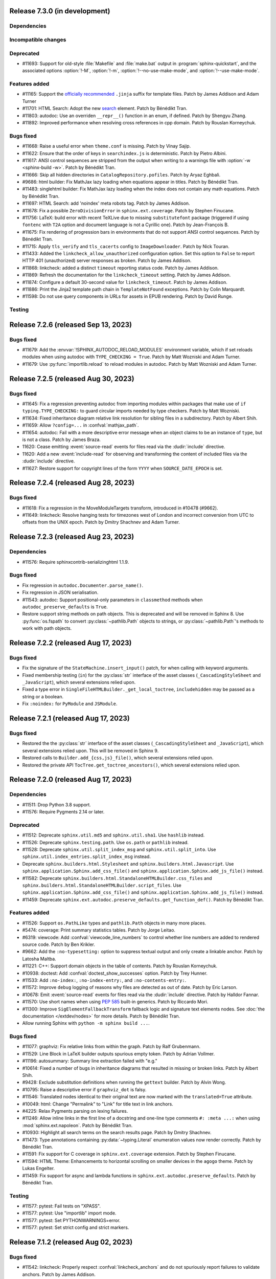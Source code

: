 Release 7.3.0 (in development)
==============================

Dependencies
------------

Incompatible changes
--------------------

Deprecated
----------

* #11693: Support for old-style :file:`Makefile` and :file:`make.bat` output
  in :program:`sphinx-quickstart`, and the associated options :option:`!-M`,
  :option:`!-m`, :option:`!--no-use-make-mode`, and :option:`!--use-make-mode`.

Features added
--------------
* #11165: Support the `officially recommended`_ ``.jinja`` suffix for template
  files. Patch by James Addison and Adam Turner

  .. _officially recommended: https://jinja.palletsprojects.com/en/latest/templates/#template-file-extension

* #11701: HTML Search: Adopt the new `<search>`_ element.
  Patch by Bénédikt Tran.

  .. _`<search>`: https://developer.mozilla.org/en-US/docs/Web/HTML/Element/search
* #11803: autodoc: Use an overriden ``__repr__()`` function in an enum,
  if defined. Patch by Shengyu Zhang.

* #11892: Improved performance when resolving cross references in cpp domain.
  Patch by Rouslan Korneychuk.

Bugs fixed
----------

* #11668: Raise a useful error when ``theme.conf`` is missing.
  Patch by Vinay Sajip.
* #11622: Ensure that the order of keys in ``searchindex.js`` is deterministic.
  Patch by Pietro Albini.
* #11617: ANSI control sequences are stripped from the output when writing to
  a warnings file with :option:`-w <sphinx-build -w>`.
  Patch by Bénédikt Tran.
* #11666: Skip all hidden directories in ``CatalogRepository.pofiles``.
  Patch by Aryaz Eghbali.
* #9686: html builder: Fix MathJax lazy loading when equations appear in titles.
  Patch by Bénédikt Tran.
* #11483: singlehtml builder: Fix MathJax lazy loading when the index does not
  contain any math equations.
  Patch by Bénédikt Tran.
* #11697: HTML Search: add 'noindex' meta robots tag.
  Patch by James Addison.
* #11678: Fix a possible ``ZeroDivisionError`` in ``sphinx.ext.coverage``.
  Patch by Stephen Finucane.
* #11756: LaTeX: build error with recent TeXLive due to missing ``substitutefont``
  package (triggered if using ``fontenc`` with ``T2A`` option and document
  language is not a Cyrillic one).
  Patch by Jean-François B.
* #11675: Fix rendering of progression bars in environments that do not support
  ANSI control sequences.
  Patch by Bénédikt Tran.
* #11715: Apply ``tls_verify`` and ``tls_cacerts`` config to
  ``ImageDownloader``.
  Patch by Nick Touran.
* #11433: Added the ``linkcheck_allow_unauthorized`` configuration option.
  Set this option to ``False`` to report HTTP 401 (unauthorized) server
  responses as broken.
  Patch by James Addison.
* #11868: linkcheck: added a distinct ``timeout`` reporting status code.
  Patch by James Addison.
* #11869: Refresh the documentation for the ``linkcheck_timeout`` setting.
  Patch by James Addison.
* #11874: Configure a default 30-second value for ``linkcheck_timeout``.
  Patch by James Addison.
* #11886: Print the Jinja2 template path chain in ``TemplateNotFound`` exceptions.
  Patch by Colin Marquardt.
* #11598: Do not use query components in URLs for assets in EPUB rendering.
  Patch by David Runge.

Testing
-------

Release 7.2.6 (released Sep 13, 2023)
=====================================

Bugs fixed
----------

* #11679: Add the :envvar:`!SPHINX_AUTODOC_RELOAD_MODULES` environment variable,
  which if set reloads modules when using autodoc with ``TYPE_CHECKING = True``.
  Patch by Matt Wozniski and Adam Turner.
* #11679: Use :py:func:`importlib.reload` to reload modules in autodoc.
  Patch by Matt Wozniski and Adam Turner.

Release 7.2.5 (released Aug 30, 2023)
=====================================

Bugs fixed
----------

* #11645: Fix a regression preventing autodoc from importing modules within
  packages that make use of ``if typing.TYPE_CHECKING:`` to guard circular
  imports needed by type checkers.
  Patch by Matt Wozniski.
* #11634: Fixed inheritance diagram relative link resolution
  for sibling files in a subdirectory.
  Patch by Albert Shih.
* #11659: Allow ``?config=...`` in :confval:`mathjax_path`.
* #11654: autodoc: Fail with a more descriptive error message
  when an object claims to be an instance of ``type``,
  but is not a class.
  Patch by James Braza.
* 11620: Cease emitting :event:`source-read` events for files read via
  the :dudir:`include` directive.
* 11620: Add a new :event:`include-read` for observing and transforming
  the content of included files via the :dudir:`include` directive.
* #11627: Restore support for copyright lines of the form ``YYYY``
  when ``SOURCE_DATE_EPOCH`` is set.

Release 7.2.4 (released Aug 28, 2023)
=====================================

Bugs fixed
----------

* #11618: Fix a regression in the MoveModuleTargets transform,
  introduced in #10478 (#9662).
* #11649: linkcheck: Resolve hanging tests for timezones west of London
  and incorrect conversion from UTC to offsets from the UNIX epoch.
  Patch by Dmitry Shachnev and Adam Turner.

Release 7.2.3 (released Aug 23, 2023)
=====================================

Dependencies
------------

* #11576: Require sphinxcontrib-serializinghtml 1.1.9.

Bugs fixed
----------

* Fix regression in ``autodoc.Documenter.parse_name()``.
* Fix regression in JSON serialisation.
* #11543: autodoc: Support positional-only parameters in ``classmethod`` methods
  when ``autodoc_preserve_defaults`` is ``True``.
* Restore support string methods on path objects.
  This is deprecated and will be removed in Sphinx 8.
  Use :py:func:`os.fspath` to convert :py:class:`~pathlib.Path` objects to strings,
  or :py:class:`~pathlib.Path`'s methods to work with path objects.

Release 7.2.2 (released Aug 17, 2023)
=====================================

Bugs fixed
----------

* Fix the signature of the ``StateMachine.insert_input()`` patch,
  for when calling with keyword arguments.
* Fixed membership testing (``in``) for the :py:class:`str` interface
  of the asset classes (``_CascadingStyleSheet`` and ``_JavaScript``),
  which several extensions relied upon.
* Fixed a type error in ``SingleFileHTMLBuilder._get_local_toctree``,
  ``includehidden`` may be passed as a string or a boolean.
* Fix ``:noindex:`` for ``PyModule`` and ``JSModule``.

Release 7.2.1 (released Aug 17, 2023)
=====================================

Bugs fixed
----------

* Restored the the :py:class:`str` interface of the asset classes
  (``_CascadingStyleSheet`` and ``_JavaScript``),
  which several extensions relied upon.
  This will be removed in Sphinx 9.
* Restored calls to ``Builder.add_{css,js}_file()``,
  which several extensions relied upon.
* Restored the private API ``TocTree.get_toctree_ancestors()``,
  which several extensions relied upon.

Release 7.2.0 (released Aug 17, 2023)
=====================================

Dependencies
------------

* #11511: Drop Python 3.8 support.
* #11576: Require Pygments 2.14 or later.

Deprecated
----------

* #11512: Deprecate ``sphinx.util.md5`` and ``sphinx.util.sha1``.
  Use ``hashlib`` instead.
* #11526: Deprecate ``sphinx.testing.path``.
  Use ``os.path`` or ``pathlib`` instead.
* #11528: Deprecate ``sphinx.util.split_index_msg`` and ``sphinx.util.split_into``.
  Use ``sphinx.util.index_entries.split_index_msg`` instead.
* Deprecate ``sphinx.builders.html.Stylesheet``
  and ``sphinx.builders.html.Javascript``.
  Use ``sphinx.application.Sphinx.add_css_file()``
  and ``sphinx.application.Sphinx.add_js_file()`` instead.
* #11582: Deprecate ``sphinx.builders.html.StandaloneHTMLBuilder.css_files`` and
  ``sphinx.builders.html.StandaloneHTMLBuilder.script_files``.
  Use ``sphinx.application.Sphinx.add_css_file()``
  and ``sphinx.application.Sphinx.add_js_file()`` instead.
* #11459: Deprecate ``sphinx.ext.autodoc.preserve_defaults.get_function_def()``.
  Patch by Bénédikt Tran.

Features added
--------------

* #11526: Support ``os.PathLike`` types and ``pathlib.Path`` objects
  in many more places.
* #5474: coverage: Print summary statistics tables.
  Patch by Jorge Leitao.
* #6319: viewcode: Add :confval:`viewcode_line_numbers` to control
  whether line numbers are added to rendered source code.
  Patch by Ben Krikler.
* #9662: Add the ``:no-typesetting:`` option to suppress textual output
  and only create a linkable anchor.
  Patch by Latosha Maltba.
* #11221: C++: Support domain objects in the table of contents.
  Patch by Rouslan Korneychuk.
* #10938: doctest: Add :confval:`doctest_show_successes` option.
  Patch by Trey Hunner.
* #11533: Add ``:no-index:``, ``:no-index-entry:``, and ``:no-contents-entry:``.
* #11572: Improve ``debug`` logging of reasons why files are detected as out of
  date.
  Patch by Eric Larson.
* #10678: Emit :event:`source-read` events for files read via
  the :dudir:`include` directive.
  Patch by Halldor Fannar.
* #11570: Use short names when using :pep:`585` built-in generics.
  Patch by Riccardo Mori.
* #11300: Improve ``SigElementFallbackTransform`` fallback logic and signature
  text elements nodes. See :doc:`the documentation </extdev/nodes>` for more
  details.
  Patch by Bénédikt Tran.
* Allow running Sphinx with ``python -m sphinx build ...``.

Bugs fixed
----------

* #11077: graphviz: Fix relative links from within the graph.
  Patch by Ralf Grubenmann.
* #11529: Line Block in LaTeX builder outputs spurious empty token.
  Patch by Adrian Vollmer.
* #11196: autosummary: Summary line extraction failed with "e.g."
* #10614: Fixed a number of bugs in inheritance diagrams that resulted in
  missing or broken links.
  Patch by Albert Shih.
* #9428: Exclude substitution definitions when running the ``gettext`` builder.
  Patch by Alvin Wong.
* #10795: Raise a descriptive error if ``graphviz_dot`` is falsy.
* #11546: Translated nodes identical to their original text are now marked
  with the ``translated=True`` attribute.
* #10049: html: Change "Permalink" to "Link" for title text in link anchors.
* #4225: Relax Pygments parsing on lexing failures.
* #11246: Allow inline links in the first line of a docstring and one-line
  type comments ``#: :meta ...:`` when using :mod:`sphinx.ext.napoleon`.
  Patch by Bénédikt Tran.
* #10930: Highlight all search terms on the search results page.
  Patch by Dmitry Shachnev.
* #11473: Type annotations containing :py:data:`~typing.Literal` enumeration
  values now render correctly.
  Patch by Bénédikt Tran.
* #11591: Fix support for C coverage in ``sphinx.ext.coverage`` extension.
  Patch by Stephen Finucane.
* #11594: HTML Theme: Enhancements to horizontal scrolling on smaller
  devices in the ``agogo`` theme.
  Patch by Lukas Engelter.
* #11459: Fix support for async and lambda functions in
  ``sphinx.ext.autodoc.preserve_defaults``.
  Patch by Bénédikt Tran.

Testing
-------

* #11577: pytest: Fail tests on "XPASS".
* #11577: pytest: Use "importlib" import mode.
* #11577: pytest: Set PYTHONWARNINGS=error.
* #11577: pytest: Set strict config and strict markers.

Release 7.1.2 (released Aug 02, 2023)
=====================================

Bugs fixed
----------

* #11542: linkcheck: Properly respect :confval:`linkcheck_anchors`
  and do not spuriously report failures to validate anchors.
  Patch by James Addison.

Release 7.1.1 (released Jul 27, 2023)
=====================================

Bugs fixed
----------

* #11514: Fix ``SOURCE_DATE_EPOCH`` in multi-line copyright footer.
  Patch by Bénédikt Tran.

Release 7.1.0 (released Jul 24, 2023)
=====================================

Incompatible changes
--------------------

* Releases are no longer signed, given the `change in PyPI policy`_.

  .. _change in PyPI policy: https://blog.pypi.org/posts/2023-05-23-removing-pgp/

Deprecated
----------

* #11412: Emit warnings on using a deprecated Python-specific index entry type
  (namely, ``module``, ``keyword``, ``operator``, ``object``, ``exception``,
  ``statement``, and ``builtin``) in the :rst:dir:`index` directive, and
  set the removal version to Sphinx 9. Patch by Adam Turner.

Features added
--------------

* #11415: Add a checksum to JavaScript and CSS asset URIs included within
  generated HTML, using the CRC32 algorithm.
* :meth:`~sphinx.application.Sphinx.require_sphinx` now allows the version
  requirement to be specified as ``(major, minor)``.
* #11011: Allow configuring a line-length limit for object signatures, via
  :confval:`maximum_signature_line_length` and the domain-specific variants.
  If the length of the signature (in characters) is greater than the configured
  limit, each parameter in the signature will be split to its own logical line.
  This behaviour may also be controlled by options on object description
  directives, for example :rst:dir:`py:function:single-line-parameter-list`.
  Patch by Thomas Louf, Adam Turner, and Jean-François B.
* #10983: Support for multiline copyright statements in the footer block.
  Patch by Stefanie Molin
* ``sphinx.util.display.status_iterator`` now clears the current line
  with ANSI control codes, rather than overprinting with space characters.
* #11431: linkcheck: Treat SSL failures as broken links.
  Patch by James Addison.
* #11157: Keep the ``translated`` attribute on translated nodes.
* #11451: Improve the traceback displayed when using :option:`sphinx-build -T`
  in parallel builds. Patch by Bénédikt Tran
* #11324: linkcheck: Use session-basd HTTP requests.
* #11438: Add support for the :rst:dir:`py:class` and :rst:dir:`py:function`
  directives for PEP 695 (generic classes and functions declarations) and
  PEP 696 (default type parameters).  Multi-line support (#11011) is enabled
  for type parameters list and can be locally controlled on object description
  directives, e.g., :rst:dir:`py:function:single-line-type-parameter-list`.
  Patch by Bénédikt Tran.
* #11484: linkcheck: Allow HTML anchors to be ignored on a per-URL basis
  via :confval:`linkcheck_anchors_ignore_for_url` while
  still checking the validity of the page itself.
  Patch by Bénédikt Tran
* #1246: Add translation progress statistics and inspection support,
  via a new substitution (``|translation progress|``) and a new
  configuration variable (:confval:`translation_progress_classes`).
  These enable determining the percentage of translated elements within
  a document, and the remaining translated and untranslated elements.

Bugs fixed
----------

* Restored the ``footnote-reference`` class that has been removed in
  the latest (unreleased) version of Docutils.
* #11486: Use :rfc:`8081` font file MIME types in the EPUB builder.
  Using the correct MIME type will prevent warnings from ``epubcheck``
  and will generate a valid EPUB.
* #11435: Use microsecond-resolution timestamps for outdated file detection
  in ``BuildEnvironment.get_outdated_files``.
* #11437: Top-level headings starting with a reStructuredText role
  now render properly when :confval:`rst_prolog` is set.
  Previously, a file starting with the below would have
  improperly rendered due to where the prologue text
  was inserted into the document.

  .. code:: rst

     :mod:`lobster` -- The lobster module
     ====================================

     ...

  Patch by Bénédikt Tran.
* #11337: Fix a ``MemoryError`` in ``sphinx.ext.intersphinx`` when using ``None``
  or ``typing.*`` as inline type references. Patch by Bénédikt Tran (picnixz)

Testing
-------

* #11345: Always delete ``docutils.conf`` in test directories when running
  ``SphinxTestApp.cleanup()``.

Release 7.0.1 (released May 12, 2023)
=====================================

Dependencies
------------

* #11411: Support `Docutils 0.20`_. Patch by Adam Turner.

.. _Docutils 0.20: https://docutils.sourceforge.io/RELEASE-NOTES.html#release-0-20-2023-05-04

Bugs fixed
----------

* #11418: Clean up remaining references to ``sphinx.setup_command``
  following the removal of support for setuptools.
  Patch by Willem Mulder.

Release 7.0.0 (released Apr 29, 2023)
=====================================

Incompatible changes
--------------------

* #11359: Remove long-deprecated aliases for ``MecabSplitter`` and
  ``DefaultSplitter`` in ``sphinx.search.ja``.
* #11360: Remove deprecated ``make_old_id`` functions in domain object
  description classes.
* #11363: Remove the Setuptools integration (``build_sphinx`` hook in
  ``setup.py``).
* #11364: Remove deprecated ``sphinx.ext.napoleon.iterators`` module.
* #11365: Remove support for the ``jsdump`` format in ``sphinx.search``.
* #11366: Make ``locale`` a required argument to
  ``sphinx.util.i18n.format_date()``.
* #11370: Remove deprecated ``sphinx.util.stemmer`` module.
* #11371: Remove deprecated ``sphinx.pycode.ast.parse()`` function.
* #11372: Remove deprecated ``sphinx.io.read_doc()`` function.
* #11373: Removed deprecated ``sphinx.util.get_matching_files()`` function.
* #11378: Remove deprecated ``sphinx.util.docutils.is_html5_writer_available()``
  function.
* #11379: Make the ``env`` argument to ``Builder`` subclasses required.
* #11380: autosummary: Always emit grouped import exceptions.
* #11381: Remove deprecated ``style`` key for HTML templates.
* #11382: Remove deprecated ``sphinx.writers.latex.LaTeXTranslator.docclasses``
  attribute.
* #11383: Remove deprecated ``sphinx.builders.html.html5_ready`` and
  ``sphinx.builders.html.HTMLTranslator`` attributes.
* #11385: Remove support for HTML 4 output.

Release 6.2.1 (released Apr 25, 2023)
=====================================

Bugs fixed
----------

* #11355: Revert the default type of :confval:`nitpick_ignore` and
  :confval:`nitpick_ignore_regex` to ``list``.

Release 6.2.0 (released Apr 23, 2023)
=====================================

Dependencies
------------

* Require Docutils 0.18.1 or greater.

Incompatible changes
--------------------

* LaTeX: removal of some internal TeX ``\dimen`` registers (not previously
  publicly documented) as per 5.1.0 code comments in ``sphinx.sty``:
  ``\sphinxverbatimsep``, ``\sphinxverbatimborder``, ``\sphinxshadowsep``,
  ``\sphinxshadowsize``, and ``\sphinxshadowrule``. (refs: #11105)
* Remove ``.egg`` support from pycode ``ModuleAnalyser``; Python eggs are a
  now-obsolete binary distribution format
* #11089: Remove deprecated code in ``sphinx.builders.linkcheck``.
  Patch by Daniel Eades
* Remove internal-only ``sphinx.locale.setlocale``

Deprecated
----------

* #11247: Deprecate the legacy ``intersphinx_mapping`` format
* ``sphinx.util.osutil.cd`` is deprecated in favour of ``contextlib.chdir``.

Features added
--------------

* #11277: :rst:dir:`autoproperty` allows the return type to be specified as
  a type comment (e.g., ``# type: () -> int``). Patch by Bénédikt Tran
* #10811: Autosummary: extend ``__all__`` to imported members for template rendering
  when option ``autosummary_ignore_module_all`` is set to ``False``. Patch by
  Clement Pinard
* #11147: Add a ``content_offset`` parameter to ``nested_parse_with_titles()``,
  allowing for correct line numbers during nested parsing.
  Patch by Jeremy Maitin-Shepard
* Update to Unicode CLDR 42
* Add a ``--jobs`` synonym for ``-j``. Patch by Hugo van Kemenade
* LaTeX: a command ``\sphinxbox`` for styling text elements with a (possibly
  rounded) box, optional background color and shadow, has been added.
  See :ref:`sphinxbox`. (refs: #11224)
* LaTeX: add ``\sphinxstylenotetitle``, ..., ``\sphinxstylewarningtitle``, ...,
  for an extra layer of mark-up freeing up ``\sphinxstrong`` for other uses.
  See :ref:`latex-macros`. (refs: #11267)
* LaTeX: :dudir:`note`, :dudir:`hint`, :dudir:`important` and :dudir:`tip` can
  now each be styled as the other admonitions, i.e. possibly with a background
  color, individual border widths and paddings, possibly rounded corners, and
  optional shadow.  See :ref:`additionalcss`. (refs: #11234)
* LaTeX: admonitions and :dudir:`topic` (and
  :dudir:`contents <table-of-contents>`) directives, and not only
  :rst:dir:`code-block`, support ``box-decoration-break=slice``.
* LaTeX: let rounded boxes support up to 4 distinct border-widths (refs: #11243)
* LaTeX: new options ``noteTextColor``, ``noteTeXextras`` et al.
  See :ref:`additionalcss`.
* LaTeX: support elliptical corners in rounded boxes. (refs: #11254)
* #11150: Include source location in highlighting warnings, when lexing fails.
  Patch by Jeremy Maitin-Shepard
* #11281: Support for :confval:`imgmath_latex` ``= 'tectonic'`` or
  ``= 'xelatex'``.  Patch by Dimitar Dimitrov
* #11109, #9643: Add :confval:`python_display_short_literal_types` option for
  condensed rendering of ``Literal`` types.

Bugs fixed
----------

* #11079: LaTeX: figures with align attribute may disappear and strangely impact
  following lists
* #11093: LaTeX: fix "multiply-defined references" PDF build warnings when one or
  more reST labels directly precede an :rst:dir:`py:module` or :rst:dir:`automodule`
  directive. Patch by Bénédikt Tran (picnixz)
* #11110: LaTeX: Figures go missing from latex pdf if their files have the same
  base name and they use a post transform.  Patch by aaron-cooper
* LaTeX: fix potential color leak from shadow to border of rounded boxes, if
  shadow color is set but border color is not
* LaTeX: fix unintended 1pt upwards vertical shift of code blocks frames
  respective to contents (when using rounded corners)
* #11235: LaTeX: added ``\color`` in topic (or admonition) contents may cause color
  leak to the shadow and border at a page break
* #11264: LaTeX: missing space before colon after "Voir aussi" for :rst:dir:`seealso`
  directive in French
* #11268: LaTeX: longtable with left alignment breaks out of current list
  indentation context in PDF.  Thanks to picnixz.
* #11274: LaTeX: external links are not properly escaped for ``\sphinxupquote``
  compatibility
* #11147: Fix source file/line number info in object description content and in
  other uses of ``nested_parse_with_titles``.  Patch by Jeremy Maitin-Shepard.
* #11192: Restore correct parallel search index building.
  Patch by Jeremy Maitin-Shepard
* Use the new Transifex ``tx`` client

Testing
-------

* Fail testing when any Python warnings are emitted
* Migrate remaining ``unittest.TestCase`` style test functions to pytest style
* Remove tests that rely on setuptools

Release 6.1.3 (released Jan 10, 2023)
=====================================

Bugs fixed
----------

* #11116: Reverted to previous Sphinx 5 node copying method
* #11117: Reverted changes to parallel image processing from Sphinx 6.1.0
* #11119: Supress ``ValueError`` in the ``linkcheck`` builder

Release 6.1.2 (released Jan 07, 2023)
=====================================

Bugs fixed
----------

* #11101: LaTeX: ``div.topic_padding`` key of sphinxsetup documented at 5.1.0 was
  implemented with name ``topic_padding``
* #11099: LaTeX: ``shadowrule`` key of sphinxsetup causes PDF build to crash
  since Sphinx 5.1.0
* #11096: LaTeX: ``shadowsize`` key of sphinxsetup causes PDF build to crash
  since Sphinx 5.1.0
* #11095: LaTeX: shadow of :dudir:`topic` and :dudir:`contents <table-of-contents>`
  boxes not in page margin since Sphinx 5.1.0
* #11100: Fix copying images when running under parallel mode.

Release 6.1.1 (released Jan 05, 2023)
=====================================

Bugs fixed
----------

* #11091: Fix ``util.nodes.apply_source_workaround`` for ``literal_block`` nodes
  with no source information in the node or the node's parents.

Release 6.1.0 (released Jan 05, 2023)
=====================================

Dependencies
------------

* Adopted the `Ruff`_ code linter.

  .. _Ruff: https://github.com/charliermarsh/ruff

Incompatible changes
--------------------

* #10979: gettext: Removed support for pluralisation in ``get_translation``.
  This was unused and complicated other changes to ``sphinx.locale``.

Deprecated
----------

* ``sphinx.util`` functions:

   * Renamed ``sphinx.util.typing.stringify()``
     to ``sphinx.util.typing.stringify_annotation()``
   * Moved ``sphinx.util.xmlname_checker()``
     to ``sphinx.builders.epub3._XML_NAME_PATTERN``

   Moved to ``sphinx.util.display``:

   * ``sphinx.util.status_iterator``
   * ``sphinx.util.display_chunk``
   * ``sphinx.util.SkipProgressMessage``
   * ``sphinx.util.progress_message``

   Moved to ``sphinx.util.http_date``:

   * ``sphinx.util.epoch_to_rfc1123``
   * ``sphinx.util.rfc1123_to_epoch``

   Moved to ``sphinx.util.exceptions``:

   * ``sphinx.util.save_traceback``
   * ``sphinx.util.format_exception_cut_frames``

Features added
--------------

* Cache doctrees in the build environment during the writing phase.
* Make all writing phase tasks support parallel execution.
* #11072: Use PEP 604 (``X | Y``) display conventions for ``typing.Optional``
  and ``typing.Optional`` types within the Python domain and autodoc.
* #10700: autodoc: Document ``typing.NewType()`` types as classes rather than
  'data'.
* Cache doctrees between the reading and writing phases.

Bugs fixed
----------

* #10962: HTML: Fix the multi-word key name lookup table.
* Fixed support for Python 3.12 alpha 3 (changes in the ``enum`` module).
* #11069: HTML Theme: Removed outdated "shortcut" link relation keyword.
* #10952: Properly terminate parallel processes on programme interuption.
* #10988: Speed up ``TocTree.resolve()`` through more efficient copying.
* #6744: LaTeX: support for seealso directive should be via an environment
  to allow styling.
* #11074: LaTeX: Can't change sphinxnote to use sphinxheavybox starting with
  5.1.0

Release 6.0.1 (released Jan 05, 2023)
=====================================

Dependencies
------------

* Require Pygments 2.13 or later.

Bugs fixed
----------

* #10944: imgmath: Fix resolving image paths for files in nested folders.

Release 6.0.0 (released Dec 29, 2022)
=====================================

Dependencies
------------

* #10468: Drop Python 3.6 support
* #10470: Drop Python 3.7, Docutils 0.14, Docutils 0.15, Docutils 0.16, and
  Docutils 0.17 support. Patch by Adam Turner

Incompatible changes
--------------------

* #7405: Removed the jQuery and underscore.js JavaScript frameworks.

  These frameworks are no longer be automatically injected into themes from
  Sphinx 6.0. If you develop a theme or extension that uses the
  ``jQuery``, ``$``, or ``$u`` global objects, you need to update your
  JavaScript to modern standards, or use the mitigation below.

  The first option is to use the sphinxcontrib.jquery_ extension, which has been
  developed by the Sphinx team and contributors. To use this, add
  ``sphinxcontrib.jquery`` to the ``extensions`` list in ``conf.py``, or call
  ``app.setup_extension("sphinxcontrib.jquery")`` if you develop a Sphinx theme
  or extension.

  The second option is to manually ensure that the frameworks are present.
  To re-add jQuery and underscore.js, you will need to copy ``jquery.js`` and
  ``underscore.js`` from `the Sphinx repository`_ to your ``static`` directory,
  and add the following to your ``layout.html``:

  .. code-block:: html+jinja

     {%- block scripts %}
         <script src="{{ pathto('_static/jquery.js', resource=True) }}"></script>
         <script src="{{ pathto('_static/underscore.js', resource=True) }}"></script>
         {{ super() }}
     {%- endblock %}

  .. _sphinxcontrib.jquery: https://github.com/sphinx-contrib/jquery/

  Patch by Adam Turner.
* #10471, #10565: Removed deprecated APIs scheduled for removal in Sphinx 6.0. See
  :ref:`dev-deprecated-apis` for details. Patch by Adam Turner.
* #10901: C Domain: Remove support for parsing pre-v3 style type directives and
  roles. Also remove associated configuration variables ``c_allow_pre_v3`` and
  ``c_warn_on_allowed_pre_v3``. Patch by Adam Turner.

Features added
--------------

* #10924: LaTeX: adopt better looking defaults for tables and code-blocks.
  See :confval:`latex_table_style` and the ``pre_border-radius`` and
  ``pre_background-TeXcolor`` :ref:`additionalcss` for the former defaults
  and how to re-enact them if desired.

Bugs fixed
----------

* #10984: LaTeX: Document :confval:`latex_additional_files` behavior for files
  with ``.tex`` extension.

Release 5.3.0 (released Oct 16, 2022)
=====================================

* #10759: LaTeX: add :confval:`latex_table_style` and support the
  ``'booktabs'``, ``'borderless'``, and ``'colorrows'`` styles.
  (thanks to Stefan Wiehler for initial pull requests #6666, #6671)
* #10840: One can cross-reference including an option value like
  ``:option:`--module=foobar```, ``:option:`--module[=foobar]```,
  or ``:option:`--module foobar```.
  Patch by Martin Liska.
* #10881: autosectionlabel: Record the generated section label to the debug log.
* #10268: Correctly URI-escape image filenames.
* #10887: domains: Allow sections in all the content of all object description
  directives (e.g. :rst:dir:`py:function`). Patch by Adam Turner

Release 5.2.3 (released Sep 30, 2022)
=====================================

* #10878: Fix base64 image embedding in ``sphinx.ext.imgmath``
* #10886: Add ``:nocontentsentry:`` flag and global domain table of contents
  entry control option. Patch by Adam Turner

Release 5.2.2 (released Sep 27, 2022)
=====================================

* #10872: Restore link targets for autodoc modules to the top of content.
  Patch by Dominic Davis-Foster.

Release 5.2.1 (released Sep 25, 2022)
=====================================

Bugs fixed
----------

* #10861: Always normalise the ``pycon3`` lexer to ``pycon``.
* Fix using ``sphinx.ext.autosummary`` with modules containing titles in the
  module-level docstring.

Release 5.2.0.post0 (released Sep 24, 2022)
===========================================

* Recreated source tarballs for Debian maintainers.

Release 5.2.0 (released Sep 24, 2022)
=====================================

Dependencies
------------

* #10356: Sphinx now uses declarative metadata with ``pyproject.toml`` to
  create packages, using PyPA's ``flit`` project as a build backend. Patch by
  Adam Turner.

Deprecated
----------

* #10843: Support for HTML 4 output. Patch by Adam Turner.

Features added
--------------

* #10738: napoleon: Add support for docstring types using 'of', like
  ``type of type``. Example: ``tuple of int``.
* #10286: C++, support requires clauses not just between the template
  parameter lists and the declaration.
* #10755: linkcheck: Check the source URL of raw directives that use the ``url``
  option.
* #10781: Allow :rst:role:`ref` role to be used with definitions and fields.
* #10717: HTML Search: Increase priority for full title and
  subtitle matches in search results
* #10718: HTML Search: Save search result score to the HTML element for debugging
* #10673: Make toctree accept 'genindex', 'modindex' and 'search' docnames
* #6316, #10804: Add domain objects to the table of contents. Patch by Adam Turner
* #6692: HTML Search: Include explicit :rst:dir:`index` directive index entries
  in the search index and search results. Patch by Adam Turner
* #10816: imgmath: Allow embedding images in HTML as base64
* #10854: HTML Search: Use browser localstorage for highlight control, stop
  storing highlight parameters in URL query strings. Patch by Adam Turner.

Bugs fixed
----------

* #10723: LaTeX: 5.1.0 has made the 'sphinxsetup' ``verbatimwithframe=false``
  become without effect.
* #10257: C++, ensure consistent non-specialization template argument
  representation.
* #10729: C++, fix parsing of certain non-type template parameter packs.
* #10715: Revert #10520: "Fix" use of sidebar classes in ``agogo.css_t``

Release 5.1.1 (released Jul 26, 2022)
=====================================

Bugs fixed
----------

* #10701: Fix ValueError in the new ``deque`` based ``sphinx.ext.napolean``
  iterator implementation.
* #10702: Restore compatability with third-party builders.

Release 5.1.0 (released Jul 24, 2022)
=====================================

Dependencies
------------

* #10656: Support `Docutils 0.19`_. Patch by Adam Turner.

.. _Docutils 0.19: https://docutils.sourceforge.io/RELEASE-NOTES.html#release-0-19-2022-07-05

Deprecated
----------

* #10467: Deprecated ``sphinx.util.stemmer`` in favour of ``snowballstemmer``.
  Patch by Adam Turner.
* #9856: Deprecated ``sphinx.ext.napoleon.iterators``.

Features added
--------------

* #10444: html theme: Allow specifying multiple CSS files through the ``stylesheet``
  setting in ``theme.conf`` or by setting ``html_style`` to an iterable of strings.
* #10366: std domain: Add support for emphasising placeholders in :rst:dir:`option`
  directives through a new :confval:`option_emphasise_placeholders` configuration
  option.
* #10439: std domain: Use the repr of some variables when displaying warnings,
  making whitespace issues easier to identify.
* #10571: quickstart: Reduce content in the generated ``conf.py`` file. Patch by
  Pradyun Gedam.
* #10648: LaTeX: CSS-named-alike additional :ref:`'sphinxsetup' <latexsphinxsetup>`
  keys allow to configure four separate border-widths, four paddings, four
  corner radii, a shadow (possibly inset), colours for border, background, shadow
  for each of the code-block, topic, attention, caution, danger, error and warning
  directives.
* #10655: LaTeX: Explain non-standard encoding in LatinRules.xdy
* #10599: HTML Theme: Wrap consecutive footnotes in an ``<aside>`` element when
  using Docutils 0.18 or later, to allow for easier styling. This matches the
  behaviour introduced in Docutils 0.19. Patch by Adam Turner.
* #10518: config: Add ``include_patterns`` as the opposite of ``exclude_patterns``.
  Patch by Adam Turner.

Bugs fixed
----------

* #10594: HTML Theme: field term colons are doubled if using Docutils 0.18+
* #10596: Build failure if Docutils version is 0.18 (not 0.18.1) due
  to missing ``Node.findall()``
* #10506: LaTeX: build error if highlighting inline code role in figure caption
  (refs: #10251)
* #10634: Make -P (pdb) option work better with exceptions triggered from events
* #10550: py domain: Fix spurious whitespace in unparsing various operators (``+``,
  ``-``, ``~``, and ``**``). Patch by Adam Turner (refs: #10551).
* #10460: logging: Always show node source locations as absolute paths.
* HTML Search: HTML tags are displayed as a part of object name
* HTML Search: search snipets should not be folded
* HTML Search: Minor errors are emitted on fetching search snipets
* HTML Search: The markers for header links are shown in the search result
* #10520: HTML Theme: Fix use of sidebar classes in ``agogo.css_t``.
* #6679: HTML Theme: Fix inclusion of hidden toctrees in the agogo theme.
* #10566: HTML Theme: Fix enable_search_shortcuts does not work
* #8686: LaTeX: Text can fall out of code-block at end of page and leave artifact
  on next page
* #10633: LaTeX: user injected ``\color`` commands in topic or admonition boxes may
  cause color leaks in PDF due to upstream `framed.sty
  <https://ctan.org/pkg/framed>`_ bug
* #10638: LaTeX: framed coloured boxes in highlighted code (e.g. highlighted
  diffs using Pygments style ``'manni'``) inherit thickness of code-block frame
* #10647: LaTeX: Only one ``\label`` is generated for ``desc_signature`` node
  even if it has multiple node IDs
* #10579: i18n: UnboundLocalError is raised on translating raw directive
* #9577, #10088: py domain: Fix warning for duplicate Python references when
  using ``:any:`` and autodoc.
* #10548: HTML Search: fix minor summary issues.

Release 5.0.2 (released Jun 17, 2022)
=====================================

Features added
--------------

* #10523: HTML Theme: Expose the Docutils's version info tuple as a template
  variable, ``docutils_version_info``. Patch by Adam Turner.

Bugs fixed
----------

* #10538: autodoc: Inherited class attribute having docstring is documented even
  if :confval:`autodoc_inherit_docstring` is disabled
* #10509: autosummary: autosummary fails with a shared library
* #10497: py domain: Failed to resolve strings in Literal. Patch by Adam Turner.
* #10523: HTML Theme: Fix double brackets on citation references in Docutils 0.18+.
  Patch by Adam Turner.
* #10534: Missing CSS for nav.contents in Docutils 0.18+. Patch by Adam Turner.

Release 5.0.1 (released Jun 03, 2022)
=====================================

Bugs fixed
----------

* #10498: gettext: TypeError is raised when sorting warning messages if a node
  has no line number. Patch by Adam Turner.
* #10493: HTML Theme: :dudir:`topic` directive is rendered incorrectly with
  Docutils 0.18. Patch by Adam Turner.
* #10495: IndexError is raised for a :rst:role:`kbd` role having a separator.
  Patch by Adam Turner.

Release 5.0.0 (released May 30, 2022)
=====================================

Dependencies
------------

5.0.0 b1

* #10164: Support `Docutils 0.18`_. Patch by Adam Turner.

.. _Docutils 0.18: https://docutils.sourceforge.io/RELEASE-NOTES.html#release-0-18-2021-10-26

Incompatible changes
--------------------

5.0.0 b1

* #10031: autosummary: ``sphinx.ext.autosummary.import_by_name()`` now raises
  ``ImportExceptionGroup`` instead of ``ImportError`` when it failed to import
  target object.  Please handle the exception if your extension uses the
  function to import Python object.  As a workaround, you can disable the
  behavior via ``grouped_exception=False`` keyword argument until v7.0.
* #9962: texinfo: Customizing styles of emphasized text via ``@definfoenclose``
  command was not supported because the command was deprecated since texinfo 6.8
* #2068: :confval:`intersphinx_disabled_reftypes` has changed default value
  from an empty list to ``['std:doc']`` as avoid too surprising silent
  intersphinx resolutions.
  To migrate: either add an explicit inventory name to the references
  intersphinx should resolve, or explicitly set the value of this configuration
  variable to an empty list.
* #10197: html theme: Reduce ``body_min_width`` setting in basic theme to 360px
* #9999: LaTeX: separate terms from their definitions by a CR (refs: #9985)
* #10062: Change the default language to ``'en'`` if any language is not set in
  ``conf.py``

5.0.0 final

* #10474: :confval:`language` does not accept ``None`` as it value.  The default
  value of ``language`` becomes to ``'en'`` now.
  Patch by Adam Turner and Takeshi KOMIYA.

Deprecated
----------

5.0.0 b1

* #10028: jQuery and underscore.js will no longer be automatically injected into
  themes from Sphinx 6.0. If you develop a theme or extension that uses the
  ``jQuery``, ``$``, or ``$u`` global objects, you need to update your
  JavaScript or use the mitigation below.

  To re-add jQuery and underscore.js, you will need to copy ``jquery.js`` and
  ``underscore.js`` from `the Sphinx repository`_ to your ``static`` directory,
  and add the following to your ``layout.html``:

  .. _the Sphinx repository: https://github.com/sphinx-doc/sphinx/tree/v5.3.0/sphinx/themes/basic/static
  .. code-block:: html+jinja

     {%- block scripts %}
         <script src="{{ pathto('_static/jquery.js', resource=True) }}"></script>
         <script src="{{ pathto('_static/underscore.js', resource=True) }}"></script>
         {{ super() }}
     {%- endblock %}

  Patch by Adam Turner.
* setuptools integration.  The ``build_sphinx`` sub-command for setup.py is
  marked as deprecated to follow the policy of setuptools team.
* The ``locale`` argument of ``sphinx.util.i18n:babel_format_date()`` becomes
  required
* The ``language`` argument of ``sphinx.util.i18n:format_date()`` becomes
  required
* ``sphinx.builders.html.html5_ready``
* ``sphinx.io.read_doc()``
* ``sphinx.util.docutils.__version_info__``
* ``sphinx.util.docutils.is_html5_writer_available()``
* ``sphinx.writers.latex.LaTeXWriter.docclasses``

Features added
--------------

5.0.0 b1

* #9075: autodoc: The default value of :confval:`autodoc_typehints_format` is
  changed to ``'smart'``.  It will suppress the leading module names of
  typehints (ex. ``io.StringIO`` -> ``StringIO``).
* #8417: autodoc: ``:inherited-members:`` option now takes multiple classes.  It
  allows to suppress inherited members of several classes on the module at once
  by specifying the option to :rst:dir:`automodule` directive
* #9792: autodoc: Add new option for ``autodoc_typehints_description_target`` to
  include undocumented return values but not undocumented parameters.
* #10285: autodoc: singledispatch functions having typehints are not documented
* autodoc: :confval:`autodoc_typehints_format` now also applies to attributes,
  data, properties, and type variable bounds.
* #10258: autosummary: Recognize a documented attribute of a module as
  non-imported
* #10028: Removed internal usages of JavaScript frameworks (jQuery and
  underscore.js) and modernised ``doctools.js`` and ``searchtools.js`` to
  EMCAScript 2018. Patch by Adam Turner.
* #10302: C++, add support for conditional expressions (``?:``).
* #5157, #10251: Inline code is able to be highlighted via :dudir:`role`
  directive
* #10337: Make sphinx-build faster by caching Publisher object during build.
  Patch by Adam Turner.

Bugs fixed
----------

5.0.0 b1

* #10200: apidoc: Duplicated submodules are shown for modules having both .pyx
  and .so files. Patch by Adam Turner and Takeshi KOMIYA.
* #10279: autodoc: Default values for keyword only arguments in overloaded
  functions are rendered as a string literal
* #10280: autodoc: :confval:`autodoc_docstring_signature` unexpectedly generates
  return value typehint for constructors if docstring has multiple signatures
* #10266: autodoc: :confval:`autodoc_preserve_defaults` does not work for
  mixture of keyword only arguments with/without defaults
* #10310: autodoc: class methods are not documented when decorated with mocked
  function
* #10305: autodoc: Failed to extract optional forward-ref'ed typehints correctly
  via :confval:`autodoc_type_aliases`
* #10421: autodoc: :confval:`autodoc_preserve_defaults` doesn't work on class
  methods
* #10214: html: invalid language tag was generated if :confval:`language`
  contains a country code (ex. zh_CN)
* #9974: html: Updated jQuery version from 3.5.1 to 3.6.0
* #10236: html search: objects are duplicated in search result
* #9962: texinfo: Deprecation message for ``@definfoenclose`` command on
  bulding texinfo document
* #10000: LaTeX: glossary terms with common definition are rendered with
  too much vertical whitespace
* #10188: LaTeX: alternating multiply referred footnotes produce a ``?`` in
  pdf output
* #10363: LaTeX: make ``'howto'`` title page rule use ``\linewidth`` for
  compatibility with usage of a ``twocolumn`` class option
* #10318: ``:prepend:`` option of :rst:dir:`literalinclude` directive does not
  work with ``:dedent:`` option

5.0.0 final

* #9575: autodoc: The annotation of return value should not be shown when
  ``autodoc_typehints="description"``
* #9648: autodoc: ``*args`` and ``**kwargs`` entries are duplicated when
  ``autodoc_typehints="description"``
* #8180: autodoc: Docstring metadata ignored for attributes
* #10443: epub: EPUB builder can't detect the mimetype of .webp file
* #10104: gettext: Duplicated locations are shown if 3rd party extension does
  not provide correct information
* #10456: py domain: ``:meta:`` fields are displayed if docstring contains two
  or more meta-field
* #9096: sphinx-build: the value of progress bar for paralle build is wrong
* #10110: sphinx-build: exit code is not changed when error is raised on
  builder-finished event

Release 4.5.0 (released Mar 28, 2022)
=====================================

Incompatible changes
--------------------

* #10112: extlinks: Disable hardcoded links detector by default
* #9993, #10177: std domain: Disallow to refer an inline target via
  :rst:role:`ref` role

Deprecated
----------

* ``sphinx.ext.napoleon.docstring.GoogleDocstring._qualify_name()``

Features added
--------------

* #10260: Enable ``FORCE_COLOR`` and ``NO_COLOR`` for terminal colouring
* #10234: autosummary: Add "autosummary" CSS class to summary tables
* #10125: extlinks: Improve suggestion message for a reference having title
* #10112: extlinks: Add :confval:`extlinks_detect_hardcoded_links` to enable
  hardcoded links detector feature
* #9494, #9456: html search: Add a config variable
  :confval:`html_show_search_summary` to enable/disable the search summaries
* #9337: HTML theme, add option ``enable_search_shortcuts`` that enables :kbd:`/` as
  a Quick search shortcut and :kbd:`Esc` shortcut that
  removes search highlighting.
* #10107: i18n: Allow to suppress translation warnings by adding ``#noqa``
  comment to the tail of each translation message
* #10252: C++, support attributes on classes, unions, and enums.
* #10253: :rst:role:`pep` role now generates URLs based on `peps.python.org
  <https://peps.python.org>`_

Bugs fixed
----------

* #9876: autodoc: Failed to document an imported class that is built from native
  binary module
* #10133: autodoc: Crashed when mocked module is used for type annotation
* #10146: autodoc: :confval:`autodoc_default_options` does not support
  ``no-value`` option
* #9971: autodoc: TypeError is raised when the target object is annotated by
  unhashable object
* #10205: extlinks: Failed to compile regexp on checking hardcoded links
* #10277: html search: Could not search short words (ex. "use")
* #9529: LaTeX: named auto numbered footnote (ex. ``[#named]``) that is referred
  multiple times was rendered to a question mark
* #9924: LaTeX: multi-line :rst:dir:`cpp:function` directive has big vertical
  spacing in Latexpdf
* #10158: LaTeX: excessive whitespace since v4.4.0 for undocumented
  variables/structure members
* #10175: LaTeX: named footnote reference is linked to an incorrect footnote if
  the name is also used in the different document
* #10269: manpage: Failed to resolve the title of :rst:role:`ref` cross references
* #10179: i18n: suppress "rST localization" warning
* #10118: imgconverter: Unnecessary availablity check is called for remote URIs
* #10181: napoleon: attributes are displayed like class attributes for google
  style docstrings when :confval:`napoleon_use_ivar` is enabled
* #10122: sphinx-build: make.bat does not check the installation of sphinx-build
  command before showing help

Release 4.4.0 (released Jan 17, 2022)
=====================================

Dependencies
------------

* #10007: Use ``importlib_metadata`` for python-3.9 or older
* #10007: Drop ``setuptools``

Features added
--------------

* #9075: autodoc: Add a config variable :confval:`autodoc_typehints_format`
  to suppress the leading module names of typehints of function signatures (ex.
  ``io.StringIO`` -> ``StringIO``)
* #9831: Autosummary now documents only the members specified in a module's
  ``__all__`` attribute if :confval:`autosummary_ignore_module_all` is set to
  ``False``. The default behaviour is unchanged. Autogen also now supports
  this behavior with the ``--respect-module-all`` switch.
* #9555: autosummary: Improve error messages on failure to load target object
* #9800: extlinks: Emit warning if a hardcoded link is replaceable
  by an extlink, suggesting a replacement.
* #9961: html: Support nested <kbd> HTML elements in other HTML builders
* #10013: html: Allow to change the loading method of JS via ``loading_method``
  parameter for :meth:`.Sphinx.add_js_file()`
* #9551: html search: "Hide Search Matches" link removes "highlight" parameter
  from URL
* #9815: html theme: Wrap sidebar components in div to allow customizing their
  layout via CSS
* #9827: i18n: Sort items in glossary by translated terms
* #9899: py domain: Allows to specify cross-reference specifier (``.`` and
  ``~``) as ``:type:`` option
* #9894: linkcheck: add option ``linkcheck_exclude_documents`` to disable link
  checking in matched documents.
* #9793: sphinx-build: Allow to use the parallel build feature in macOS on macOS
  and Python3.8+
* #10055: sphinx-build: Create directories when ``-w`` option given
* #9993: std domain: Allow to refer an inline target (ex. ``_`target name```)
  via :rst:role:`ref` role
* #9981: std domain: Strip value part of the option directive from general index
* #9391: texinfo: improve variable in ``samp`` role
* #9578: texinfo: Add :confval:`texinfo_cross_references` to disable cross
  references for readability with standalone readers
* #9822 (and #9062), add new Intersphinx role :rst:role:`external` for explict
  lookup in the external projects, without resolving to the local project.

Bugs fixed
----------

* #9866: autodoc: doccomment for the imported class was ignored
* #9883: autodoc: doccomment for the alias to mocked object was ignored
* #9908: autodoc: debug message is shown on building document using NewTypes
  with Python 3.10
* #9968: autodoc: instance variables are not shown if __init__ method has
  position-only-arguments
* #9194: autodoc: types under the "typing" module are not hyperlinked
* #10009: autodoc: Crashes if target object raises an error on getting docstring
* #10058: autosummary: Imported members are not shown when
  ``autodoc_class_signature = 'separated'``
* #9947: i18n: topic directive having a bullet list can't be translatable
* #9878: mathjax: MathJax configuration is placed after loading MathJax itself
* #9932: napoleon: empty "returns" section is generated even if no description
* #9857: Generated RFC links use outdated base url
* #9909: HTML, prevent line-wrapping in literal text.
* #10061: html theme: Configuration values added by themes are not be able to
  override from conf.py
* #10073: imgconverter: Unnecessary availablity check is called for "data" URIs
* #9925: LaTeX: prohibit also with ``'xelatex'`` line splitting at dashes of
  inline and parsed literals
* #9944: LaTeX: extra vertical whitespace for some nested declarations
* #9940: LaTeX: Multi-function declaration in Python domain has cramped
  vertical spacing in latexpdf output
* #10015: py domain: types under the "typing" module are not hyperlinked defined
  at info-field-list
* #9390: texinfo: Do not emit labels inside footnotes
* #9413: xml: Invalid XML was generated when cross referencing python objects
* #9979: Error level messages were displayed as warning messages
* #10057: Failed to scan documents if the project is placed onto the root
  directory
* #9636: code-block: ``:dedent:`` without argument did strip newlines

Release 4.3.2 (released Dec 19, 2021)
=====================================

Bugs fixed
----------

* #9917: C and C++, parse fundamental types no matter the order of simple type
  specifiers.

Release 4.3.1 (released Nov 28, 2021)
=====================================

Features added
--------------

* #9864: mathjax: Support chnaging the loading method of MathJax to "defer" via
  :confval:`mathjax_options`

Bugs fixed
----------

* #9838: autodoc: AttributeError is raised on building document for functions
  decorated by functools.lru_cache
* #9879: autodoc: AttributeError is raised on building document for an object
  having invalid __doc__ attribute
* #9844: autodoc: Failed to process a function wrapped with functools.partial if
  :confval:`autodoc_preserve_defaults` enabled
* #9872: html: Class namespace collision between autodoc signatures and
  Docutils 0.17
* #9868: imgmath: Crashed if the dvisvgm command failed to convert equation
* #9864: mathjax: Failed to render equations via MathJax v2.  The loading method
  of MathJax is back to "async" method again

Release 4.3.0 (released Nov 11, 2021)
=====================================

Dependencies
------------

* Support Python 3.10

Incompatible changes
--------------------

* #9649: ``searchindex.js``: the embedded data has changed format to allow
  objects with the same name in different domains.
* #9672: The rendering of Python domain declarations is implemented
  with more Docutils nodes to allow better CSS styling.
  It may break existing styling.
* #9672: the signature of
  ``domains.python.PyObject.get_signature_prefix`` has changed to
  return a list of nodes instead of a plain string.
* #9695: ``domains.js.JSObject.display_prefix`` has been changed into a method
  ``get_display_prefix`` which now returns a list of nodes
  instead of a plain string.
* #9695: The rendering of Javascript domain declarations is implemented
  with more Docutils nodes to allow better CSS styling.
  It may break existing styling.
* #9450: mathjax: Load MathJax via "defer" strategy

Deprecated
----------

* ``sphinx.ext.autodoc.AttributeDocumenter._datadescriptor``
* ``sphinx.writers.html.HTMLTranslator._fieldlist_row_index``
* ``sphinx.writers.html.HTMLTranslator._table_row_index``
* ``sphinx.writers.html5.HTML5Translator._fieldlist_row_index``
* ``sphinx.writers.html5.HTML5Translator._table_row_index``

Features added
--------------

* #9639: autodoc: Support asynchronous generator functions
* #9664: autodoc: ``autodoc-process-bases`` supports to inject reST snippet as a
  base class
* #9691: C, added new info-field ``retval``
  for :rst:dir:`c:function` and :rst:dir:`c:macro`.
* C++, added new info-field ``retval`` for :rst:dir:`cpp:function`.
* #9618: i18n: Add :confval:`gettext_allow_fuzzy_translations` to allow "fuzzy"
  messages for translation
* #9672: More CSS classes on Python domain descriptions
* #9695: More CSS classes on Javascript domain descriptions
* #9683: Revert the removal of ``add_stylesheet()`` API.  It will be kept until
  the Sphinx 6.0 release
* #2068, add :confval:`intersphinx_disabled_reftypes` for disabling
  interphinx resolution of cross-references that do not have an explicit
  inventory specification. Specific types of cross-references can be disabled,
  e.g., ``std:doc`` or all cross-references in a specific domain,
  e.g., ``std:*``.
* #9623: Allow to suppress "toctree contains reference to excluded document"
  warnings using :confval:`suppress_warnings`

Bugs fixed
----------

* #9630: autodoc: Failed to build cross references if :confval:`primary_domain`
  is not 'py'
* #9644: autodoc: Crashed on getting source info from problematic object
* #9655: autodoc: mocked object having doc comment is warned unexpectedly
* #9651: autodoc: return type field is not generated even if
  :confval:`autodoc_typehints_description_target` is set to "documented" when
  its info-field-list contains ``:returns:`` field
* #9657: autodoc: The base class for a subclass of mocked object is incorrect
* #9607: autodoc: Incorrect base class detection for the subclasses of the
  generic class
* #9755: autodoc: memory addresses are shown for aliases
* #9752: autodoc: Failed to detect type annotation for slots attribute
* #9756: autodoc: Crashed if classmethod does not have __func__ attribute
* #9757: autodoc: :confval:`autodoc_inherit_docstrings` does not effect to
  overridden classmethods
* #9781: autodoc: :confval:`autodoc_preserve_defaults` does not support
  hexadecimal numeric
* #9630: autosummary: Failed to build summary table if :confval:`primary_domain`
  is not 'py'
* #9670: html: Fix download file with special characters
* #9710: html: Wrong styles for even/odd rows in nested tables
* #9763: html: parameter name and its type annotation are not separated in HTML
* #9649: HTML search: when objects have the same name but in different domains,
  return all of them as result instead of just one.
* #7634: intersphinx: references on the file in sub directory are broken
* #9737: LaTeX: hlist is rendered as a list containing "aggedright" text
* #9678: linkcheck: file extension was shown twice in warnings
* #9697: py domain: An index entry with parens was registered for ``py:method``
  directive with ``:property:`` option
* #9775: py domain: Literal typehint was converted to a cross reference when
  :confval:`autodoc_typehints`\ ``='description'``
* #9708: needs_extension failed to check double-digit version correctly
* #9688: Fix Sphinx patched :dudir:`code` does not recognize ``:class:`` option
* #9733: Fix for logging handler flushing warnings in the middle of the docs
  build
* #9656: Fix warnings without subtype being incorrectly suppressed
* Intersphinx, for unresolved references with an explicit inventory,
  e.g., ``proj:myFunc``, leave the inventory prefix in the unresolved text.

Release 4.2.0 (released Sep 12, 2021)
=====================================

Features added
--------------

* #9445: autodoc: Support class properties
* #9479: autodoc: Emit a warning if target is a mocked object
* #9560: autodoc: Allow to refer NewType instances with module name in Python
  3.10 or above
* #9447: html theme: Expose the version of Sphinx in the form of tuple as a
  template variable ``sphinx_version_tuple``
* #9594: manpage: Suppress the title of man page if description is empty
* #9445: py domain: :rst:dir:`py:property` directive supports ``:classmethod:``
  option to describe the class property
* #9524: test: SphinxTestApp can take ``builddir`` as an argument
* #9535: C and C++, support more fundamental types, including GNU extensions.

Bugs fixed
----------

* #9608: apidoc: apidoc does not generate a module definition for implicit
  namespace package
* #9504: autodoc: generate incorrect reference to the parent class if the target
  class inherites the class having ``_name`` attribute
* #9537, #9589: autodoc: Some objects under ``typing`` module are not displayed
  well with the HEAD of 3.10
* #9487: autodoc: typehint for cached_property is not shown
* #9509: autodoc: AttributeError is raised on failed resolving typehints
* #9518: autodoc: autodoc_docstring_signature does not effect to ``__init__()``
  and ``__new__()``
* #9522: autodoc: PEP 585 style typehints having arguments (ex. ``list[int]``)
  are not displayed well
* #9481: autosummary: some warnings contain non-existing filenames
* #9568: autosummary: summarise overlined sectioned headings correctly
* #9600: autosummary: Type annotations which contain commas in autosummary table
  are not removed completely
* #9481: c domain: some warnings contain non-existing filenames
* #9481: cpp domain: some warnings contain non-existing filenames
* #9456: html search: abbreation marks are inserted to the search result if
  failed to fetch the content of the page
* #9617: html search: The JS requirement warning is shown if browser is slow
* #9267: html theme: CSS and JS files added by theme were loaded twice
* #9585: py domain: ``:type:`` option for :rst:dir:`py:property` directive does
  not create a hyperlink
* #9576: py domain: Literal typehint was converted to a cross reference
* #9535 comment: C++, fix parsing of defaulted function parameters that are
  function pointers.
* #9564: smartquotes: don't adjust typography for text with
  language-highlighted ``:code:`` role.
* #9512: sphinx-build: crashed with the HEAD of Python 3.10

Release 4.1.2 (released Jul 27, 2021)
=====================================

Incompatible changes
--------------------

* #9435: linkcheck: Disable checking automatically generated anchors on
  github.com (ex. anchors in reST/Markdown documents)

Bugs fixed
----------

* #9489: autodoc: Custom types using ``typing.NewType`` are not displayed well
  with the HEAD of 3.10
* #9490: autodoc: Some objects under ``typing`` module are not displayed well
  with the HEAD of 3.10
* #9436, #9471: autodoc: crashed if ``autodoc_class_signature = "separated"``
* #9456: html search: html_copy_source can't control the search summaries
* #9500: LaTeX: Failed to build Japanese document on Windows
* #9435: linkcheck: Failed to check anchors in github.com

Release 4.1.1 (released Jul 15, 2021)
=====================================

Dependencies
------------

* #9434: sphinxcontrib-htmlhelp-2.0.0 or above
* #9434: sphinxcontrib-serializinghtml-1.1.5 or above

Bugs fixed
----------

* #9438: html: HTML logo or Favicon specified as file not being found on output

Release 4.1.0 (released Jul 12, 2021)
=====================================

Dependencies
------------

* Support jinja2-3.0

Deprecated
----------

* The ``app`` argument of ``sphinx.environment.BuildEnvironment`` becomes
  required
* ``sphinx.application.Sphinx.html_theme``
* ``sphinx.ext.autosummary._app``
* ``sphinx.util.docstrings.extract_metadata()``

Features added
--------------

* #8107: autodoc: Add ``class-doc-from`` option to :rst:dir:`autoclass`
  directive to control the content of the specific class like
  :confval:`autoclass_content`
* #8588: autodoc: :confval:`autodoc_type_aliases` now supports dotted name. It
  allows you to define an alias for a class with module name like
  ``foo.bar.BazClass``
* #9175: autodoc: Special member is not documented in the module
* #9195: autodoc: The arguments of ``typing.Literal`` are wrongly rendered
* #9185: autodoc: :confval:`autodoc_typehints` allows ``'both'`` setting to
  allow typehints to be included both in the signature and description
* #4257: autodoc: Add :confval:`autodoc_class_signature` to separate the class
  entry and the definition of ``__init__()`` method
* #8061, #9218: autodoc: Support variable comment for alias classes
* #3014: autodoc: Add :event:`autodoc-process-bases` to modify the base classes
  of the class definitions
* #9272: autodoc: Render enum values for the default argument value better
* #9384: autodoc: ``autodoc_typehints='none'`` now erases typehints for
  variables, attributes and properties
* #3257: autosummary: Support instance attributes for classes
* #9358: html: Add "heading" role to the toctree items
* #9225: html: Add span tag to the return typehint of method/function
* #9129: html search: Show search summaries when ``html_copy_source = False``
* #9307: html search: Prevent corrections and completions in search field
* #9120: html theme: Eliminate prompt characters of code-block from copyable
  text
* #9176: i18n: Emit a debug message if message catalog file not found under
  :confval:`locale_dirs`
* #9414: LaTeX: Add xeCJKVerbAddon to default fvset config for Chinese documents
* #9016: linkcheck: Support checking anchors on github.com
* #9016: linkcheck: Add a new event :event:`linkcheck-process-uri` to modify
  URIs before checking hyperlinks
* #6525: linkcheck: Add :confval:`linkcheck_allowed_redirects` to mark
  hyperlinks that are redirected to expected URLs as "working"
* #1874: py domain: Support union types using ``|`` in info-field-list
* #9268: py domain: :confval:`python_use_unqualified_type_names` supports type
  field in info-field-list
* #9097: Optimize the parallel build
* #9131: Add :confval:`nitpick_ignore_regex` to ignore nitpicky warnings using
  regular expressions
* #9174: Add ``Sphinx.set_html_assets_policy`` to tell extensions to include
  HTML assets in all the pages. Extensions can check this via
  ``Sphinx.registry.html_assets_policy``
* C++, add support for

  - ``inline`` variables,
  - ``consteval`` functions,
  - ``constinit`` variables,
  - ``char8_t``,
  - ``explicit(<constant expression>)`` specifier,
  - digit separators in literals, and
  - constraints in placeholder type specifiers, aka. adjective syntax
    (e.g., ``Sortable auto &v``).

* C, add support for digit separators in literals.
* #9166: LaTeX: support containers in LaTeX output


Bugs fixed
----------

* #8872: autodoc: stacked singledispatches are wrongly rendered
* #8597: autodoc: a docsting having metadata only should be treated as
  undocumented
* #9185: autodoc: typehints for overloaded functions and methods are inaccurate
* #9250: autodoc: The inherited method not having docstring is wrongly parsed
* #9283: autodoc: autoattribute directive failed to generate document for an
  attribute not having any comment
* #9364: autodoc: single element tuple on the default argument value is wrongly
  rendered
* #9362: autodoc: AttributeError is raised on processing a subclass of Tuple[()]
* #9404: autodoc: TypeError is raised on processing dict-like object (not a
  class) via autoclass directive
* #9317: html: Pushing left key causes visiting the next page at the first page
* #9381: html: URL for html_favicon and html_log does not work
* #9270: html theme : pyramid theme generates incorrect logo links
* #9217: manpage: The name of manpage directory that is generated by
  :confval:`man_make_section_directory` is not correct
* #9350: manpage: Fix font isn't reset after keyword at the top of samp role
* #9306: Linkcheck reports broken link when remote server closes the connection
  on HEAD request
* #9280: py domain: "exceptions" module is not displayed
* #9418: py domain: a Callable annotation with no parameters
  (e.g. ``Callable[[], None])`` will be rendered with a bracket missing
  (``Callable[], None]``)
* #9319: quickstart: Make sphinx-quickstart exit when conf.py already exists
* #9387: xml: XML Builder ignores custom visitors
* #9224: ``:param:`` and ``:type:`` fields does not support a type containing
  whitespace (ex. ``Dict[str, str]``)
* #8945: when transforming typed fields, call the specified role instead of
  making an single xref. For C and C++, use the ``expr`` role for typed fields.

Release 4.0.3 (released Jul 05, 2021)
=====================================

Features added
--------------

* C, add C23 keywords ``_Decimal32``, ``_Decimal64``, and ``_Decimal128``.
* #9354: C, add :confval:`c_extra_keywords` to allow user-defined keywords
  during parsing.
* Revert the removal of ``sphinx.util:force_decode()`` to become some 3rd party
  extensions available again during 5.0

Bugs fixed
----------

* #9330: changeset domain: :rst:dir:`versionchanged` with contents being a list
  will cause error during pdf build
* #9313: LaTeX: complex table with merged cells broken since 4.0
* #9305: LaTeX: backslash may cause Improper discretionary list pdf build error
  with Japanese engines
* #9354: C, remove special macro names from the keyword list.
  See also :confval:`c_extra_keywords`.
* #9322: KeyError is raised on PropagateDescDomain transform

Release 4.0.2 (released May 20, 2021)
=====================================

Dependencies
------------

* #9216: Support jinja2-3.0

Incompatible changes
--------------------

* #9222: Update Underscore.js to 1.13.1
* #9217: manpage: Stop creating a section directory on build manpage by default
  (see :confval:`man_make_section_directory`)

Bugs fixed
----------

* #9210: viewcode: crashed if non importable modules found on parallel build
* #9240: Unknown node error for pending_xref_condition is raised if an extension
  that does not support the node installs a missing-reference handler

Release 4.0.1 (released May 11, 2021)
=====================================

Bugs fixed
----------

* #9189: autodoc: crashed when ValueError is raised on generating signature
  from a property of the class
* #9188: autosummary: warning is emitted if list value is set to
  autosummary_generate
* #8380: html search: tags for search result are broken
* #9198: i18n: Babel emits errors when running compile_catalog
* #9205: py domain: The :canonical: option causes "more than one target for
  cross-reference" warning
* #9201: websupport: UndefinedError is raised: 'css_tag' is undefined

Release 4.0.0 (released May 09, 2021)
=====================================

Dependencies
------------

4.0.0b1

* Drop python 3.5 support
* Drop Docutils 0.12 and 0.13 support
* LaTeX: add ``tex-gyre`` font dependency

4.0.0b2

* Support Docutils 0.17.  Please notice it changes the output of HTML builder.
  Some themes do not support it, and you need to update your custom CSS to
  upgrade it.

Incompatible changes
--------------------

4.0.0b1

* #8539: autodoc: info-field-list is generated into the class description when
  :confval:`autodoc_typehints`\ ``='description'`` and
  :confval:`autoclass_content`\ ``='class'`` set
* #8898: extlinks: "%s" becomes required keyword in the link caption string
* domain: The ``Index`` class becomes subclasses of ``abc.ABC`` to indicate
  methods that must be overridden in the concrete classes
* #4826: py domain: The structure of python objects is changed.  A boolean value
  is added to indicate that the python object is canonical one
* #7425: MathJax: The MathJax was changed from 2 to 3. Users using a custom
  MathJax configuration may have to set the old MathJax path or update their
  configuration for version 3. See :mod:`sphinx.ext.mathjax`.
* #7784: i18n: The msgid for alt text of image is changed
* #5560: napoleon: :confval:`napoleon_use_param` also affect "other parameters"
  section
* #7996: manpage: Make a section directory on build manpage by default (see
  :confval:`man_make_section_directory`)
* #7849: html: Change the default setting of
  :confval:`html_codeblock_linenos_style` to ``'inline'``
* #8380: html search: search results are wrapped with ``<p>`` instead of
  ``<div>``
* html theme: Move a script tag for documentation_options.js in
  basic/layout.html to ``script_files`` variable
* html theme: Move CSS tags in basic/layout.html to ``css_files`` variable
* #8915: html theme: Emit a warning for ``sphinx_rtd_theme`` 0.2.4 or older
* #8508: LaTeX: uplatex becomes a default setting of latex_engine for Japanese
  documents
* #5977: py domain: ``:var:``, ``:cvar:`` and ``:ivar:`` fields do not create
  cross-references
* #4550: The ``align`` attribute of ``figure`` and ``table`` nodes becomes
  ``None`` by default instead of ``'default'``
* #8769: LaTeX refactoring: split sphinx.sty into multiple files and rename
  some auxiliary files created in ``latex`` build output repertory
* #8937: Use explicit title instead of <no title>
* #8487: The :file: option for csv-table directive now recognizes an absolute
  path as a relative path from source directory

4.0.0b2

* #9023: Change the CSS classes on :rst:role:`cpp:expr` and
  :rst:role:`cpp:texpr`.

Deprecated
----------

* :confval:`html_codeblock_linenos_style`
* ``favicon`` and ``logo`` variable in HTML templates
* ``sphinx.directives.patches.CSVTable``
* ``sphinx.directives.patches.ListTable``
* ``sphinx.directives.patches.RSTTable``
* ``sphinx.ext.autodoc.directive.DocumenterBridge.filename_set``
* ``sphinx.ext.autodoc.directive.DocumenterBridge.warn()``
* ``sphinx.registry.SphinxComponentRegistry.get_source_input()``
* ``sphinx.registry.SphinxComponentRegistry.source_inputs``
* ``sphinx.transforms.FigureAligner``
* ``sphinx.util.pycompat.convert_with_2to3()``
* ``sphinx.util.pycompat.execfile_()``
* ``sphinx.util.smartypants``
* ``sphinx.util.typing.DirectiveOption``

Features added
--------------

4.0.0b1

* #8924: autodoc: Support ``bound`` argument for TypeVar
* #7383: autodoc: Support typehints for properties
* #5603: autodoc: Allow to refer to a python class using its canonical name
  when the class has two different names; a canonical name and an alias name
* #8539: autodoc: Add :confval:`autodoc_typehints_description_target` to control
  the behavior of ``autodoc_typehints=description``
* #8841: autodoc: :confval:`autodoc_docstring_signature` will continue to look
  for multiple signature lines without backslash character
* #7549: autosummary: Enable :confval:`autosummary_generate` by default
* #8898: extlinks: Allow %s in link caption string
* #4826: py domain: Add ``:canonical:`` option to python directives to describe
  the location where the object is defined
* #7199: py domain: Add :confval:`python_use_unqualified_type_names` to suppress
  the module name of the python reference if it can be resolved (experimental)
* #7068: py domain: Add :rst:dir:`py:property` directive to describe a property
* #7784: i18n: The alt text for image is translated by default (without
  :confval:`gettext_additional_targets` setting)
* #2018: html: :confval:`html_favicon` and :confval:`html_logo` now accept URL
  for the image
* #8070: html search: Support searching for 2characters word
* #9036: html theme: Allow to inherite the search page
* #8938: imgconverter: Show the error of the command availability check
* #7830: Add debug logs for change detection of sources and templates
* #8201: Emit a warning if toctree contains duplicated entries
* #8326: ``master_doc`` is now renamed to :confval:`root_doc`
* #8942: C++, add support for the C++20 spaceship operator, ``<=>``.
* #7199: A new node, ``sphinx.addnodes.pending_xref_condition`` has been added.
  It can be used to choose appropriate content of the reference by conditions.

4.0.0b2

* #8818: autodoc: Super class having ``Any`` arguments causes nit-picky warning
* #9095: autodoc: TypeError is raised on processing broken metaclass
* #9110: autodoc: metadata of GenericAlias is not rendered as a reference in
  py37+
* #9098: html: copy-range protection for doctests doesn't work in Safari
* #9103: LaTeX: imgconverter: conversion runs even if not needed
* #8127: py domain: Ellipsis in info-field-list causes nit-picky warning
* #9121: py domain: duplicated warning is emitted when both canonical and its
  alias objects are defined on the document
* #9023: More CSS classes on domain descriptions, see :ref:`nodes` for details.
* #8195: mathjax: Rename :confval:`mathjax_config` to
  :confval:`mathjax2_config` and add :confval:`mathjax3_config`

Bugs fixed
----------

4.0.0b1

* #8917: autodoc: Raises a warning if function has wrong __globals__ value
* #8415: autodoc: a TypeVar imported from other module is not resolved (in
  Python 3.7 or above)
* #8992: autodoc: Failed to resolve types.TracebackType type annotation
* #8905: html: ``html_add_permalinks=None`` and ``html_add_permalinks=""``
  are ignored
* #8380: html search: Paragraphs in search results are not identified as ``<p>``
* #8915: html theme: The translation of ``sphinx_rtd_theme`` does not work
* #8342: Emit a warning if a unknown domain is given for directive or role (ex.
  ``:unknown:doc:``)
* #7241: LaTeX: No wrapping for ``cpp:enumerator``
* #8711: LaTeX: backticks in code-blocks trigger latexpdf build warning (and font
  change) with late TeXLive 2019
* #8253: LaTeX: Figures with no size defined get overscaled (compared to images
  with size explicitly set in pixels) (fixed for ``'pdflatex'/'lualatex'`` only)
* #8881: LaTeX: The depth of bookmarks panel in PDF is not enough for navigation
* #8874: LaTeX: the fix to two minor Pygments LaTeXFormatter output issues ignore
  Pygments style
* #8925: LaTeX: 3.5.0 ``verbatimmaxunderfull`` setting does not work as
  expected
* #8980: LaTeX: missing line break in ``\pysigline``
* #8995: LaTeX: legacy ``\pysiglinewithargsret`` does not compute correctly
  available horizontal space and should use a ragged right style
* #9009: LaTeX: "release" value with underscore leads to invalid LaTeX
* #8911: C++: remove the longest matching prefix in
  :confval:`cpp_index_common_prefix` instead of the first that matches.
* C, properly reject function declarations when a keyword is used
  as parameter name.
* #8933: viewcode: Failed to create back-links on parallel build
* #8960: C and C++, fix rendering of (member) function pointer types in
  function parameter lists.
* C++, fix linking of names in array declarators, pointer to member
  (function) declarators, and in the argument to ``sizeof...``.
* C, fix linking of names in array declarators.

4.0.0b2

* C, C++, fix ``KeyError`` when an ``alias`` directive is the first C/C++
  directive in a file with another C/C++ directive later.

4.0.0b3

* #9167: html: Failed to add CSS files to the specific page

Release 3.5.5 (in development)
==============================

Release 3.5.4 (released Apr 11, 2021)
=====================================

Dependencies
------------

* #9071: Restrict Docutils to 0.16

Bugs fixed
----------

* #9078: autodoc: Async staticmethods and classmethods are considered as non
  async coroutine-functions with Python3.10
* #8870, #9001, #9051: html theme: The style are not applied with Docutils 0.17

  - toctree captions
  - The content of ``sidebar`` directive
  - figures

Release 3.5.3 (released Mar 20, 2021)
=====================================

Features added
--------------

* #8959: using UNIX path separator in image directive confuses Sphinx on Windows

Release 3.5.2 (released Mar 06, 2021)
=====================================

Bugs fixed
----------

* #8943: i18n: Crashed by broken translation messages in ES, EL and HR
* #8936: LaTeX: A custom LaTeX builder fails with unknown node error
* #8952: Exceptions raised in a Directive cause parallel builds to hang

Release 3.5.1 (released Feb 16, 2021)
=====================================

Bugs fixed
----------

* #8883: autodoc: AttributeError is raised on assigning __annotations__ on
  read-only class
* #8884: html: minified js stemmers not included in the distributed package
* #8885: html: AttributeError is raised if CSS/JS files are installed via
  :confval:`html_context`
* #8880: viewcode: ExtensionError is raised on incremental build after
  unparsable python module found

Release 3.5.0 (released Feb 14, 2021)
=====================================

Dependencies
------------

* LaTeX: ``multicol`` (it is anyhow a required part of the official latex2e
  base distribution)

Incompatible changes
--------------------

* Update Underscore.js to 1.12.0
* #6550: html: The config variable ``html_add_permalinks`` is replaced by
  :confval:`html_permalinks` and :confval:`html_permalinks_icon`

Deprecated
----------

* pending_xref node for viewcode extension
* ``sphinx.builders.linkcheck.CheckExternalLinksBuilder.anchors_ignore``
* ``sphinx.builders.linkcheck.CheckExternalLinksBuilder.auth``
* ``sphinx.builders.linkcheck.CheckExternalLinksBuilder.broken``
* ``sphinx.builders.linkcheck.CheckExternalLinksBuilder.good``
* ``sphinx.builders.linkcheck.CheckExternalLinksBuilder.redirected``
* ``sphinx.builders.linkcheck.CheckExternalLinksBuilder.rqueue``
* ``sphinx.builders.linkcheck.CheckExternalLinksBuilder.to_ignore``
* ``sphinx.builders.linkcheck.CheckExternalLinksBuilder.workers``
* ``sphinx.builders.linkcheck.CheckExternalLinksBuilder.wqueue``
* ``sphinx.builders.linkcheck.node_line_or_0()``
* ``sphinx.ext.autodoc.AttributeDocumenter.isinstanceattribute()``
* ``sphinx.ext.autodoc.directive.DocumenterBridge.reporter``
* ``sphinx.ext.autodoc.importer.get_module_members()``
* ``sphinx.ext.autosummary.generate._simple_info()``
* ``sphinx.ext.autosummary.generate._simple_warn()``
* ``sphinx.writers.html.HTMLTranslator.permalink_text``
* ``sphinx.writers.html5.HTML5Translator.permalink_text``

Features added
--------------

* #8022: autodoc: autodata and autoattribute directives does not show right-hand
  value of the variable if docstring contains ``:meta hide-value:`` in
  info-field-list
* #8514: autodoc: Default values of overloaded functions are taken from actual
  implementation if they're ellipsis
* #8775: autodoc: Support type union operator (PEP-604) in Python 3.10 or above
* #8297: autodoc: Allow to extend :confval:`autodoc_default_options` via
  directive options
* #759: autodoc: Add a new configuration :confval:`autodoc_preserve_defaults` as
  an experimental feature.  It preserves the default argument values of
  functions in source code and keep them not evaluated for readability.
* #8619: html: kbd role generates customizable HTML tags for compound keys
* #8634: html: Allow to change the order of JS/CSS via ``priority`` parameter
  for :meth:`.Sphinx.add_js_file()` and :meth:`.Sphinx.add_css_file()`
* #6241: html: Allow to add JS/CSS files to the specific page when an extension
  calls ``app.add_js_file()`` or ``app.add_css_file()`` on
  :event:`html-page-context` event
* #6550: html: Allow to use HTML permalink texts via
  :confval:`html_permalinks_icon`
* #1638: html: Add permalink icons to glossary terms
* #8868: html search: performance issue with massive lists
* #8867: html search: Update JavaScript stemmer code to the latest version of
  Snowball (v2.1.0)
* #8852: i18n: Allow to translate heading syntax in MyST-Parser
* #8649: imgconverter: Skip availability check if builder supports the image
  type
* #8573: napoleon: Allow to change the style of custom sections using
  :confval:`napoleon_custom_sections`
* #8004: napoleon: Type definitions in Google style docstrings are rendered as
  references when :confval:`napoleon_preprocess_types` enabled
* #6241: mathjax: Include mathjax.js only on the document using equations
* #8775: py domain: Support type union operator (PEP-604)
* #8651: std domain: cross-reference for a rubric having inline item is broken
* #7642: std domain: Optimize case-insensitive match of term
* #8681: viewcode: Support incremental build
* #8132: Add :confval:`project_copyright` as an alias of :confval:`copyright`
* #207: Now :confval:`highlight_language` supports multiple languages
* #2030: :rst:dir:`code-block` and :rst:dir:`literalinclude` supports automatic
  dedent via no-argument ``:dedent:`` option
* C++, also hyperlink operator overloads in expressions and alias declarations.
* #8247: Allow production lists to refer to tokens from other production groups
* #8813: Show what extension (or module) caused it on errors on event handler
* #8213: C++: add ``maxdepth`` option to :rst:dir:`cpp:alias` to insert nested
  declarations.
* C, add ``noroot`` option to :rst:dir:`c:alias` to render only nested
  declarations.
* C++, add ``noroot`` option to :rst:dir:`cpp:alias` to render only nested
  declarations.

Bugs fixed
----------

* #8727: apidoc: namespace module file is not generated if no submodules there
* #741: autodoc: inherited-members doesn't work for instance attributes on super
  class
* #8592: autodoc: ``:meta public:`` does not effect to variables
* #8594: autodoc: empty ``__all__`` attribute is ignored
* #8315: autodoc: Failed to resolve struct.Struct type annotation
* #8652: autodoc: All variable comments in the module are ignored if the module
  contains invalid type comments
* #8693: autodoc: Default values for overloaded functions are rendered as string
* #8134: autodoc: crashes when mocked decorator takes arguments
* #8800: autodoc: Uninitialized attributes in superclass are recognized as
  undocumented
* #8655: autodoc: Failed to generate document if target module contains an
  object that raises an exception on ``hasattr()``
* #8306: autosummary: mocked modules are documented as empty page when using
  :recursive: option
* #8232: graphviz: Image node is not rendered if graph file is in subdirectory
* #8618: html: kbd role produces incorrect HTML when compound-key separators (-,
  + or ^) are used as keystrokes
* #8629: html: A type warning for html_use_opensearch is shown twice
* #8714: html: kbd role with "Caps Lock" rendered incorrectly
* #8123: html search: fix searching for terms containing + (Requires a custom
  search language that does not split on +)
* #8665: html theme: Could not override globaltoc_maxdepth in theme.conf
* #8446: html: consecutive spaces are displayed as single space
* #8745: i18n: crashes with KeyError when translation message adds a new auto
  footnote reference
* #4304: linkcheck: Fix race condition that could lead to checking the
  availability of the same URL twice
* #8791: linkcheck: The docname for each hyperlink is not displayed
* #7118: sphinx-quickstart: questionare got Mojibake if libreadline unavailable
* #8094: texinfo: image files on the different directory with document are not
  copied
* #8782: todo: Cross references in todolist get broken
* #8720: viewcode: module pages are generated for epub on incremental build
* #8704: viewcode: anchors are generated in incremental build after singlehtml
* #8756: viewcode: highlighted code is generated even if not referenced
* #8671: :confval:`highlight_options` is not working
* #8341: C, fix intersphinx lookup types for names in declarations.
* C, C++: in general fix intersphinx and role lookup types.
* #8683: :confval:`html_last_updated_fmt` does not support UTC offset (%z)
* #8683: :confval:`html_last_updated_fmt` generates wrong time zone for %Z
* #1112: ``download`` role creates duplicated copies when relative path is
  specified
* #2616 (fifth item): LaTeX: footnotes from captions are not clickable,
  and for manually numbered footnotes only first one with same number is
  an hyperlink
* #7576: LaTeX with French babel and memoir crash: "Illegal parameter number
  in definition of ``\FNH@prefntext``"
* #8055: LaTeX (docs): A potential display bug with the LaTeX generation step
  in Sphinx (how to generate one-column index)
* #8072: LaTeX: Directive :rst:dir:`hlist` not implemented in LaTeX
* #8214: LaTeX: The :rst:role:`index` role and the glossary generate duplicate
  entries in the LaTeX index (if both used for same term)
* #8735: LaTeX: wrong internal links in pdf to captioned code-blocks when
  :confval:`numfig` is not ``True``
* #8442: LaTeX: some indexed terms are ignored when using xelatex engine
  (or pdflatex and :confval:`latex_use_xindy` set to ``True``) with memoir class
* #8750: LaTeX: URLs as footnotes fail to show in PDF if originating from
  inside function type signatures
* #8780: LaTeX: long words in narrow columns may not be hyphenated
* #8788: LaTeX: ``\titleformat`` last argument in sphinx.sty should be
  bracketed, not braced (and is anyhow not needed)
* #8849: LaTex: code-block printed out of margin (see the opt-in LaTeX syntax
  boolean :ref:`verbatimforcewraps <latexsphinxsetupforcewraps>` for use via
  the :ref:`'sphinxsetup' <latexsphinxsetup>` key of ``latex_elements``)
* #8183: LaTeX: Remove substitution_reference nodes from doctree only on LaTeX
  builds
* #8865: LaTeX: Restructure the index nodes inside title nodes only on LaTeX
  builds
* #8796: LaTeX: potentially critical low level TeX coding mistake has gone
  unnoticed so far
* C, :rst:dir:`c:alias` skip symbols without explicit declarations
  instead of crashing.
* C, :rst:dir:`c:alias` give a warning when the root symbol is not declared.
* C, ``expr`` role should start symbol lookup in the current scope.

Release 3.4.3 (released Jan 08, 2021)
=====================================

Bugs fixed
----------

* #8655: autodoc: Failed to generate document if target module contains an
  object that raises an exception on ``hasattr()``

Release 3.4.2 (released Jan 04, 2021)
=====================================

Bugs fixed
----------

* #8164: autodoc: Classes that inherit mocked class are not documented
* #8602: autodoc: The ``autodoc-process-docstring`` event is emitted to the
  non-datadescriptors unexpectedly
* #8616: autodoc: AttributeError is raised on non-class object is passed to
  autoclass directive

Release 3.4.1 (released Dec 25, 2020)
=====================================

Bugs fixed
----------

* #8559: autodoc: AttributeError is raised when using forward-reference type
  annotations
* #8568: autodoc: TypeError is raised on checking slots attribute
* #8567: autodoc: Instance attributes are incorrectly added to Parent class
* #8566: autodoc: The ``autodoc-process-docstring`` event is emitted to the
  alias classes unexpectedly
* #8583: autodoc: Unnecessary object comparison via ``__eq__`` method
* #8565: linkcheck: Fix PriorityQueue crash when link tuples are not
  comparable

Release 3.4.0 (released Dec 20, 2020)
=====================================

Incompatible changes
--------------------

* #8105: autodoc: the signature of class constructor will be shown for decorated
  classes, not a signature of decorator

Deprecated
----------

* The ``follow_wrapped`` argument of ``sphinx.util.inspect.signature()``
* The ``no_docstring`` argument of
  ``sphinx.ext.autodoc.Documenter.add_content()``
* ``sphinx.ext.autodoc.Documenter.get_object_members()``
* ``sphinx.ext.autodoc.DataDeclarationDocumenter``
* ``sphinx.ext.autodoc.GenericAliasDocumenter``
* ``sphinx.ext.autodoc.InstanceAttributeDocumenter``
* ``sphinx.ext.autodoc.SlotsAttributeDocumenter``
* ``sphinx.ext.autodoc.TypeVarDocumenter``
* ``sphinx.ext.autodoc.importer._getannotations()``
* ``sphinx.ext.autodoc.importer._getmro()``
* ``sphinx.pycode.ModuleAnalyzer.parse()``
* ``sphinx.util.osutil.movefile()``
* ``sphinx.util.requests.is_ssl_error()``

Features added
--------------

* #8119: autodoc: Allow to determine whether a member not included in
  ``__all__`` attribute of the module should be documented or not via
  :event:`autodoc-skip-member` event
* #8219: autodoc: Parameters for generic class are not shown when super class is
  a generic class and show-inheritance option is given (in Python 3.7 or above)
* autodoc: Add ``Documenter.config`` as a shortcut to access the config object
* autodoc: Add ``Optional[t]`` to annotation of function and method if a default
  value equal to ``None`` is set.
* #8209: autodoc: Add ``:no-value:`` option to :rst:dir:`autoattribute` and
  :rst:dir:`autodata` directive to suppress the default value of the variable
* #8460: autodoc: Support custom types defined by typing.NewType
* #8285: napoleon: Add :confval:`napoleon_attr_annotations` to merge type hints
  on source code automatically if any type is specified in docstring
* #8236: napoleon: Support numpydoc's "Receives" section
* #6914: Add a new event :event:`warn-missing-reference` to custom warning
  messages when failed to resolve a cross-reference
* #6914: Emit a detailed warning when failed to resolve a ``:ref:`` reference
* #6629: linkcheck: The builder now handles rate limits. See
  :confval:`linkcheck_rate_limit_timeout` for details.

Bugs fixed
----------

* #7613: autodoc: autodoc does not respect __signature__ of the class
* #4606: autodoc: the location of the warning is incorrect for inherited method
* #8105: autodoc: the signature of class constructor is incorrect if the class
  is decorated
* #8434: autodoc: :confval:`autodoc_type_aliases` does not effect to variables
  and attributes
* #8443: autodoc: autodata directive can't create document for PEP-526 based
  type annotated variables
* #8443: autodoc: autoattribute directive can't create document for PEP-526
  based uninitialized variables
* #8480: autodoc: autoattribute could not create document for __slots__
  attributes
* #8503: autodoc: autoattribute could not create document for a GenericAlias as
  class attributes correctly
* #8534: autodoc: autoattribute could not create document for a commented
  attribute in alias class
* #8452: autodoc: autodoc_type_aliases doesn't work when autodoc_typehints is
  set to "description"
* #8541: autodoc: autodoc_type_aliases doesn't work for the type annotation to
  instance attributes
* #8460: autodoc: autodata and autoattribute directives do not display type
  information of TypeVars
* #8493: autodoc: references to builtins not working in class aliases
* #8522: autodoc: ``__bool__`` method could be called
* #8067: autodoc: A typehint for the instance variable having type_comment on
  super class is not displayed
* #8545: autodoc: a __slots__ attribute is not documented even having docstring
* #741: autodoc: inherited-members doesn't work for instance attributes on super
  class
* #8477: autosummary: non utf-8 reST files are generated when template contains
  multibyte characters
* #8501: autosummary: summary extraction splits text after "el at." unexpectedly
* #8524: html: Wrong url_root has been generated on a document named "index"
* #8419: html search: Do not load ``language_data.js`` in non-search pages
* #8549: i18n: ``-D gettext_compact=0`` is no longer working
* #8454: graphviz: The layout option for graph and digraph directives don't work
* #8131: linkcheck: Use GET when HEAD requests cause Too Many Redirects, to
  accommodate infinite redirect loops on HEAD
* #8437: Makefile: ``make clean`` with empty BUILDDIR is dangerous
* #8365: py domain: ``:type:`` and ``:rtype:`` gives false ambiguous class
  lookup warnings
* #8352: std domain: Failed to parse an option that starts with bracket
* #8519: LaTeX: Prevent page brake in the middle of a seealso
* #8520: C, fix copying of AliasNode.

Release 3.3.1 (released Nov 12, 2020)
=====================================

Bugs fixed
----------

* #8372: autodoc: autoclass directive became slower than Sphinx 3.2
* #7727: autosummary: raise PycodeError when documenting python package
  without __init__.py
* #8350: autosummary: autosummary_mock_imports causes slow down builds
* #8364: C, properly initialize attributes in empty symbols.
* #8399: i18n: Put system locale path after the paths specified by configuration

Release 3.3.0 (released Nov 02, 2020)
=====================================

Deprecated
----------

* ``sphinx.builders.latex.LaTeXBuilder.usepackages``
* ``sphinx.builders.latex.LaTeXBuilder.usepackages_afger_hyperref``
* ``sphinx.ext.autodoc.SingledispatchFunctionDocumenter``
* ``sphinx.ext.autodoc.SingledispatchMethodDocumenter``

Features added
--------------

* #8100: html: Show a better error message for failures on copying
  html_static_files
* #8141: C: added a ``maxdepth`` option to :rst:dir:`c:alias` to insert
  nested declarations.
* #8081: LaTeX: Allow to add LaTeX package via ``app.add_latex_package()`` until
  just before writing .tex file
* #7996: manpage: Add :confval:`man_make_section_directory` to make a section
  directory on build man page
* #8289: epub: Allow to suppress "duplicated ToC entry found" warnings from epub
  builder using :confval:`suppress_warnings`.
* #8298: sphinx-quickstart: Add :option:`sphinx-quickstart --no-sep` option
* #8304: sphinx.testing: Register public markers in sphinx.testing.fixtures
* #8051: napoleon: use the obj role for all See Also items
* #8050: napoleon: Apply :confval:`napoleon_preprocess_types` to every field
* C and C++, show line numbers for previous declarations when duplicates are
  detected.
* #8183: Remove substitution_reference nodes from doctree only on LaTeX builds

Bugs fixed
----------

* #8085: i18n: Add support for having single text domain
* #6640: i18n: Failed to override system message translation
* #8143: autodoc: ``AttributeError`` is raised when ``False`` value is passed to
  :confval:`autodoc_default_options`
* #8103: autodoc: functools.cached_property is not considered as a property
* #8190: autodoc: parsing error is raised if some extension replaces docstring
  by string not ending with blank lines
* #8142: autodoc: Wrong constructor signature for the class derived from
  typing.Generic
* #8157: autodoc: TypeError is raised when annotation has invalid __args__
* #7964: autodoc: Tuple in default value is wrongly rendered
* #8200: autodoc: type aliases break type formatting of autoattribute
* #7786: autodoc: can't detect overloaded methods defined in other file
* #8294: autodoc: single-string __slots__ is not handled correctly
* #7785: autodoc: autodoc_typehints='none' does not effect to overloaded functions
* #8192: napoleon: description is disappeared when it contains inline literals
* #8142: napoleon: Potential of regex denial of service in google style docs
* #8169: LaTeX: pxjahyper loaded even when latex_engine is not platex
* #8215: LaTeX: 'oneside' classoption causes build warning
* #8175: intersphinx: Potential of regex denial of service by broken inventory
* #8277: sphinx-build: missing and redundant spacing (and etc) for console
  output on building
* #7973: imgconverter: Check availability of imagemagick many times
* #8255: py domain: number in default argument value is changed from hexadecimal
  to decimal
* #8316: html: Prevent arrow keys changing page when button elements are focused
* #8343: html search: Fix unnecessary load of images when parsing the document
* #8254: html theme: Line numbers misalign with code lines
* #8093: The highlight warning has wrong location in some builders (LaTeX,
  singlehtml and so on)
* #8215: Eliminate Fancyhdr build warnings for oneside documents
* #8239: Failed to refer a token in productionlist if it is indented
* #8268: linkcheck: Report HTTP errors when ``linkcheck_anchors`` is ``True``
* #8245: linkcheck: take source directory into account for local files
* #8321: linkcheck: ``tel:`` schema hyperlinks are detected as errors
* #8323: linkcheck: An exit status is incorrect when links having unsupported
  schema found
* #8188: C, add missing items to internal object types dictionary,
  e.g., preventing intersphinx from resolving them.
* C, fix anon objects in intersphinx.
* #8270, C++, properly reject functions as duplicate declarations if a
  non-function declaration of the same name already exists.
* C, fix references to function parameters.
  Link to the function instead of a non-existing anchor.
* #6914: figure numbers are unexpectedly assigned to uncaptioned items
* #8320: make "inline" line numbers un-selectable

Testing
-------

* #8257: Support parallel build in sphinx.testing

Release 3.2.1 (released Aug 14, 2020)
=====================================

Features added
--------------

* #8095: napoleon: Add :confval:`napoleon_preprocess_types` to enable the type
  preprocessor for numpy style docstrings
* #8114: C and C++, parse function attributes after parameters and qualifiers.

Bugs fixed
----------

* #8074: napoleon: Crashes during processing C-ext module
* #8088: napoleon: "Inline literal start-string without end-string" warning in
  Numpy style Parameters section
* #8084: autodoc: KeyError is raised on documenting an attribute of the broken
  class
* #8091: autodoc: AttributeError is raised on documenting an attribute on Python
  3.5.2
* #8099: autodoc: NameError is raised when target code uses ``TYPE_CHECKING``
* C++, fix parsing of template template parameters, broken by the fix of #7944

Release 3.2.0 (released Aug 08, 2020)
=====================================

Deprecated
----------

* ``sphinx.ext.autodoc.members_set_option()``
* ``sphinx.ext.autodoc.merge_special_members_option()``
* ``sphinx.writers.texinfo.TexinfoWriter.desc``
* C, parsing of pre-v3 style type directives and roles, along with the options
  :confval:`!c_allow_pre_v3` and :confval:`!c_warn_on_allowed_pre_v3`.

Features added
--------------

* #2076: autodoc: Allow overriding of exclude-members in skip-member function
* #8034: autodoc: ``:private-member:`` can take an explicit list of member names
  to be documented
* #2024: autosummary: Add :confval:`autosummary_filename_map` to avoid conflict
  of filenames between two object with different case
* #8011: autosummary: Support instance attributes as a target of autosummary
  directive
* #7849: html: Add :confval:`html_codeblock_linenos_style` to change the style
  of line numbers for code-blocks
* #7853: C and C++, support parameterized GNU style attributes.
* #7888: napoleon: Add aliases Warn and Raise.
* #7690: napoleon: parse type strings and make them hyperlinks as possible.  The
  conversion rule can be updated via :confval:`napoleon_type_aliases`
* #8049: napoleon: Create a hyperlink for each the type of parameter when
  :confval:`napoleon_use_param` is ``False``
* C, added :rst:dir:`c:alias` directive for inserting copies
  of existing declarations.
* #7745: html: inventory is broken if the docname contains a space
* #7991: html search: Allow searching for numbers
* #7902: html theme: Add a new option :confval:`globaltoc_maxdepth` to control
  the behavior of globaltoc in sidebar
* #7840: i18n: Optimize the dependencies check on bootstrap
* #7768: i18n: :confval:`figure_language_filename` supports ``docpath`` token
* #5208: linkcheck: Support checks for local links
* #5090: setuptools: Link verbosity to distutils' -v and -q option
* #6698: doctest: Add ``:trim-doctest-flags:`` and ``:no-trim-doctest-flags:``
  options to doctest, testcode and testoutput directives
* #7052: add ``:noindexentry:`` to the Python, C, C++, and Javascript domains.
  Update the documentation to better reflect the relationship between this option
  and the ``:noindex:`` option.
* #7899: C, add possibility of parsing of some pre-v3 style type directives and
  roles and try to convert them to equivalent v3 directives/roles.
  Set the new option :confval:`!c_allow_pre_v3` to ``True`` to enable this.
  The warnings printed from this functionality can be suppressed by setting
  :confval:`!c_warn_on_allowed_pre_v3` to ``True``.
  The functionality is immediately deprecated.
* #7999: C, add support for named variadic macro arguments.
* #8071: Allow to suppress "self referenced toctrees" warning

Bugs fixed
----------

* #7886: autodoc: TypeError is raised on mocking generic-typed classes
* #7935: autodoc: function signature is not shown when the function has a
  parameter having ``inspect._empty`` as its default value
* #7901: autodoc: type annotations for overloaded functions are not resolved
* #904: autodoc: An instance attribute cause a crash of autofunction directive
* #1362: autodoc: ``private-members`` option does not work for class attributes
* #7983: autodoc: Generator type annotation is wrongly rendered in py36
* #8030: autodoc: An uninitialized annotated instance variable is not documented
  when ``:inherited-members:`` option given
* #8032: autodoc: A type hint for the instance variable defined at parent class
  is not shown in the document of the derived class
* #8041: autodoc: An annotated instance variable on super class is not
  documented when derived class has other annotated instance variables
* #7839: autosummary: cannot handle umlauts in function names
* #7865: autosummary: Failed to extract summary line when abbreviations found
* #7866: autosummary: Failed to extract correct summary line when docstring
  contains a hyperlink target
* #7469: autosummary: "Module attributes" header is not translatable
* #7940: apidoc: An extra newline is generated at the end of the rst file if a
  module has submodules
* #4258: napoleon: decorated special methods are not shown
* #7799: napoleon: parameters are not escaped for combined params in numpydoc
* #7780: napoleon: multiple parameters declaration in numpydoc was wrongly
  recognized when ``napoleon_use_param=True``
* #7715: LaTeX: ``numfig_secnum_depth > 1`` leads to wrong figure links
* #7846: html theme: XML-invalid files were generated
* #7894: gettext: Wrong source info is shown when using rst_epilog
* #7691: linkcheck: HEAD requests are not used for checking
* #4888: i18n: Failed to add an explicit title to ``:ref:`` role on translation
* #7928: py domain: failed to resolve a type annotation for the attribute
* #8008: py domain: failed to parse a type annotation containing ellipsis
* #7994: std domain: option directive does not generate old node_id compatible
  with 2.x or older
* #7968: i18n: The content of ``math`` directive is interpreted as reST on
  translation
* #7768: i18n: The ``root`` element for :confval:`figure_language_filename` is
  not a path that user specifies in the document
* #7993: texinfo: TypeError is raised for nested object descriptions
* #7993: texinfo: a warning not supporting desc_signature_line node is shown
* #7869: :rst:role:`abbr` role without an explanation will show the explanation
  from the previous abbr role
* #8048: graphviz: graphviz.css was copied on building non-HTML document
* C and C++, removed ``noindex`` directive option as it did
  nothing.
* #7619: Duplicated node IDs are generated if node has multiple IDs
* #2050: Symbols sections are appeared twice in the index page
* #8017: Fix circular import in sphinx.addnodes
* #7986: CSS: make "highlight" selector more robust
* #7944: C++, parse non-type template parameters starting with
  a dependent qualified name.
* C, don't deepcopy the entire symbol table and make a mess every time an
  enumerator is handled.

Release 3.1.2 (released Jul 05, 2020)
=====================================

Incompatible changes
--------------------

* #7650: autodoc: the signature of base function will be shown for decorated
  functions, not a signature of decorator

Bugs fixed
----------

* #7844: autodoc: Failed to detect module when relative module name given
* #7856: autodoc: AttributeError is raised when non-class object is given to
  the autoclass directive
* #7850: autodoc: KeyError is raised for invalid mark up when autodoc_typehints
  is 'description'
* #7812: autodoc: crashed if the target name matches to both an attribute and
  module that are same name
* #7650: autodoc: function signature becomes ``(*args, **kwargs)`` if the
  function is decorated by generic decorator
* #7812: autosummary: generates broken stub files if the target code contains
  an attribute and module that are same name
* #7806: viewcode: Failed to resolve viewcode references on 3rd party builders
* #7838: html theme: List items have extra vertical space
* #7878: html theme: Undesired interaction between "overflow" and "float"

Release 3.1.1 (released Jun 14, 2020)
=====================================

Incompatible changes
--------------------

* #7808: napoleon: a type for attribute are represented as typed field

Features added
--------------

* #7807: autodoc: Show detailed warning when type_comment is mismatched with its
  signature

Bugs fixed
----------

* #7808: autodoc: Warnings raised on variable and attribute type annotations
* #7802: autodoc: EOFError is raised on parallel build
* #7821: autodoc: TypeError is raised for overloaded C-ext function
* #7805: autodoc: an object which descriptors returns is unexpectedly documented
* #7807: autodoc: wrong signature is shown for the function using contextmanager
* #7812: autosummary: generates broken stub files if the target code contains
  an attribute and module that are same name
* #7808: napoleon: Warnings raised on variable and attribute type annotations
* #7811: sphinx.util.inspect causes circular import problem

Release 3.1.0 (released Jun 08, 2020)
=====================================

Dependencies
------------

* #7746: mathjax: Update to 2.7.5

Incompatible changes
--------------------

* #7477: imgconverter: Invoke "magick convert" command by default on Windows

Deprecated
----------

* The first argument for sphinx.ext.autosummary.generate.AutosummaryRenderer has
  been changed to Sphinx object
* ``sphinx.ext.autosummary.generate.AutosummaryRenderer`` takes an object type
  as an argument
* The ``ignore`` argument of ``sphinx.ext.autodoc.Documenter.get_doc()``
* The ``template_dir`` argument of ``sphinx.ext.autosummary.generate.
  AutosummaryRenderer``
* The ``module`` argument of ``sphinx.ext.autosummary.generate.
  find_autosummary_in_docstring()``
* The ``builder`` argument of ``sphinx.ext.autosummary.generate.
  generate_autosummary_docs()``
* The ``template_dir`` argument of ``sphinx.ext.autosummary.generate.
  generate_autosummary_docs()``
* The ``ignore`` argument of ``sphinx.util.docstring.prepare_docstring()``
* ``sphinx.ext.autosummary.generate.AutosummaryRenderer.exists()``
* ``sphinx.util.rpartition()``

Features added
--------------

* LaTeX: Make the ``toplevel_sectioning`` setting optional in LaTeX theme
* LaTeX: Allow to override papersize and pointsize from LaTeX themes
* LaTeX: Add :confval:`latex_theme_options` to override theme options
* #7410: Allow to suppress "circular toctree references detected" warnings using
  :confval:`suppress_warnings`
* C, added scope control directives, :rst:dir:`c:namespace`,
  :rst:dir:`c:namespace-push`, and :rst:dir:`c:namespace-pop`.
* #2044: autodoc: Suppress default value for instance attributes
* #7473: autodoc: consider a member public if docstring contains
  ``:meta public:`` in info-field-list
* #7487: autodoc: Allow to generate docs for singledispatch functions by
  py:autofunction
* #7143: autodoc: Support final classes and methods
* #7384: autodoc: Support signatures defined by ``__new__()``, metaclasses and
  builtin base classes
* #2106: autodoc: Support multiple signatures on docstring
* #4422: autodoc: Support GenericAlias in Python 3.7 or above
* #3610: autodoc: Support overloaded functions
* #7722: autodoc: Support TypeVar
* #7466: autosummary: headings in generated documents are not translated
* #7490: autosummary: Add ``:caption:`` option to autosummary directive to set a
  caption to the toctree
* #7469: autosummary: Support module attributes
* #248, #6040: autosummary: Add ``:recursive:`` option to autosummary directive
  to generate stub files recursively
* #4030: autosummary: Add :confval:`autosummary_context` to add template
  variables for custom templates
* #7530: html: Support nested <kbd> elements
* #7481: html theme: Add right margin to footnote/citation labels
* #7482, #7717: html theme: CSS spacing for code blocks with captions and line
  numbers
* #7443: html theme: Add new options :confval:`globaltoc_collapse` and
  :confval:`globaltoc_includehidden` to control the behavior of globaltoc in
  sidebar
* #7484: html theme: Avoid clashes between sidebar and other blocks
* #7476: html theme: Relbar breadcrumb should contain current page
* #7506: html theme: A canonical URL is not escaped
* #7533: html theme: Avoid whitespace at the beginning of genindex.html
* #7541: html theme: Add a "clearer" at the end of the "body"
* #7542: html theme: Make admonition/topic/sidebar scrollable
* #7543: html theme: Add top and bottom margins to tables
* #7695: html theme: Add viewport meta tag for basic theme
* #7721: html theme: classic: default codetextcolor/codebgcolor doesn't override
  Pygments
* C and C++: allow semicolon in the end of declarations.
* C++, parse parameterized noexcept specifiers.
* #7294: C++, parse expressions with user-defined literals.
* C++, parse trailing return types.
* #7143: py domain: Add ``:final:`` option to :rst:dir:`py:class`,
  :rst:dir:`py:exception` and :rst:dir:`py:method` directives
* #7596: py domain: Change a type annotation for variables to a hyperlink
* #7770: std domain: :rst:dir:`option` directive support arguments in the form
  of ``foo[=bar]``
* #7582: napoleon: a type for attribute are represented like type annotation
* #7734: napoleon: overescaped trailing underscore on attribute
* #7247: linkcheck: Add :confval:`linkcheck_request_headers` to send custom HTTP
  headers for specific host
* #7792: setuptools: Support ``--verbosity`` option
* #7683: Add ``allowed_exceptions`` parameter to ``Sphinx.emit()`` to allow
  handlers to raise specified exceptions
* #7295: C++, parse (trailing) requires clauses.

Bugs fixed
----------

* #6703: autodoc: incremental build does not work for imported objects
* #7564: autodoc: annotations not to be shown for descriptors
* #6588: autodoc: Decorated inherited method has no documentation
* #7469: autodoc: The change of autodoc-process-docstring for variables is
  cached unexpectedly
* #7559: autodoc: misdetects a sync function is async
* #6857: autodoc: failed to detect a classmethod on Enum class
* #7562: autodoc: a typehint contains spaces is wrongly rendered under
  :confval:`autodoc_typehints`\ ``='description'`` mode
* #7551: autodoc: failed to import nested class
* #7362: autodoc: does not render correct signatures for built-in functions
* #7654: autodoc: ``Optional[Union[foo, bar]]`` is presented as
  ``Union[foo, bar, None]``
* #7629: autodoc: autofunction emits an unfriendly warning if an invalid object
  specified
* #7650: autodoc: undecorated signature is shown for decorated functions
* #7676: autodoc: typo in the default value of autodoc_member_order
* #7676: autodoc: wrong value for :member-order: option is ignored silently
* #7676: autodoc: member-order="bysource" does not work for C module
* #3673: autodoc: member-order="bysource" does not work for a module having
  ``__all__``
* #7668: autodoc: wrong retann value is passed to a handler of
  autodoc-process-signature
* #7711: autodoc: fails with ValueError when processing numpy objects
* #7791: autodoc: TypeError is raised on documenting singledispatch function
* #7551: autosummary: a nested class is indexed as non-nested class
* #7661: autosummary: autosummary directive emits warnings twices if failed to
  import the target module
* #7685: autosummary: The template variable "members" contains imported members
  even if :confval:`autossummary_imported_members` is ``False``
* #7671: autosummary: The location of import failure warning is missing
* #7535: sphinx-autogen: crashes when custom template uses inheritance
* #7536: sphinx-autogen: crashes when template uses i18n feature
* #7781: sphinx-build: Wrong error message when outdir is not directory
* #7653: sphinx-quickstart: Fix multiple directory creation for nested relpath
* #2785: html: Bad alignment of equation links
* #7718: html theme: some themes does not respect background color of Pygments
  style (agogo, haiku, nature, pyramid, scrolls, sphinxdoc and traditional)
* #7544: html theme: inconsistent padding in admonitions
* #7581: napoleon: bad parsing of inline code in attribute docstrings
* #7628: imgconverter: runs imagemagick once unnecessary for builders not
  supporting images
* #7610: incorrectly renders consecutive backslashes for Docutils 0.16
* #7646: handle errors on event handlers
* #4187: LaTeX: EN DASH disappears from PDF bookmarks in Japanese documents
* #7701: LaTeX: Anonymous indirect hyperlink target causes duplicated labels
* #7723: LaTeX: pdflatex crashed when URL contains a single quote
* #7756: py domain: The default value for positional only argument is not shown
* #7760: coverage: Add :confval:`coverage_show_missing_items` to show coverage
  result to console
* C++, fix rendering and xrefs in nested names explicitly starting
  in global scope, e.g., ``::A::B``.
* C, fix rendering and xrefs in nested names explicitly starting
  in global scope, e.g., ``.A.B``.
* #7763: C and C++, don't crash during display stringification of unary
  expressions and fold expressions.

Release 3.0.4 (released May 27, 2020)
=====================================

Bugs fixed
----------

* #7567: autodoc: parametrized types are shown twice for generic types
* #7637: autodoc: system defined TypeVars are shown in Python 3.9
* #7696: html: Updated jQuery version from 3.4.1 to 3.5.1 for security reasons
* #7611: md5 fails when OpenSSL FIPS is enabled
* #7626: release package does not contain ``CODE_OF_CONDUCT``

Release 3.0.3 (released Apr 26, 2020)
=====================================

Features added
--------------

* C, parse array declarators with static, qualifiers, and VLA specification.

Bugs fixed
----------

* #7516: autodoc: crashes if target object raises an error on accessing
  its attributes

Release 3.0.2 (released Apr 19, 2020)
=====================================

Features added
--------------

* C, parse attributes and add :confval:`c_id_attributes`
  and :confval:`c_paren_attributes` to support user-defined attributes.

Bugs fixed
----------

* #7461: py domain: fails with IndexError for empty tuple in type annotation
* #7510: py domain: keyword-only arguments are documented as having a default of
  None
* #7418: std domain: :rst:role:`term` role could not match case-insensitively
* #7461: autodoc: empty tuple in type annotation is not shown correctly
* #7479: autodoc: Sphinx builds has been slower since 3.0.0 on mocking
* C++, fix spacing issue in east-const declarations.
* #7414: LaTeX: Xindy language options were incorrect
* Sphinx crashes with ImportError on python3.5.1

Release 3.0.1 (released Apr 11, 2020)
=====================================

Incompatible changes
--------------------

* #7418: std domain: :rst:role:`term` role becomes case sensitive

Bugs fixed
----------

* #7428: py domain: a reference to class ``None`` emits a nitpicky warning
* #7445: py domain: a return annotation ``None`` in the function signature is
  not converted to a hyperlink when using intersphinx
* #7418: std domain: duplication warning for glossary terms is case insensitive
* #7438: C++, fix merging overloaded functions in parallel builds.
* #7422: autodoc: fails with ValueError when using autodoc_mock_imports
* #7435: autodoc: :confval:`autodoc_typehints`\ ``='description'`` doesn't
  suppress typehints in signature for classes/methods
* #7451: autodoc: fails with AttributeError when an object returns non-string
  object as a ``__doc__`` member
* #7423: crashed when giving a non-string object to logger
* #7479: html theme: Do not include xmlns attribute with HTML 5 doctype
* #7426: html theme: Escape some links in HTML templates

Release 3.0.0 (released Apr 06, 2020)
=====================================

Dependencies
------------

3.0.0b1

* LaTeX: drop dependency on :program:`extractbb` for image inclusion in
  Japanese documents as ``.xbb`` files are unneeded by :program:`dvipdfmx`
  since TeXLive2015 (refs: #6189)
* babel-2.0 or above is available (Unpinned)

Incompatible changes
--------------------

3.0.0b1

* Drop features and APIs deprecated in 1.8.x
* #247: autosummary: stub files are overwritten automatically by default.  see
  :confval:`autosummary_generate_overwrite` to change the behavior
* #5923: autodoc: the members of ``object`` class are not documented by default
  when ``:inherited-members:`` and ``:special-members:`` are given.
* #6830: py domain: ``meta`` fields in info-field-list becomes reserved.  They
  are not displayed on output document now
* #6417: py domain: doctree of desc_parameterlist has been changed.  The
  argument names, annotations and default values are wrapped with inline node
* The structure of ``sphinx.events.EventManager.listeners`` has changed
* Due to the scoping changes for :rst:dir:`productionlist` some uses of
  :rst:role:`token` must be modified to include the scope which was previously
  ignored.
* #6903: Internal data structure of Python, reST and standard domains have
  changed.  The node_id is added to the index of objects and modules.  Now they
  contains a pair of docname and node_id for cross reference.
* #7276: C++ domain: Non intended behavior is removed such as ``say_hello_``
  links to ``.. cpp:function:: say_hello()``
* #7210: js domain: Non intended behavior is removed such as ``parseInt_`` links
  to ``.. js:function:: parseInt``
* #7229: rst domain: Non intended behavior is removed such as ``numref_`` links
  to ``.. rst:role:: numref``
* #6903: py domain: Non intended behavior is removed such as ``say_hello_``
  links to ``.. py:function:: say_hello()``
* #7246: py domain: Drop special cross reference helper for exceptions,
  functions and methods
* The C domain has been rewritten, with additional directives and roles.
  The existing ones are now more strict, resulting in new warnings.
* The attribute ``sphinx_cpp_tagname`` in the ``desc_signature_line`` node
  has been renamed to ``sphinx_line_type``.
* #6462: double backslashes in domain directives are no longer replaced by
  single backslashes as default. A new configuration value
  :confval:`strip_signature_backslash` can be used by users to re-enable it.

3.0.0 final

* #7222: ``sphinx.util.inspect.unwrap()`` is renamed to ``unwrap_all()``

Deprecated
----------

3.0.0b1

* ``desc_signature['first']``
* ``sphinx.directives.DescDirective``
* ``sphinx.domains.std.StandardDomain.add_object()``
* ``sphinx.domains.python.PyDecoratorMixin``
* ``sphinx.ext.autodoc.get_documenters()``
* ``sphinx.ext.autosummary.process_autosummary_toc()``
* ``sphinx.parsers.Parser.app``
* ``sphinx.testing.path.Path.text()``
* ``sphinx.testing.path.Path.bytes()``
* ``sphinx.util.inspect.getargspec()``
* ``sphinx.writers.latex.LaTeXWriter.format_docclass()``

Features added
--------------

3.0.0b1

* #247: autosummary: Add :confval:`autosummary_generate_overwrite` to overwrite
  old stub file
* #5923: autodoc: ``:inherited-members:`` option takes a name of anchestor class
  not to document inherited members of the class and uppers
* #6830: autodoc: consider a member private if docstring contains
  ``:meta private:`` in info-field-list
* #7165: autodoc: Support Annotated type (PEP-593)
* #2815: autodoc: Support singledispatch functions and methods
* #7079: autodoc: :confval:`autodoc_typehints` accepts ``"description"``
  configuration.  It shows typehints as object description
* #7314: apidoc: Propagate ``--maxdepth`` option through package documents
* #6558: glossary: emit a warning for duplicated glossary entry
* #3106: domain: Register hyperlink target for index page automatically
* #6558: std domain: emit a warning for duplicated generic objects
* #6830: py domain: Add new event: :event:`object-description-transform`
* #6895: py domain: Do not emit nitpicky warnings for built-in types
* py domain: Support lambda functions in function signature
* #6417: py domain: Allow to make a style for arguments of functions and methods
* #7238, #7239: py domain: Emit a warning on describing a python object if the
  entry is already added as the same name
* #7341: py domain: type annotations in signature are converted to cross refs
* Support priority of event handlers. For more detail, see
  :py:meth:`.Sphinx.connect()`
* #3077: Implement the scoping for :rst:dir:`productionlist` as indicated
  in the documentation.
* #1027: Support backslash line continuation in :rst:dir:`productionlist`.
* #7108: config: Allow to show an error message from conf.py via ``ConfigError``
* #7032: html: :confval:`html_scaled_image_link` will be disabled for images having
  ``no-scaled-link`` class
* #7144: Add CSS class indicating its domain for each desc node
* #7211: latex: Use babel for Chinese document when using XeLaTeX
* #6672: LaTeX: Support LaTeX Theming (experimental)
* #7005: LaTeX: Add LaTeX styling macro for :rst:role:`kbd` role
* #7220: genindex: Show "main" index entries at first
* #7103: linkcheck: writes all links to ``output.json``
* #7025: html search: full text search can be disabled for individual document
  using ``:nosearch:`` file-wide metadata
* #7293: html search: Allow to override JavaScript splitter via
  ``SearchLanguage.js_splitter_code``
* #7142: html theme: Add a theme option: ``pygments_dark_style`` to switch the
  style of code-blocks in dark mode
* The C domain has been rewritten adding for example:

  - Cross-referencing respecting the current scope.
  - Possible to document anonymous entities.
  - More specific directives and roles for each type of entity,
    e.g., handling scoping of enumerators.
  - New role :rst:role:`c:expr` for rendering expressions and types
    in text.

* Added ``SphinxDirective.get_source_info()``
  and ``SphinxRole.get_source_info()``.
* #7324: sphinx-build: Emit a warning if multiple files having different file
  extensions for same document found

3.0.0 final

* Added ``ObjectDescription.transform_content()``.

Bugs fixed
----------

3.0.0b1

* C++, fix cross reference lookup in certain cases involving
  function overloads.
* #5078: C++, fix cross reference lookup when a directive contains multiple
  declarations.
* C++, suppress warnings for directly dependent typenames in cross references
  generated automatically in signatures.
* #5637: autodoc: Incorrect handling of nested class names on show-inheritance
* #7267: autodoc: error message for invalid directive options has wrong location
* #7329: autodoc: info-field-list is wrongly generated from type hints into the
  class description even if ``autoclass_content='class'`` set
* #7331: autodoc: a cython-function is not recognized as a function
* #5637: inheritance_diagram: Incorrect handling of nested class names
* #7139: ``code-block:: guess`` does not work
* #7325: html: source_suffix containing dot leads to wrong source link
* #7357: html: Resizing SVG image fails with ValueError
* #7278: html search: Fix use of ``html_file_suffix`` instead of
  ``html_link_suffix`` in search results
* #7297: html theme: ``bizstyle`` does not support ``sidebarwidth``
* #3842: singlehtml: Path to images broken when master doc is not in source root
* #7179: std domain: Fix whitespaces are suppressed on referring GenericObject
* #7289: console: use bright colors instead of bold
* #1539: C, parse array types.
* #2377: C, parse function pointers even in complex types.
* #7345: sphinx-build: Sphinx crashes if output directory exists as a file
* #7290: sphinx-build: Ignore bdb.BdbQuit when handling exceptions
* #6240: napoleon: Attributes and Methods sections ignore :noindex: option

3.0.0 final

* #7364: autosummary: crashed when :confval:`autosummary_generate` is ``False``
* #7370: autosummary: raises UnboundLocalError when unknown module given
* #7367: C++, alternate operator spellings are now supported.
* C, alternate operator spellings are now supported.
* #7368: C++, comma operator in expressions, pack expansion in template
  argument lists, and more comprehensive error messages in some cases.
* C, C++, fix crash and wrong duplicate warnings related to anon symbols.
* #6477: Escape first "!" in a cross reference linking no longer possible
* #7219: py domain: The index entry generated by ``py:function`` directive is
  different with one from ``index`` directive with "builtin" type
* #7301: capital characters are not allowed for node_id
* #7301: epub: duplicated node_ids are generated
* #6564: html: a width of table was ignored on HTML builder
* #7401: Incorrect argument is passed for :event:`env-get-outdated` handlers
* #7355: autodoc: a signature of cython-function is not recognized well
* #7222: autodoc: ``__wrapped__`` functions are not documented correctly
* #7409: intersphinx: ValueError is raised when an extension sets up
  :confval:`intersphinx_mapping` on :event:`config-inited` event
* #7343: Sphinx builds has been slower since 2.4.0 on debug mode

Release 2.4.5 (released Nov 18, 2021)
=====================================

Dependencies
------------

* #9807: Restrict Docutils to 0.17.x or older

Release 2.4.4 (released Mar 05, 2020)
=====================================

Bugs fixed
----------

* #7197: LaTeX: platex cause error to build image directive with target url
* #7223: Sphinx builds has been slower since 2.4.0

Release 2.4.3 (released Feb 22, 2020)
=====================================

Bugs fixed
----------

* #7184: autodoc: ``*args`` and ``**kwarg`` in type comments are not handled
  properly
* #7189: autodoc: classmethod coroutines are not detected
* #7183: intersphinx: ``:attr:`` reference to property is broken
* #6244, #6387: html search: Search breaks/hangs when built with dirhtml builder
* #7195: todo: emit doctree-resolved event with non-document node incorrectly

Release 2.4.2 (released Feb 19, 2020)
=====================================

Bugs fixed
----------

* #7138: autodoc: ``autodoc.typehints`` crashed when variable has unbound object
  as a value
* #7156: autodoc: separator for keyword only arguments is not shown
* #7146: autodoc: IndexError is raised on suppressed type_comment found
* #7161: autodoc: typehints extension does not support parallel build
* #7178: autodoc: TypeError is raised on fetching type annotations
* #7151: crashed when extension assigns a value to ``env.indexentries``
* #7170: text: Remove debug print
* #7137: viewcode: Avoid to crash when non-python code given

Release 2.4.1 (released Feb 11, 2020)
=====================================

Bugs fixed
----------

* #7120: html: crashed when on scaling SVG images which have float dimensions
* #7126: autodoc: TypeError: 'getset_descriptor' object is not iterable

Release 2.4.0 (released Feb 09, 2020)
=====================================

Deprecated
----------

* The ``decode`` argument of ``sphinx.pycode.ModuleAnalyzer()``
* ``sphinx.directives.other.Index``
* ``sphinx.environment.temp_data['gloss_entries']``
* ``sphinx.environment.BuildEnvironment.indexentries``
* ``sphinx.environment.collectors.indexentries.IndexEntriesCollector``
* ``sphinx.ext.apidoc.INITPY``
* ``sphinx.ext.apidoc.shall_skip()``
* ``sphinx.io.FiletypeNotFoundError``
* ``sphinx.io.get_filetype()``
* ``sphinx.pycode.ModuleAnalyzer.encoding``
* ``sphinx.roles.Index``
* ``sphinx.util.detect_encoding()``
* ``sphinx.util.get_module_source()``
* ``sphinx.util.inspect.Signature``
* ``sphinx.util.inspect.safe_getmembers()``
* ``sphinx.writers.latex.LaTeXTranslator.settings.author``
* ``sphinx.writers.latex.LaTeXTranslator.settings.contentsname``
* ``sphinx.writers.latex.LaTeXTranslator.settings.docclass``
* ``sphinx.writers.latex.LaTeXTranslator.settings.docname``
* ``sphinx.writers.latex.LaTeXTranslator.settings.title``
* ``sphinx.writers.latex.ADDITIONAL_SETTINGS``
* ``sphinx.writers.latex.DEFAULT_SETTINGS``
* ``sphinx.writers.latex.LUALATEX_DEFAULT_FONTPKG``
* ``sphinx.writers.latex.PDFLATEX_DEFAULT_FONTPKG``
* ``sphinx.writers.latex.XELATEX_DEFAULT_FONTPKG``
* ``sphinx.writers.latex.XELATEX_GREEK_DEFAULT_FONTPKG``

Features added
--------------

* #6910: inheritance_diagram: Make the background of diagrams transparent
* #6446: duration: Add ``sphinx.ext.durations`` to inspect which documents slow
  down the build
* #6837: LaTeX: Support a nested table
* #7115: LaTeX: Allow to override LATEXOPTS and LATEXMKOPTS via environment
  variable
* #6966: graphviz: Support ``:class:`` option
* #6696: html: ``:scale:`` option of image/figure directive not working for SVG
  images (imagesize-1.2.0 or above is required)
* #6994: imgconverter: Support illustrator file (.ai) to .png conversion
* autodoc: Support Positional-Only Argument separator (PEP-570 compliant)
* autodoc: Support type annotations for variables
* #2755: autodoc: Add new event: :event:`autodoc-before-process-signature`
* #2755: autodoc: Support type_comment style (ex. ``# type: (str) -> str``)
  annotation (python3.8+ or `typed_ast <https://github.com/python/typed_ast>`_
  is required)
* #7051: autodoc: Support instance variables without defaults (PEP-526)
* #6418: autodoc: Add a new extension ``sphinx.ext.autodoc.typehints``. It shows
  typehints as object description if ``autodoc_typehints = "description"`` set.
  This is an experimental extension and it will be integrated into autodoc core
  in Sphinx 3.0
* SphinxTranslator now calls visitor/departure method for super node class if
  visitor/departure method for original node class not found
* #6418: Add new event: :event:`object-description-transform`
* py domain: :rst:dir:`py:data` and :rst:dir:`py:attribute` take new options
  named ``:type:`` and ``:value:`` to describe its type and initial value
* #6785: py domain: ``:py:attr:`` is able to refer properties again
* #6772: apidoc: Add ``-q`` option for quiet mode

Bugs fixed
----------

* #6925: html: Remove redundant type="text/javascript" from <script> elements
* #7112: html: SVG image is not layouted as float even if aligned
* #6906, #6907: autodoc: failed to read the source codes encoeded in cp1251
* #6961: latex: warning for babel shown twice
* #7059: latex: LaTeX compilation falls into infinite loop (wrapfig issue)
* #6581: latex: ``:reversed:`` option for toctree does not effect to LaTeX build
* #6559: Wrong node-ids are generated in glossary directive
* #6986: apidoc: misdetects module name for .so file inside module
* #6899: apidoc: private members are not shown even if ``--private`` given
* #6327: apidoc: Support a python package consisted of __init__.so file
* #6999: napoleon: fails to parse tilde in :exc: role
* #7019: gettext: Absolute path used in message catalogs
* #7023: autodoc: nested partial functions are not listed
* #7023: autodoc: partial functions imported from other modules are listed as
  module members without :impoprted-members: option
* #6889: autodoc: Trailing comma in ``:members::`` option causes cryptic warning
* #6568: autosummary: ``autosummary_imported_members`` is ignored on generating
  a stub file for submodule
* #7055: linkcheck: redirect is treated as an error
* #7088: HTML template: If ``navigation_with_keys`` option is activated,
  modifier keys are ignored, which means the feature can interfere with browser
  features
* #7090: std domain: Can't assign numfig-numbers for custom container nodes
* #7106: std domain: enumerated nodes are marked as duplicated when extensions
  call ``note_explicit_target()``
* #7095: dirhtml: Cross references are broken via intersphinx and ``:doc:`` role
* C++:

  - Don't crash when using the ``struct`` role in some cases.
  - Don't warn when using the ``var``/``member`` role for function
    parameters.
  - Render call and braced-init expressions correctly.
* #7097: Filenames of images generated by
  ``sphinx.transforms.post_transforms.images.ImageConverter``
  or its subclasses (used for latex build) are now sanitized,
  to prevent broken paths

Release 2.3.1 (released Dec 22, 2019)
=====================================

Bugs fixed
----------

* #6936: sphinx-autogen: raises AttributeError

Release 2.3.0 (released Dec 15, 2019)
=====================================

Incompatible changes
--------------------

* #6742: ``end-before`` option of :rst:dir:`literalinclude` directive does not
  match the first line of the code block.
* #1331: Change default User-Agent header to ``"Sphinx/X.Y.Z requests/X.Y.Z
  python/X.Y.Z"``.  It can be changed via :confval:`user_agent`.
* #6867: text: content of admonitions starts after a blank line

Deprecated
----------

* ``sphinx.builders.gettext.POHEADER``
* ``sphinx.io.SphinxStandaloneReader.app``
* ``sphinx.io.SphinxStandaloneReader.env``
* ``sphinx.util.texescape.tex_escape_map``
* ``sphinx.util.texescape.tex_hl_escape_map_new``
* ``sphinx.writers.latex.LaTeXTranslator.no_contractions``

Features added
--------------

* #6707: C++, support bit-fields.
* #267: html: Eliminate prompt characters of doctest block from copyable text
* #6548: html: Use favicon for OpenSearch if available
* #6729: html theme: agogo theme now supports ``rightsidebar`` option
* #6780: Add PEP-561 Support
* #6762: latex: Allow to load additional LaTeX packages via ``extrapackages`` key
  of :confval:`latex_elements`
* #1331: Add new config variable: :confval:`user_agent`
* #6000: LaTeX: have backslash also be an inline literal word wrap break
  character
* #4186: LaTeX: Support upLaTeX as a new :confval:`latex_engine` (experimental)
* #6812: Improve a warning message when extensions are not parallel safe
* #6818: Improve Intersphinx performance for multiple remote inventories.
* #2546: apidoc: .so file support
* #6798: autosummary: emit ``autodoc-skip-member`` event on generating stub file
* #6483: i18n: make explicit titles in toctree translatable
* #6816: linkcheck: Add :confval:`linkcheck_auth` option to provide
  authentication information when doing ``linkcheck`` builds
* #6872: linkcheck: Handles HTTP 308 Permanent Redirect
* #6613: html: Wrap section number in span tag
* #6781: gettext: Add :confval:`gettext_last_translator` and
  :confval:`gettext_language_team` to customize headers of POT file

Bugs fixed
----------

* #6668: LaTeX: Longtable before header has incorrect distance
  (refs: `latex3/latex2e#173`_)

  .. _latex3/latex2e#173: https://github.com/latex3/latex2e/issues/173
* #6618: LaTeX: Avoid section names at the end of a page
* #6738: LaTeX: Do not replace unicode characters by LaTeX macros on unicode
  supported LaTeX engines: ¶, §, €, ∞, ±, →, ‣, –, superscript and subscript
  digits go through "as is" (as default OpenType font supports them)
* #6704: linkcheck: Be defensive and handle newly defined HTTP error code
* #6806: linkcheck: Failure on parsing content
* #6655: image URLs containing ``data:`` causes gettext builder crashed
* #6584: i18n: Error when compiling message catalogs on Hindi
* #6718: i18n: KeyError is raised if section title and table title are same
* #6743: i18n: :confval:`rst_prolog` breaks the translation
* #6708: mathbase: Some deprecated functions have removed
* #6709: autodoc: mock object does not work as a class decorator
* #5070: epub: Wrong internal href fragment links
* #6712: Allow not to install sphinx.testing as runtime (mainly for ALT Linux)
* #6741: html: search result was broken with empty :confval:`html_file_suffix`
* #6001: LaTeX does not wrap long code lines at backslash character
* #6804: LaTeX: PDF build breaks if admonition of danger type contains
  code-block long enough not to fit on one page
* #6809: LaTeX: code-block in a danger type admonition can easily spill over
  bottom of page
* #6793: texinfo: Code examples broken following "sidebar"
* #6813: An orphan warning is emitted for included document on Windows.  Thanks
  to @drillan
* #6850: Fix smartypants module calls re.sub() with wrong options
* #6824: HTML search: If a search term is partially matched in the title and
  fully matched in a text paragraph on the same page, the search does not
  include this match.
* #6848: config.py shouldn't pop extensions from overrides
* #6867: text: extra spaces are inserted to hyphenated words on folding lines
* #6886: LaTeX: xelatex converts straight double quotes into right curly ones
  (shows when :confval:`smartquotes` is ``False``)
* #6890: LaTeX: even with smartquotes off, PDF output transforms straight
  quotes and consecutive hyphens into curly quotes and dashes
* #6876: LaTeX: multi-line display of authors on title page has ragged edges
* #6887: Sphinx crashes with Docutils 0.16b0
* #6920: sphinx-build: A console message is wrongly highlighted
* #6900: sphinx-build: ``-D`` option does not considers ``0`` and ``1`` as a
  boolean value

Release 2.2.2 (released Dec 03, 2019)
=====================================

Incompatible changes
--------------------

* #6803: For security reason of python, parallel mode is disabled on macOS and
  Python3.8+

Bugs fixed
----------

* #6776: LaTeX: 2019-10-01 LaTeX release breaks :file:`sphinxcyrillic.sty`
* #6815: i18n: French, Hindi, Chinese, Japanese and Korean translation messages
  has been broken
* #6803: parallel build causes AttributeError on macOS and Python3.8

Release 2.2.1 (released Oct 26, 2019)
=====================================

Bugs fixed
----------

* #6641: LaTeX: Undefined control sequence ``\sphinxmaketitle``
* #6710: LaTeX not well configured for Greek language as main language
* #6759: validation of html static paths and extra paths no longer throws
  an error if the paths are in different directories

Release 2.2.0 (released Aug 19, 2019)
=====================================

Incompatible changes
--------------------

* apidoc: template files are renamed to ``.rst_t``
* html: Field lists will be styled by grid layout

Deprecated
----------

* ``sphinx.domains.math.MathDomain.add_equation()``
* ``sphinx.domains.math.MathDomain.get_next_equation_number()``
* The ``info`` and ``warn`` arguments of
  ``sphinx.ext.autosummary.generate.generate_autosummary_docs()``
* ``sphinx.ext.autosummary.generate._simple_info()``
* ``sphinx.ext.autosummary.generate._simple_warn()``
* ``sphinx.ext.todo.merge_info()``
* ``sphinx.ext.todo.process_todo_nodes()``
* ``sphinx.ext.todo.process_todos()``
* ``sphinx.ext.todo.purge_todos()``

Features added
--------------

* #5124: graphviz: ``:graphviz_dot:`` option is renamed to ``:layout:``
* #1464: html: emit a warning if :confval:`html_static_path` and
  :confval:`html_extra_path` directories are inside output directory
* #6514: html: Add a label to search input for accessability purposes
* #5602: apidoc: Add ``--templatedir`` option
* #6475: Add ``override`` argument to ``app.add_autodocumenter()``
* #6310: imgmath: let :confval:`imgmath_use_preview` work also with the SVG
  format for images rendering inline math
* #6533: LaTeX: refactor visit_enumerated_list() to use ``\sphinxsetlistlabels``
* #6628: quickstart: Use ``https://docs.python.org/3/`` for default setting of
  :confval:`intersphinx_mapping`
* #6419: sphinx-build: give reasons why rebuilt

Bugs fixed
----------

* py domain: duplicated warning does not point the location of source code
* #6499: html: Sphinx never updates a copy of :confval:`html_logo` even if
  original file has changed
* #1125: html theme: scrollbar is hard to see on classic theme and macOS
* #5502: linkcheck: Consider HTTP 503 response as not an error
* #6439: Make generated download links reproducible
* #6486: UnboundLocalError is raised if broken extension installed
* #6567: autodoc: :confval:`autodoc_inherit_docstrings` does not effect to
  ``__init__()`` and ``__new__()``
* #6574: autodoc: :confval:`autodoc_member_order` does not refer order of
  imports when ``'bysource'`` order
* #6574: autodoc: missing type annotation for variadic and keyword parameters
* #6589: autodoc: Formatting issues with autodoc_typehints='none'
* #6605: autodoc: crashed when target code contains custom method-like objects
* #6498: autosummary: crashed with wrong autosummary_generate setting
* #6507: autosummary: crashes without no autosummary_generate setting
* #6511: LaTeX: autonumbered list can not be customized in LaTeX
  since Sphinx 1.8.0 (refs: #6533)
* #6531: Failed to load last environment object when extension added
* #736: Invalid sort in pair index
* #6527: :data:`last_updated` wrongly assumes timezone as UTC
* #5592: std domain: :rst:dir:`option` directive registers an index entry for
  each comma separated option
* #6549: sphinx-build: Escaped characters in error messages
* #6545: doctest comments not getting trimmed since Sphinx 1.8.0
* #6561: glossary: Wrong hyperlinks are generated for non alphanumeric terms
* #6620: i18n: classifiers of definition list are not translated with
  Docutils 0.15
* #6474: ``DocFieldTransformer`` raises AttributeError when given directive is
  not a subclass of ObjectDescription

Release 2.1.2 (released Jun 19, 2019)
=====================================

Bugs fixed
----------

* #6497: custom lexers fails highlighting when syntax error
* #6478, #6488: info field lists are incorrectly recognized

Release 2.1.1 (released Jun 10, 2019)
=====================================

Incompatible changes
--------------------

* #6447: autodoc: Stop to generate document for undocumented module variables

Bugs fixed
----------

* #6442: LaTeX: admonitions of :rst:dir:`note` type can get separated from
  immediately preceding section title by pagebreak
* #6448: autodoc: crashed when autodocumenting classes with ``__slots__ = None``
* #6451: autodoc: generates docs for "optional import"ed modules as variables
* #6452: autosummary: crashed when generating document of properties
* #6455: napoleon: docstrings for properties are not processed
* #6436: napoleon: "Unknown target name" error if variable name ends with
  underscore
* #6440: apidoc: missing blank lines between modules

Release 2.1.0 (released Jun 02, 2019)
=====================================

Incompatible changes
--------------------

* Ignore filenames without file extension given to ``Builder.build_specific()``
  API directly
* #6230: The anchor of term in glossary directive is changed if it is consisted
  by non-ASCII characters
* #4550: html: Centering tables by default using CSS
* #6239: latex: xelatex and xeCJK are used for Chinese documents by default
* ``Sphinx.add_lexer()`` now takes a Lexer class instead of instance.  An
  instance of lexers are still supported until Sphinx 3.x.

Deprecated
----------

* ``sphinx.builders.latex.LaTeXBuilder.apply_transforms()``
* ``sphinx.builders._epub_base.EpubBuilder.esc()``
* ``sphinx.directives.Acks``
* ``sphinx.directives.Author``
* ``sphinx.directives.Centered``
* ``sphinx.directives.Class``
* ``sphinx.directives.CodeBlock``
* ``sphinx.directives.Figure``
* ``sphinx.directives.HList``
* ``sphinx.directives.Highlight``
* ``sphinx.directives.Include``
* ``sphinx.directives.Index``
* ``sphinx.directives.LiteralInclude``
* ``sphinx.directives.Meta``
* ``sphinx.directives.Only``
* ``sphinx.directives.SeeAlso``
* ``sphinx.directives.TabularColumns``
* ``sphinx.directives.TocTree``
* ``sphinx.directives.VersionChange``
* ``sphinx.domains.python.PyClassmember``
* ``sphinx.domains.python.PyModulelevel``
* ``sphinx.domains.std.StandardDomain._resolve_citation_xref()``
* ``sphinx.domains.std.StandardDomain.note_citations()``
* ``sphinx.domains.std.StandardDomain.note_citation_refs()``
* ``sphinx.domains.std.StandardDomain.note_labels()``
* ``sphinx.environment.NoUri``
* ``sphinx.ext.apidoc.format_directive()``
* ``sphinx.ext.apidoc.format_heading()``
* ``sphinx.ext.apidoc.makename()``
* ``sphinx.ext.autodoc.importer.MockFinder``
* ``sphinx.ext.autodoc.importer.MockLoader``
* ``sphinx.ext.autodoc.importer.mock()``
* ``sphinx.ext.autosummary.autolink_role()``
* ``sphinx.ext.imgmath.DOC_BODY``
* ``sphinx.ext.imgmath.DOC_BODY_PREVIEW``
* ``sphinx.ext.imgmath.DOC_HEAD``
* ``sphinx.transforms.CitationReferences``
* ``sphinx.transforms.SmartQuotesSkipper``
* ``sphinx.util.docfields.DocFieldTransformer.preprocess_fieldtypes()``
* ``sphinx.util.node.find_source_node()``
* ``sphinx.util.i18n.find_catalog()``
* ``sphinx.util.i18n.find_catalog_files()``
* ``sphinx.util.i18n.find_catalog_source_files()``

For more details, see :ref:`deprecation APIs list <dev-deprecated-apis>`.

Features added
--------------

* Add a helper class ``sphinx.transforms.post_transforms.SphinxPostTransform``
* Add helper methods

  - ``PythonDomain.note_module()``
  - ``PythonDomain.note_object()``
  - ``SphinxDirective.set_source_info()``

* #6180: Support ``--keep-going`` with ``BuildDoc`` setup command
* ``math`` directive now supports ``:class:`` option
* todo: ``todo`` directive now supports ``:name:`` option
* Enable override via environment of ``SPHINXOPTS`` and ``SPHINXBUILD`` Makefile
  variables (refs: #6232, #6303)
* #6287: autodoc: Unable to document bound instance methods exported as module
  functions
* #6289: autodoc: :confval:`autodoc_default_options` now supports
  ``imported-members`` option
* #4777: autodoc: Support coroutine
* #744: autodoc: Support abstractmethod
* #6325: autodoc: Support attributes in __slots__.  For dict-style __slots__,
  autodoc considers values as a docstring of the attribute
* #6361: autodoc: Add :confval:`autodoc_typehints` to suppress typehints from
  signature
* #1063: autodoc: ``automodule`` directive now handles undocumented module level
  variables
* #6212 autosummary: Add :confval:`autosummary_imported_members` to display
  imported members on autosummary
* #6271: ``make clean`` is catastrophically broken if building into '.'
* #6363: Support ``%O%`` environment variable in make.bat
* #4777: py domain: Add ``:async:`` option to :rst:dir:`py:function` directive
* py domain: Add new options to :rst:dir:`py:method` directive

  - ``:abstractmethod:``
  - ``:async:``
  - ``:classmethod:``
  - ``:property:``
  - ``:staticmethod:``

* rst domain: Add :rst:dir:`rst:directive:option` directive to describe the option
  for directive
* #6306: html: Add a label to search form for accessability purposes
* #4390: html: Consistent and semantic CSS for signatures
* #6358: The ``rawsource`` property of ``production`` nodes now contains the
  full production rule
* #6373: autosectionlabel: Allow suppression of warnings
* coverage: Support a new ``coverage_ignore_pyobjects`` option
* #6239: latex: Support to build Chinese documents

Bugs fixed
----------

* #6230: Inappropriate node_id has been generated by glossary directive if term
  is consisted by non-ASCII characters
* #6213: ifconfig: contents after headings are not shown
* commented term in glossary directive is wrongly recognized
* #6299: rst domain: rst:directive directive generates waste space
* #6379: py domain: Module index (py-modindex.html) has duplicate titles
* #6331: man: invalid output when doctest follows rubric
* #6351: "Hyperlink target is not referenced" message is shown even if
  referenced
* #6165: autodoc: ``tab_width`` setting of Docutils has been ignored
* #6347: autodoc: crashes with a plain Tuple on Python 3.6 and 3.5
* #6311: autosummary: autosummary table gets confused by complex type hints
* #6350: autosummary: confused by an argument having some kind of default value
* Generated Makefiles lack a final EOL (refs: #6232)
* #6375: extlinks: Cannot escape angle brackets in link caption
* #6378: linkcheck: Send commonly used User-Agent
* #6387: html search: failed to search document with haiku and scrolls themes
* #6408: html search: Fix the ranking of search results
* #6406: Wrong year is returned for ``SOURCE_DATE_EPOCH``
* #6402: image directive crashes by unknown image format
* #6286: C++, allow 8 and 9 in hexadecimal integer literals.
* #6305: Fix the string in quickstart for 'path' argument of parser
* LaTeX: Figures in admonitions produced errors (refs: #6364)

Release 2.0.1 (released Apr 08, 2019)
=====================================

Bugs fixed
----------

* LaTeX: some system labels are not translated
* RemovedInSphinx30Warning is marked as pending
* deprecation warnings are not emitted

  - ``sphinx.application.CONFIG_FILENAME``
  - ``sphinx.builders.htmlhelp``
  - :confval:`!viewcode_import`

* #6208: C++, properly parse full xrefs that happen to have a short xref as
  prefix
* #6220, #6225: napoleon: AttributeError is raised for raised section having
  references
* #6245: circular import error on importing SerializingHTMLBuilder
* #6243: LaTeX: 'releasename' setting for latex_elements is ignored
* #6244: html: Search function is broken with 3rd party themes
* #6263: html: HTML5Translator crashed with invalid field node
* #6262: html theme: The style of field lists has changed in bizstyle theme

Release 2.0.0 (released Mar 29, 2019)
=====================================

Dependencies
------------

2.0.0b1

* LaTeX builder now depends on TeX Live 2015 or above.
* LaTeX builder (with ``'pdflatex'`` :confval:`latex_engine`) will process
  Unicode Greek letters in text (not in math mark-up) via the text font and
  will not escape them to math mark-up. See the discussion of the
  ``'fontenc'`` key of :confval:`latex_elements`; such (optional) support for
  Greek adds, for example on Ubuntu xenial, the ``texlive-lang-greek`` and (if
  default font set-up is not modified) ``cm-super(-minimal)`` as additional
  Sphinx LaTeX requirements.
* LaTeX builder with :confval:`latex_engine` set to ``'xelatex'`` or to
  ``'lualatex'`` requires (by default) the ``FreeFont`` fonts,
  which in Ubuntu xenial are provided by package ``fonts-freefont-otf``, and
  e.g. in Fedora 29 via package ``texlive-gnu-freefont``.
* requests 2.5.0 or above
* The six package is no longer a dependency
* The sphinxcontrib-websupport package is no longer a dependency
* Some packages are separated to sub packages:

  - sphinxcontrib.applehelp
  - sphinxcontrib.devhelp
  - sphinxcontrib.htmlhelp
  - sphinxcontrib.jsmath
  - sphinxcontrib.serializinghtml
  - sphinxcontrib.qthelp

Incompatible changes
--------------------

2.0.0b1

* Drop python 2.7 and 3.4 support
* Drop Docutils 0.11 support
* Drop features and APIs deprecated in 1.7.x
* The default setting for :confval:`master_doc` is changed to ``'index'`` which
  has been longly used as default of sphinx-quickstart.
* LaTeX: Move message resources to ``sphinxmessage.sty``
* LaTeX: Stop using ``\captions<lang>`` macro for some labels
* LaTeX: for ``'xelatex'`` and ``'lualatex'``, use the ``FreeFont`` OpenType
  fonts as default choice (refs: #5645)
* LaTeX: ``'xelatex'`` and ``'lualatex'`` now use ``\small`` in code-blocks
  (due to ``FreeMono`` character width) like ``'pdflatex'`` already did (due
  to ``Courier`` character width).  You may need to adjust this via
  :confval:`latex_elements` ``'fvset'`` key, in case of usage of some other
  OpenType fonts (refs: #5768)
* LaTeX: Greek letters in text are not escaped to math mode mark-up, and they
  will use the text font not the math font. The ``LGR`` font encoding must be
  added to the ``'fontenc'`` key of :confval:`latex_elements` for this to work
  (only if it is needed by the document, of course).
* LaTeX: setting the :confval:`language` to ``'en'`` triggered ``Sonny`` option
  of ``fncychap``, now it is ``Bjarne`` to match case of no language specified.
  (refs: #5772)
* #5770: doctest: Follow :confval:`highlight_language` on highlighting doctest
  block.  As a result, they are highlighted as python3 by default.
* The order of argument for ``HTMLTranslator``, ``HTML5Translator`` and
  ``ManualPageTranslator`` are changed
* LaTeX: hard-coded redefinitions of ``\l@section`` and ``\l@subsection``
  formerly done during loading of ``'manual'`` docclass get executed later, at
  time of ``\sphinxtableofcontents``.  This means that custom user definitions
  from LaTeX preamble now get overwritten.  Use ``\sphinxtableofcontentshook``
  to insert custom user definitions.  See :ref:`latex-macros`.
* quickstart: Simplify generated ``conf.py``
* #4148: quickstart: some questions are removed.  They are still able to specify
  via command line options
* websupport: unbundled from Sphinx core. Please use sphinxcontrib-websupport
* C++, the visibility of base classes is now always rendered as present in the
  input. That is, ``private`` is now shown, where it was ellided before.
* LaTeX: graphics inclusion of oversized images rescales to not exceed
  the text width and height, even if width and/or height option were used.
  (refs: #5956)
* epub: ``epub_title`` defaults to the :confval:`project` option
* #4550: All tables and figures without ``align`` option are displayed to center
* #4587: html: Output HTML5 by default

2.0.0b2

* texinfo: image files are copied into ``name-figure`` directory

Deprecated
----------

2.0.0b1

* Support for evaluating Python 2 syntax is deprecated. This includes
  configuration files which should be converted to Python 3.
* The arguments of ``EpubBuilder.build_mimetype()``,
  ``EpubBuilder.build_container()``, ``EpubBuilder.bulid_content()``,
  ``EpubBuilder.build_toc()`` and ``EpubBuilder.build_epub()``
* The arguments of ``Epub3Builder.build_navigation_doc()``
* The config variables

  - :confval:`html_experimental_html5_writer`

* The ``encoding`` argument of ``autodoc.Documenter.get_doc()``,
  ``autodoc.DocstringSignatureMixin.get_doc()``,
  ``autodoc.DocstringSignatureMixin._find_signature()``, and
  ``autodoc.ClassDocumenter.get_doc()`` are deprecated.
* The ``importer`` argument of ``sphinx.ext.autodoc.importer._MockModule``
* The ``nodetype`` argument of ``sphinx.search.WordCollector.
  is_meta_keywords()``
* The ``suffix`` argument of ``env.doc2path()`` is deprecated.
* The string style ``base`` argument of ``env.doc2path()`` is deprecated.
* The fallback to allow omitting the ``filename`` argument from an overridden
  ``IndexBuilder.feed()`` method is deprecated.
* ``sphinx.addnodes.abbreviation``
* ``sphinx.application.Sphinx._setting_up_extension``
* ``sphinx.builders.epub3.Epub3Builder.validate_config_value()``
* ``sphinx.builders.html.SingleFileHTMLBuilder``
* ``sphinx.builders.htmlhelp.HTMLHelpBuilder.open_file()``
* ``sphinx.cmd.quickstart.term_decode()``
* ``sphinx.cmd.quickstart.TERM_ENCODING``
* ``sphinx.config.check_unicode()``
* ``sphinx.config.string_classes``
* ``sphinx.domains.cpp.DefinitionError.description``
* ``sphinx.domains.cpp.NoOldIdError.description``
* ``sphinx.domains.cpp.UnsupportedMultiCharacterCharLiteral.decoded``
* ``sphinx.ext.autodoc.importer._MockImporter``
* ``sphinx.ext.autosummary.Autosummary.warn()``
* ``sphinx.ext.autosummary.Autosummary.genopt``
* ``sphinx.ext.autosummary.Autosummary.warnings``
* ``sphinx.ext.autosummary.Autosummary.result``
* ``sphinx.ext.doctest.doctest_encode()``
* ``sphinx.io.SphinxBaseFileInput``
* ``sphinx.io.SphinxFileInput.supported``
* ``sphinx.io.SphinxRSTFileInput``
* ``sphinx.registry.SphinxComponentRegistry.add_source_input()``
* ``sphinx.roles.abbr_role()``
* ``sphinx.roles.emph_literal_role()``
* ``sphinx.roles.menusel_role()``
* ``sphinx.roles.index_role()``
* ``sphinx.roles.indexmarkup_role()``
* ``sphinx.testing.util.remove_unicode_literal()``
* ``sphinx.util.attrdict``
* ``sphinx.util.force_decode()``
* ``sphinx.util.get_matching_docs()``
* ``sphinx.util.inspect.Parameter``
* ``sphinx.util.jsonimpl``
* ``sphinx.util.osutil.EEXIST``
* ``sphinx.util.osutil.EINVAL``
* ``sphinx.util.osutil.ENOENT``
* ``sphinx.util.osutil.EPIPE``
* ``sphinx.util.osutil.walk()``
* ``sphinx.util.PeekableIterator``
* ``sphinx.util.pycompat.NoneType``
* ``sphinx.util.pycompat.TextIOWrapper``
* ``sphinx.util.pycompat.UnicodeMixin``
* ``sphinx.util.pycompat.htmlescape``
* ``sphinx.util.pycompat.indent``
* ``sphinx.util.pycompat.sys_encoding``
* ``sphinx.util.pycompat.terminal_safe()``
* ``sphinx.util.pycompat.u``
* ``sphinx.writers.latex.ExtBabel``
* ``sphinx.writers.latex.LaTeXTranslator._make_visit_admonition()``
* ``sphinx.writers.latex.LaTeXTranslator.babel_defmacro()``
* ``sphinx.writers.latex.LaTeXTranslator.collect_footnotes()``
* ``sphinx.writers.latex.LaTeXTranslator.generate_numfig_format()``
* ``sphinx.writers.texinfo.TexinfoTranslator._make_visit_admonition()``
* ``sphinx.writers.text.TextTranslator._make_depart_admonition()``
* template variables for LaTeX template

  - ``logo``
  - ``numfig_format``
  - ``pageautorefname``
  - ``translatablestrings``

For more details, see :ref:`deprecation APIs list <dev-deprecated-apis>`.

Features added
--------------

2.0.0b1

* #1618: The search results preview of generated HTML documentation is
  reader-friendlier: instead of showing the snippets as raw reStructuredText
  markup, Sphinx now renders the corresponding HTML.  This means the Sphinx
  extension `Sphinx: pretty search results`__ is no longer necessary.  Note that
  changes to the search function of your custom or 3rd-party HTML template might
  overwrite this improvement.

  __ https://github.com/sphinx-contrib/sphinx-pretty-searchresults

* #4182: autodoc: Support :confval:`suppress_warnings`
* #5533: autodoc: :confval:`autodoc_default_options` supports ``member-order``
* #5394: autodoc: Display readable names in type annotations for mocked objects
* #5459: autodoc: :confval:`autodoc_default_options` accepts ``True`` as a value
* #1148: autodoc: Add :rst:dir:`autodecorator` directive for decorators
* #5635: autosummary: Add :confval:`autosummary_mock_imports` to mock external
  libraries on importing targets
* #4018: htmlhelp: Add :confval:`htmlhelp_file_suffix` and
  :confval:`htmlhelp_link_suffix`
* #5559: text: Support complex tables (colspan and rowspan)
* LaTeX: support rendering (not in math, yet) of Greek and Cyrillic Unicode
  letters in non-Cyrillic document even with ``'pdflatex'`` as
  :confval:`latex_engine` (refs: #5645)
* #5660: The ``versionadded``, ``versionchanged`` and ``deprecated`` directives
  are now generated with their own specific CSS classes
  (``added``, ``changed`` and ``deprecated``, respectively) in addition to the
  generic ``versionmodified`` class.
* #5841: apidoc: Add --extensions option to sphinx-apidoc
* #4981: C++, added an alias directive for inserting lists of declarations,
  that references existing declarations (e.g., for making a synopsis).
* C++: add ``cpp:struct`` to complement ``cpp:class``.
* #1341 the HTML search considers words that contain a search term of length
  three or longer a match.
* #4611: epub: Show warning for duplicated ToC entries
* #1851: Allow to omit an argument for :rst:dir:`code-block` directive.  If
  omitted, it follows :rst:dir:`highlight` or :confval:`highlight_language`
* #4587: html: Add :confval:`html4_writer` to use old HTML4 writer
* #6016: HTML search: A placeholder for the search summary prevents search
  result links from changing their position when the search terminates.  This
  makes navigating search results easier.
* #5196: linkcheck also checks remote images exist
* #5924: githubpages: create CNAME file for custom domains when
  :confval:`html_baseurl` set
* #4261: autosectionlabel: restrict the labeled sections by new config value;
  :confval:`autosectionlabel_maxdepth`


Bugs fixed
----------

2.0.0b1

* #1682: LaTeX: writer should not translate Greek unicode, but use textgreek
  package
* #5247: LaTeX: PDF does not build with default font config for Russian
  language and ``'xelatex'`` or ``'lualatex'`` as :confval:`latex_engine`
  (refs: #5251)
* #5248: LaTeX: Greek letters in section titles disappear from PDF bookmarks
* #5249: LaTeX: Unicode Greek letters in math directive break PDF build
  (fix requires extra set-up, see :confval:`latex_elements` ``'textgreek'`` key
  and/or :confval:`latex_engine` setting)
* #5772: LaTeX: should the Bjarne style of fncychap be used for English also
  if passed as language option?
* #5179: LaTeX: (lualatex only) escaping of ``>`` by ``\textgreater{}`` is not
  enough as ``\textgreater{}\textgreater{}`` applies TeX-ligature
* LaTeX: project name is not escaped if :confval:`latex_documents` omitted
* LaTeX: authors are not shown if :confval:`latex_documents` omitted
* HTML: Invalid HTML5 file is generated for a glossary having multiple terms for
  one description (refs: #4611)
* QtHelp: OS dependent path separator is used in .qhp file
* HTML search: search always returns nothing when multiple search terms are
  used and one term is shorter than three characters

2.0.0b2

* #6096: html: Anchor links are not added to figures
* #3620: html: Defer searchindex.js rather than loading it via ajax
* #6113: html: Table cells and list items have large margins
* #5508: ``linenothreshold`` option for ``highlight`` directive was ignored
* texinfo: ``make install-info`` causes syntax error
* texinfo: ``make install-info`` fails on macOS
* #3079: texinfo: image files are not copied on ``make install-info``
* #5391: A cross reference in heading is rendered as literal
* #5946: C++, fix ``cpp:alias`` problems in LaTeX (and singlehtml)
* #6147: classes attribute of ``citation_reference`` node is lost
* AssertionError is raised when custom ``citation_reference`` node having
  classes attribute refers missing citation (refs: #6147)
* #2155: Support ``code`` directive
* C++, fix parsing of braced initializers.
* #6172: AttributeError is raised for old styled index nodes
* #4872: inheritance_diagram: correctly describe behavior of ``parts`` option in
  docs, allow negative values.
* #6178: i18n: Captions missing in translations for hidden TOCs

2.0.0 final

* #6196: py domain: unexpected prefix is generated

Testing
-------

2.0.0b1

* Stop to use ``SPHINX_TEST_TEMPDIR`` envvar

2.0.0b2

* Add a helper function: ``sphinx.testing.restructuredtext.parse()``

Release 1.8.6 (released Nov 18, 2021)
=====================================

Dependencies
------------

* #9807: Restrict Docutils to 0.17.x or older

Release 1.8.5 (released Mar 10, 2019)
=====================================

Bugs fixed
----------

* LaTeX: Remove extraneous space after author names on PDF title page (refs:
  #6004)
* #6026: LaTeX: A cross reference to definition list does not work
* #6046: LaTeX: ``TypeError`` is raised when invalid latex_elements given
* #6067: LaTeX: images having a target are concatenated to next line
* #6067: LaTeX: images having a target are not aligned even if specified
* #6149: LaTeX: ``:index:`` role in titles causes ``Use of \@icentercr doesn't
  match its definition`` error on latexpdf build
* #6019: imgconverter: Including multipage PDF fails
* #6047: autodoc: ``autofunction`` emits a warning for method objects
* #6028: graphviz: Ensure the graphviz filenames are reproducible
* #6068: doctest: ``skipif`` option may remove the code block from documentation
* #6136: ``:name:`` option for ``math`` directive causes a crash
* #6139: intersphinx: ValueError on failure reporting
* #6135: changes: Fix UnboundLocalError when any module found
* #3859: manpage: code-block captions are not displayed correctly

Release 1.8.4 (released Feb 03, 2019)
=====================================

Bugs fixed
----------

* #3707: latex: no bold checkmark (✔) available.
* #5605: with the documentation language set to Chinese, English words could not
  be searched.
* #5889: LaTeX: user ``numfig_format`` is stripped of spaces and may cause
  build failure
* C++, fix hyperlinks for declarations involving east cv-qualifiers.
* #5755: C++, fix duplicate declaration error on function templates with
  constraints in the return type.
* C++, parse unary right fold expressions and binary fold expressions.
* pycode could not handle egg files on windows
* #5928: KeyError: 'DOCUTILSCONFIG' when running build
* #5936: LaTeX: PDF build broken by inclusion of image taller than page height
  in an admonition
* #5231: "make html" does not read and build "po" files in "locale" dir
* #5954: ``:scale:`` image option may break PDF build if image in an admonition
* #5966: mathjax has not been loaded on incremental build
* #5960: LaTeX: modified PDF layout since September 2018 TeXLive update of
  :file:`parskip.sty`
* #5948: LaTeX: duplicated labels are generated for sections
* #5958: versionadded directive causes crash with Python 3.5.0
* #5995: autodoc: autodoc_mock_imports conflict with metaclass on Python 3.7
* #5871: texinfo: a section title ``.`` is not allowed

Release 1.8.3 (released Dec 26, 2018)
=====================================

Features added
--------------

* LaTeX: it is possible to insert custom material to appear on back of title
  page, see discussion of ``'maketitle'`` key of :confval:`latex_elements`
  (``'manual'`` docclass only)

Bugs fixed
----------

* #5725: mathjax: Use CDN URL for "latest" version by default
* #5460: html search does not work with some 3rd party themes
* #5520: LaTeX, caption package incompatibility since Sphinx 1.6
* #5614: autodoc: incremental build is broken when builtin modules are imported
* #5627: qthelp: index.html missing in QtHelp
* #5659: linkcheck: crashes for a hyperlink containing multibyte character
* #5754: DOC: Fix some mistakes in :doc:`/latex`
* #5810: LaTeX: sphinxVerbatim requires explicit "hllines" set-up since 1.6.6
  (refs: #1238)
* #5636: C++, fix parsing of floating point literals.
* #5496 (again): C++, fix assertion in partial builds with duplicates.
* #5724: quickstart: sphinx-quickstart fails when $LC_ALL is empty
* #1956: Default conf.py is not PEP8-compliant
* #5849: LaTeX: document class ``\maketitle`` is overwritten with no
  possibility to use original meaning in place of Sphinx custom one
* #5834: apidoc: wrong help for ``--tocfile``
* #5800: todo: crashed if todo is defined in TextElement
* #5846: htmlhelp: convert hex escaping to decimal escaping in .hhc/.hhk files
* htmlhelp: broken .hhk file generated when title contains a double quote

Release 1.8.2 (released Nov 11, 2018)
=====================================

Incompatible changes
--------------------

* #5497: Do not include MathJax.js and jsmath.js unless it is really needed

Features added
--------------

* #5471: Show appropriate deprecation warnings

Bugs fixed
----------

* #5490: latex: enumerated list causes a crash with recommonmark
* #5492: sphinx-build fails to build docs w/ Python < 3.5.2
* #3704: latex: wrong ``\label`` positioning for figures with a legend
* #5496: C++, fix assertion when a symbol is declared more than twice.
* #5493: gettext: crashed with broken template
* #5495: csv-table directive with file option in included file is broken (refs:
  #4821)
* #5498: autodoc: unable to find type hints for a ``functools.partial``
* #5480: autodoc: unable to find type hints for unresolvable Forward references
* #5419: incompatible math_block node has been generated
* #5548: Fix ensuredir() in case of pre-existing file
* #5549: graphviz Correctly deal with non-existing static dir
* #3002: i18n: multiple footnote_references referring same footnote cause
  duplicated node_ids
* #5563: latex: footnote_references generated by extension causes a LaTeX
  builder crash
* #5561: make all-pdf fails with old xindy version
* #5557: quickstart: --no-batchfile isn't honored
* #3080: texinfo: multiline rubrics are broken
* #3080: texinfo: multiline citations are broken

Release 1.8.1 (released Sep 22, 2018)
=====================================

Incompatible changes
--------------------

* LaTeX ``\pagestyle`` commands have been moved to the LaTeX template. No
  changes in PDF, except possibly if ``\sphinxtableofcontents``, which
  contained them, had been customized in :file:`conf.py`. (refs: #5455)

Bugs fixed
----------

* #5418: Incorrect default path for sphinx-build -d/doctrees files
* #5421: autodoc emits deprecation warning for :confval:`autodoc_default_flags`
* #5422: lambda object causes PicklingError on storing environment
* #5417: Sphinx fails to build with syntax error in Python 2.7.5
* #4911: add latexpdf to make.bat for non make-mode
* #5436: Autodoc does not work with enum subclasses with properties/methods
* #5437: autodoc: crashed on modules importing eggs
* #5433: latex: ImportError: cannot import name 'DEFAULT_SETTINGS'
* #5431: autodoc: ``autofunction`` emits a warning for callable objects
* #5457: Fix TypeError in error message when override is prohibited
* #5453: PDF builds of 'howto' documents have no page numbers
* #5463: mathbase: math_role and MathDirective was disappeared in 1.8.0
* #5454: latex: Index has disappeared from PDF for Japanese documents
* #5432: py domain: ``:type:`` field can't process ``:term:`` references
* #5426: py domain: TypeError has been raised for class attribute

Release 1.8.0 (released Sep 13, 2018)
=====================================

Dependencies
------------

1.8.0b1

* LaTeX: :confval:`latex_use_xindy`, if ``True`` (default for
  ``xelatex/lualatex``), instructs ``make latexpdf`` to use :program:`xindy`
  for general index.  Make sure your LaTeX distribution includes it.
  (refs: #5134)
* LaTeX: ``latexmk`` is required for ``make latexpdf`` on Windows

Incompatible changes
--------------------

1.8.0b2

* #5282: html theme: refer ``pygments_style`` settings of HTML themes
  preferentially
* The URL of download files are changed
* #5127: quickstart: ``Makefile`` and ``make.bat`` are not overwritten if exists

1.8.0b1

* #5156: the :py:mod:`sphinx.ext.graphviz` extension runs ``dot`` in the
  directory of the document being built instead of in the root directory of
  the documentation.
* #4460: extensions which stores any data to environment should return the
  version of its env data structure as metadata.  In detail, please see
  :ref:`ext-metadata`.
* Sphinx expects source parser modules to have supported file formats as
  ``Parser.supported`` attribute
* The default value of :confval:`epub_author` and :confval:`epub_publisher` are
  changed from ``'unknown'`` to the value of :confval:`author`.  This is same as
  a ``conf.py`` file sphinx-build generates.
* The ``gettext_compact`` attribute is removed from ``document.settings``
  object.  Please use ``config.gettext_compact`` instead.
* The processing order on reading phase is changed.  smart_quotes, sphinx
  domains, :event:`doctree-read` event and versioning doctrees are invoked
  earlier than so far. For more details, please read a description of
  :py:meth:`.Sphinx.add_transform()`
* #4827: All ``substitution_definition`` nodes are removed from doctree on
  reading phase
* ``docutils.conf`` in ``$HOME`` or ``/etc`` directories are ignored.  Only
  ``docutils.conf`` from confdir is obeyed.
* #789: ``:samp:`` role supports to escape curly braces with backslash
* #4811: The files under :confval:`html_static_path` are excluded from source
  files.
* latex: Use ``\sphinxcite`` for citation references instead ``\hyperref``
* The config value :confval:`!viewcode_import` is renamed to
  :confval:`viewcode_follow_imported_members` (refs: #4035)
* #1857: latex: :confval:`latex_show_pagerefs` does not add pagerefs for
  citations
* #4648: latex: Now "rubric" elements are rendered as unnumbered section title
* #4983: html: The anchor for productionlist tokens has been changed
* Modifying a template variable ``script_files`` in templates is allowed now.
  Please use ``app.add_js_file()`` instead.
* #5072: Save environment object also with only new documents
* #5035: qthelp builder allows dashes in :confval:`qthelp_namespace`
* LaTeX: with lualatex or xelatex use by default :program:`xindy` as
  UTF-8 able replacement of :program:`makeindex` (refs: #5134).  After
  upgrading Sphinx, please clean latex build repertory of existing project
  before new build.
* #5163: html: hlist items are now aligned to top
* ``highlightlang`` directive is processed on resolving phase
* #4000: LaTeX: template changed.  Following elements moved to it:

  - ``\begin{document}``
  - ``shorthandoff`` variable
  - ``maketitle`` variable
  - ``tableofcontents`` variable

Deprecated
----------

1.8.0b2

* ``sphinx.io.SphinxI18nReader.set_lineno_for_reporter()`` is deprecated
* ``sphinx.io.SphinxI18nReader.line`` is deprecated
* ``sphinx.util.i18n.find_catalog_source_file()`` has changed; the
  *gettext_compact* argument has been deprecated
* #5403: ``sphinx.util.images.guess_mimetype()`` has changed; the *content*
  argument has been deprecated

1.8.0b1

* :confval:`source_parsers` is deprecated
* :confval:`autodoc_default_flags` is deprecated
* quickstart: ``--epub`` option becomes default, so it is deprecated
* Drop function based directive support.  For now, Sphinx only supports class
  based directives (see :class:`~docutils.parsers.rst.Directive`)
* ``sphinx.util.docutils.directive_helper()`` is deprecated
* ``sphinx.cmdline`` is deprecated
* ``sphinx.make_mode`` is deprecated
* ``sphinx.locale.l_()`` is deprecated
* #2157: helper function ``warn()`` for HTML themes is deprecated
* ``app.override_domain()`` is deprecated
* ``app.add_stylesheet()`` is deprecated
* ``app.add_javascript()`` is deprecated
* ``app.import_object()`` is deprecated
* ``app.add_source_parser()`` has changed;  the *suffix* argument has been
  deprecated
* ``sphinx.versioning.prepare()`` is deprecated
* ``Config.__init__()`` has changed;  the *dirname*, *filename* and *tags*
  argument has been deprecated
* ``Config.check_types()`` is deprecated
* ``Config.check_unicode()`` is deprecated
* ``sphinx.application.CONFIG_FILENAME`` is deprecated
* ``highlightlang`` directive is deprecated
* ``BuildEnvironment.load()`` is deprecated
* ``BuildEnvironment.loads()`` is deprecated
* ``BuildEnvironment.frompickle()`` is deprecated
* ``env.read_doc()`` is deprecated
* ``env.update()`` is deprecated
* ``env._read_serial()`` is deprecated
* ``env._read_parallel()`` is deprecated
* ``env.write_doctree()`` is deprecated
* ``env._nitpick_ignore`` is deprecated
* ``env.versionchanges`` is deprecated
* ``env.dump()`` is deprecated
* ``env.dumps()`` is deprecated
* ``env.topickle()`` is deprecated
* ``env.note_versionchange()`` is deprecated
* ``sphinx.writers.latex.Table.caption_footnotetexts`` is deprecated
* ``sphinx.writers.latex.Table.header_footnotetexts`` is deprecated
* ``sphinx.writers.latex.LaTeXTranslator.footnotestack`` is deprecated
* ``sphinx.writers.latex.LaTeXTranslator.in_container_literal_block`` is
  deprecated
* ``sphinx.writers.latex.LaTeXTranslator.next_section_ids`` is deprecated
* ``sphinx.writers.latex.LaTeXTranslator.next_hyperlink_ids`` is deprecated
* ``sphinx.writers.latex.LaTeXTranslator.restrict_footnote()`` is deprecated
* ``sphinx.writers.latex.LaTeXTranslator.unrestrict_footnote()`` is deprecated
* ``sphinx.writers.latex.LaTeXTranslator.push_hyperlink_ids()`` is deprecated
* ``sphinx.writers.latex.LaTeXTranslator.pop_hyperlink_ids()`` is deprecated
* ``sphinx.writers.latex.LaTeXTranslator.check_latex_elements()`` is deprecated
* ``sphinx.writers.latex.LaTeXTranslator.bibitems`` is deprecated
* ``sphinx.writers.latex.LaTeXTranslator.hlsettingstack`` is deprecated
* ``sphinx.writers.latex.ExtBabel.get_shorthandoff()`` is deprecated
* ``sphinx.writers.html.HTMLTranslator.highlightlang`` is deprecated
* ``sphinx.writers.html.HTMLTranslator.highlightlang_base`` is deprecated
* ``sphinx.writers.html.HTMLTranslator.highlightlangopts`` is deprecated
* ``sphinx.writers.html.HTMLTranslator.highlightlinenothreshold`` is deprecated
* ``sphinx.writers.html5.HTMLTranslator.highlightlang`` is deprecated
* ``sphinx.writers.html5.HTMLTranslator.highlightlang_base`` is deprecated
* ``sphinx.writers.html5.HTMLTranslator.highlightlangopts`` is deprecated
* ``sphinx.writers.html5.HTMLTranslator.highlightlinenothreshold`` is deprecated
* ``sphinx.ext.mathbase`` extension is deprecated
* ``sphinx.ext.mathbase.math`` node is deprecated
* ``sphinx.ext.mathbase.displaymath`` node is deprecated
* ``sphinx.ext.mathbase.eqref`` node is deprecated
* ``sphinx.ext.mathbase.is_in_section_title()`` is deprecated
* ``sphinx.ext.mathbase.MathDomain`` is deprecated
* ``sphinx.ext.mathbase.MathDirective`` is deprecated
* ``sphinx.ext.mathbase.math_role`` is deprecated
* ``sphinx.ext.mathbase.setup_math()`` is deprecated
* ``sphinx.directives.other.VersionChanges`` is deprecated
* ``sphinx.highlighting.PygmentsBridge.unhighlight()`` is deprecated
* ``sphinx.ext.mathbase.get_node_equation_number()`` is deprecated
* ``sphinx.ext.mathbase.wrap_displaymath()`` is deprecated
* The ``trim_doctest_flags`` argument of ``sphinx.highlighting.PygmentsBridge``
  is deprecated

For more details, see :ref:`deprecation APIs list <dev-deprecated-apis>`.

Features added
--------------

1.8.0b2

* #5388: Ensure frozen object descriptions are reproducible
* #5362: apidoc: Add ``--tocfile`` option to change the filename of ToC

1.8.0b1

* Add :event:`config-inited` event
* Add ``sphinx.config.Any`` to represent the config value accepts any type of
  value
* :confval:`source_suffix` allows a mapping fileext to file types
* Add :confval:`author` as a configuration value
* #2852: imgconverter: Support to convert GIF to PNG
* ``sphinx-build`` command supports i18n console output
* Add ``app.add_message_catalog()`` and ``sphinx.locale.get_translations()`` to
  support translation for 3rd party extensions
* helper function ``warning()`` for HTML themes is added
* Add ``Domain.enumerable_nodes`` to manage own enumerable nodes for domains
  (experimental)
* Add a new keyword argument ``override`` to Application APIs
* LaTeX: new key ``'fvset'`` for :confval:`latex_elements`. For
  XeLaTeX/LuaLaTeX its default sets ``fanvyvrb`` to use normal, not small,
  fontsize in code-blocks (refs: #4793)
* Add :confval:`html_css_files` and :confval:`epub_css_files` for adding CSS
  files from configuration
* Add :confval:`html_js_files` for adding JS files from configuration
* #4834: Ensure set object descriptions are reproducible.
* #4828: Allow to override :confval:`numfig_format` partially.  Full definition
  is not needed.
* Improve warning messages during including (refs: #4818)
* LaTeX: separate customizability of :rst:role:`guilabel` and
  :rst:role:`menuselection` (refs: #4830)
* Add ``Config.read()`` classmethod to create a new config object from
  configuration file
* #4866: Wrap graphviz diagrams in ``<div>`` tag
* viewcode: Add :event:`viewcode-find-source` and
  :event:`viewcode-follow-imported` to load source code without loading
* #4785: napoleon: Add strings to translation file for localisation
* #4927: Display a warning when invalid values are passed to linenothreshold
  option of highlight directive
* C++:

  - Add a ``cpp:texpr`` role as a sibling to ``cpp:expr``.
  - Add support for unions.
  - #3593, #2683: add support for anonymous entities using names staring with
    ``@``.
  - #5147: add support for (most) character literals.
  - Cross-referencing entities inside primary templates is supported,
    and now properly documented.
  - #1552: add new cross-referencing format for ``cpp:any`` and ``cpp:func``
    roles, for referencing specific function overloads.

* #3606: MathJax should be loaded with async attribute
* html: Output ``canonical_url`` metadata if :confval:`html_baseurl` set (refs:
  #4193)
* #5029: autosummary: expose ``inherited_members`` to template
* #3784: mathjax: Add :confval:`mathjax_options` to give options to script tag
  for mathjax
* #726, #969: mathjax: Add :confval:`mathjax_config` to give in-line
  configurations for mathjax
* #4362: latex: Don't overwrite .tex file if document not changed
* #1431: latex: Add alphanumeric enumerated list support
* Add :confval:`latex_use_xindy` for UTF-8 savvy indexing, defaults to ``True``
  if :confval:`latex_engine` is ``'xelatex'`` or ``'lualatex'``. (refs: #5134,
  #5192, #5212)
* #4976: ``SphinxLoggerAdapter.info()`` now supports ``location`` parameter
* #5122: setuptools: support nitpicky option
* #2820: autoclass directive supports nested class
* Add ``app.add_html_math_renderer()`` to register a math renderer for HTML
* Apply :confval:`trim_doctest_flags` to all builders (cf. text, manpages)
* #5140: linkcheck: Add better Accept header to HTTP client
* #4614: sphinx-build: Add ``--keep-going`` option to show all warnings
* Add :rst:role:`math:numref` role to refer equations (Same as :rst:role:`eq`)
* quickstart: epub builder is enabled by default
* #5246: Add :confval:`singlehtml_sidebars` to configure sidebars for singlehtml
  builder
* #5273: doctest: Skip doctest conditionally
* #5306: autodoc: emit a warning for invalid typehints
* #4075, #5215: autodoc: Add :confval:`autodoc_default_options` which accepts
  option values as dict

Bugs fixed
----------

1.8.0b2

* html: search box overrides to other elements if scrolled
* i18n: warnings for translation catalogs have wrong line numbers (refs: #5321)
* #5325: latex: cross references has been broken by multiply labeled objects
* C++, fixes for symbol addition and lookup. Lookup should no longer break
  in partial builds. See also #5337.
* #5348: download reference to remote file is not displayed
* #5282: html theme: ``pygments_style`` of theme was overridden by ``conf.py``
  by default
* #4379: toctree shows confusing warning when document is excluded
* #2401: autodoc: ``:members:`` causes ``:special-members:`` not to be shown
* autodoc: ImportError is replaced by AttributeError for deeper module
* #2720, #4034: Incorrect links with ``:download:``, duplicate names, and
  parallel builds
* #5290: autodoc: failed to analyze source code in egg package
* #5399: Sphinx crashes if unknown po file exists

1.8.0b1

* i18n: message catalogs were reset on each initialization
* #4850: latex: footnote inside footnote was not rendered
* #4945: i18n: fix lang_COUNTRY not fallback correctly for IndexBuilder. Thanks
  to Shengjing Zhu.
* #4983: productionlist directive generates invalid IDs for the tokens
* #5132: lualatex: PDF build fails if indexed word starts with Unicode character
* #5133: latex: index headings "Symbols" and "Numbers" not internationalized
* #5114: sphinx-build: Handle errors on scanning documents
* epub: spine has been broken when "self" is listed on toctree (refs: #4611)
* #344: autosummary does not understand docstring of module level attributes
* #5191: C++, prevent nested declarations in functions to avoid lookup problems.
* #5126: C++, add missing isPack method for certain template parameter types.
* #5187: C++, parse attributes on declarators as well.
* C++, parse delete expressions and basic new expressions as well.
* #5002: graphviz: SVGs do not adapt to the column width

Features removed
----------------

1.8.0b1

* ``sphinx.ext.pngmath`` extension

Documentation
-------------

1.8.0b1

* #5083: Fix wrong make.bat option for internationalization.
* #5115: napoleon: add admonitions added by #4613 to the docs.

Release 1.7.9 (released Sep 05, 2018)
=====================================

Features added
--------------

* #5359: Make generated texinfo files reproducible by sorting the anchors

Bugs fixed
----------

* #5361: crashed on incremental build if document uses include directive

Release 1.7.8 (released Aug 29, 2018)
=====================================

Incompatible changes
--------------------

* The type of ``env.included`` has been changed to dict of set

Bugs fixed
----------

* #5320: intersphinx: crashed if invalid url given
* #5326: manpage: crashed when invalid docname is specified as ``man_pages``
* #5322: autodoc: ``Any`` typehint causes formatting error
* #5327: "document isn't included in any toctree" warning on rebuild with
  generated files
* #5335: quickstart: escape sequence has been displayed with MacPorts' python

Release 1.7.7 (released Aug 19, 2018)
=====================================

Bugs fixed
----------

* #5198: document not in toctree warning when including files only for parallel
  builds
* LaTeX: reduce "Token not allowed in a PDF string" hyperref warnings in latex
  console output (refs: #5236)
* LaTeX: suppress "remreset Warning: The remreset package is obsolete" in latex
  console output with recent LaTeX (refs: #5237)
* #5234: PDF output: usage of PAPER environment variable is broken since Sphinx
  1.5
* LaTeX: fix the :confval:`latex_engine` documentation regarding Latin Modern
  font with XeLaTeX/LuaLateX (refs: #5251)
* #5280: autodoc: Fix wrong type annotations for complex typing
* autodoc: Optional types are wrongly rendered
* #5291: autodoc crashed by ForwardRef types
* #5211: autodoc: No docs generated for functools.partial functions
* #5306: autodoc: ``getargspec()`` raises NameError for invalid typehints
* #5298: imgmath: math_number_all causes equations to have two numbers in html
* #5294: sphinx-quickstart blank prompts in PowerShell

Release 1.7.6 (released Jul 17, 2018)
=====================================

Bugs fixed
----------

* #5037: LaTeX ``\sphinxupquote{}`` breaks in Russian
* sphinx.testing uses deprecated pytest API; ``Node.get_marker(name)``
* #5016: crashed when recommonmark.AutoStrictify is enabled
* #5022: latex: crashed with Docutils package provided by Debian/Ubuntu
* #5009: latex: a label for table is vanished if table does not have a caption
* #5048: crashed with numbered toctree
* #2410: C, render empty argument lists for macros.
* C++, fix lookup of full template specializations with no template arguments.
* #4667: C++, fix assertion on missing references in global scope when using
  intersphinx. Thanks to Alan M. Carroll.
* #5019: autodoc: crashed by Form Feed Character
* #5032: autodoc: loses the first staticmethod parameter for old styled classes
* #5036: quickstart: Typing Ctrl-U clears the whole of line
* #5066: html: "relations" sidebar is not shown by default
* #5091: latex: curly braces in index entries are not handled correctly
* #5070: epub: Wrong internal href fragment links
* #5104: apidoc: Interface of ``sphinx.apidoc:main()`` has changed
* #4272: PDF builds of French projects have issues with XeTeX
* #5076: napoleon raises RuntimeError with python 3.7
* #5125: sphinx-build: Interface of ``sphinx:main()`` has changed
* sphinx-build: ``sphinx.cmd.build.main()`` refers ``sys.argv`` instead of given
  argument
* #5146: autosummary: warning is emitted when the first line of docstring ends
  with literal notation
* autosummary: warnings of autosummary indicates wrong location (refs: #5146)
* #5143: autodoc: crashed on inspecting dict like object which does not support
  sorting
* #5139: autodoc: Enum argument missing if it shares value with another
* #4946: py domain: rtype field could not handle "``None``" as a type
* #5176: LaTeX: indexing of terms containing ``@``, ``!``, or ``"`` fails
* #5161: html: crashes if copying static files are failed
* #5167: autodoc: Fix formatting type annotations for tuples with more than two
  arguments
* #3329: i18n: crashed by auto-symbol footnote references
* #5158: autosummary: module summary has been broken when it starts with heading

Release 1.7.5 (released May 29, 2018)
=====================================

Bugs fixed
----------

* #4924: html search: Upper characters problem in any other languages
* #4932: apidoc: some subpackage is ignored if sibling subpackage contains a
  module starting with underscore
* #4863, #4938, #4939: i18n doesn't handle correctly node.title as used for
  contents, topic, admonition, table and section.
* #4913: i18n: literal blocks in bullet list are not translated
* #4962: C++, raised TypeError on duplicate declaration.
* #4825: C++, properly parse expr roles and give better error messages when
  (escaped) line breaks are present.
* C++, properly use ``desc_addname`` nodes for prefixes of names.
* C++, parse pack expansions in function calls.
* #4915, #4916: links on search page are broken when using dirhtml builder
* #4969: autodoc: constructor method should not have return annotation
* latex: deeply nested enumerated list which is beginning with non-1 causes
  LaTeX engine crashed
* #4978: latex: shorthandoff is not set up for Brazil locale
* #4928: i18n: Ignore dot-directories like .git/ in LC_MESSAGES/
* #4946: py domain: type field could not handle "``None``" as a type
* #4979: latex: Incorrect escaping of curly braces in index entries
* #4956: autodoc: Failed to extract document from a subclass of the class on
  mocked module
* #4973: latex: glossary directive adds whitespace to each item
* #4980: latex: Explicit labels on code blocks are duplicated
* #4919: node.asdom() crashes if toctree has :numbered: option
* #4914: autodoc: Parsing error when using dataclasses without default values
* #4931: autodoc: crashed when handler for autodoc-skip-member raises an error
* #4931: autodoc: crashed when subclass of mocked class are processed by
  napoleon module
* #5007: sphinx-build crashes when error log contains a "%" character

Release 1.7.4 (released Apr 25, 2018)
=====================================

Bugs fixed
----------

* #4885, #4887: domains: Crashed with duplicated objects
* #4889: latex: sphinx.writers.latex causes recursive import

Release 1.7.3 (released Apr 23, 2018)
=====================================

Bugs fixed
----------

* #4769: autodoc loses the first staticmethod parameter
* #4790: autosummary: too wide two column tables in PDF builds
* #4795: Latex customization via ``_templates/longtable.tex_t`` is broken
* #4789: imgconverter: confused by convert.exe of Windows
* #4783: On windows, Sphinx crashed when drives of srcdir and outdir are
  different
* #4812: autodoc ignores type annotated variables
* #4817: wrong URLs on warning messages
* #4784: latex: :confval:`latex_show_urls` assigns incorrect footnote numbers if
  hyperlinks exists inside substitutions
* #4837: latex with class memoir Error: Font command ``\sf`` is not supported
* #4803: latex: too slow in proportion to number of auto numbered footnotes
* #4838: htmlhelp: The entries in .hhp file is not ordered
* toctree directive tries to glob for URL having query_string
* #4871: html search: Upper characters problem in German
* #4717: latex: Compilation for German docs failed with LuaLaTeX and XeLaTeX
* #4459: duplicated labels detector does not work well in parallel build
* #4878: Crashed with extension which returns invalid metadata

Release 1.7.2 (released Mar 21, 2018)
=====================================

Incompatible changes
--------------------
* #4520: apidoc: folders with an empty __init__.py are no longer excluded from
  TOC

Bugs fixed
----------

* #4669: sphinx.build_main and sphinx.make_main throw NameError
* #4685: autosummary emits meaningless warnings
* autodoc: crashed when invalid options given
* pydomain: always strip parenthesis if empty (refs: #1042)
* #4689: autosummary: unexpectedly strips docstrings containing "i.e."
* #4701: viewcode: Misplaced ``<div>`` in viewcode html output
* #4444: Don't require numfig to use :numref: on sections
* #4727: Option clash for package textcomp
* #4725: Sphinx does not work with python 3.5.0 and 3.5.1
* #4716: Generation PDF file with TexLive on Windows, file not found error
* #4574: vertical space before equation in latex
* #4720: message when an image is mismatched for builder is not clear
* #4655, #4684: Incomplete localization strings in Polish and Chinese
* #2286: Sphinx crashes when error is happens in rendering HTML pages
* #4688: Error to download remote images having long URL
* #4754: sphinx/pycode/__init__.py raises AttributeError
* #1435: qthelp builder should htmlescape keywords
* epub: Fix docTitle elements of toc.ncx is not escaped
* #4520: apidoc: Subpackage not in toc (introduced in 1.6.6) now fixed
* #4767: html: search highlighting breaks mathjax equations

Release 1.7.1 (released Feb 23, 2018)
=====================================

Deprecated
----------

* #4623: ``sphinx.build_main()`` is deprecated.
* autosummary: The interface of ``sphinx.ext.autosummary.get_documenter()`` has
  been changed (Since 1.7.0)
* #4664: ``sphinx.ext.intersphinx.debug()`` is deprecated.

For more details, see :ref:`deprecation APIs list <dev-deprecated-apis>`.

Bugs fixed
----------

* #4608: epub: Invalid meta tag is generated
* #4260: autodoc: keyword only argument separator is not disappeared if it is
  appeared at top of the argument list
* #4622: epub: :confval:`epub_scheme` does not effect to content.opf
* #4627: graphviz: Fit graphviz images to page
* #4617: quickstart: PROJECT_DIR argument is required
* #4623: sphinx.build_main no longer exists in 1.7.0
* #4615: The argument of ``sphinx.build`` has been changed in 1.7.0
* autosummary: The interface of ``sphinx.ext.autosummary.get_documenter()`` has
  been changed
* #4630: Have order on msgids in sphinx.pot deterministic
* #4563: autosummary: Incorrect end of line punctuation detection
* #4577: Enumerated sublists with explicit start with wrong number
* #4641: A external link in TOC cannot contain "?" with ``:glob:`` option
* C++, add missing parsing of explicit casts and typeid in expression parsing.
* C++, add missing parsing of ``this`` in expression parsing.
* #4655: Fix incomplete localization strings in Polish
* #4653: Fix error reporting for parameterless ImportErrors
* #4664: Reading objects.inv fails again
* #4662: ``any`` refs with ``term`` targets crash when an ambiguity is
  encountered

Release 1.7.0 (released Feb 12, 2018)
=====================================

Dependencies
------------

1.7.0b1

* Add ``packaging`` package

Incompatible changes
--------------------

1.7.0b1

* #3668: The arguments has changed of main functions for each command
* #3893: Unknown html_theme_options throw warnings instead of errors
* #3927: Python parameter/variable types should match classes, not all objects
* #3962: sphinx-apidoc now recognizes given directory as an implicit namespace
  package when ``--implicit-namespaces`` option given, not subdirectories of
  given directory.
* #3929: apidoc: Move sphinx.apidoc to sphinx.ext.apidoc
* #4226: apidoc: Generate new style makefile (make-mode)
* #4274: sphinx-build returns 2 as an exit code on argument error
* #4389: output directory will be created after loading extensions
* autodoc does not generate warnings messages to the generated document even if
  :confval:`keep_warnings` is ``True``.  They are only emitted to stderr.
* shebang line is removed from generated conf.py
* #2557: autodoc: :confval:`autodoc_mock_imports` only mocks specified modules
  with their descendants.  It does not mock their ancestors.  If you want to
  mock them, please specify the name of ancestors explicitly.
* #3620: html theme: move DOCUMENTATION_OPTIONS to independent JavaScript file
  (refs: #4295)
* #4246: Limit width of text body for all themes. Configurable via theme
  options ``body_min_width`` and ``body_max_width``.
* #4771: apidoc: The ``exclude_patterns`` arguments are ignored if they are
  placed just after command line options

1.7.0b2

* #4467: html theme: Rename ``csss`` block to ``css``

Deprecated
----------

1.7.0b1

* using a string value for :confval:`html_sidebars` is deprecated and only list
  values will be accepted at 2.0.
* ``format_annotation()`` and ``formatargspec()`` is deprecated.  Please use
  ``sphinx.util.inspect.Signature`` instead.
* ``sphinx.ext.autodoc.AutodocReporter`` is replaced by ``sphinx.util.docutils.
  switch_source_input()`` and now deprecated.  It will be removed in Sphinx 2.0.
* ``sphinx.ext.autodoc.add_documenter()`` and ``AutoDirective._register`` is now
  deprecated.  Please use ``app.add_autodocumenter()`` instead.
* ``AutoDirective._special_attrgetters`` is now deprecated.  Please use
  ``app.add_autodoc_attrgetter()`` instead.

Features added
--------------

1.7.0b1

* C++, handle ``decltype(auto)``.
* #2406: C++, add proper parsing of expressions, including linking of
  identifiers.
* C++, add a ``cpp:expr`` role for inserting inline C++ expressions or types.
* C++, support explicit member instantiations with shorthand ``template`` prefix
* C++, make function parameters linkable, like template params.
* #3638: Allow to change a label of reference to equation using
  ``math_eqref_format``
* Now :confval:`suppress_warnings` accepts following configurations:

  - ``ref.python`` (ref: #3866)

* #3872: Add latex key to configure literal blocks caption position in PDF
  output (refs #3792, #1723)
* In case of missing docstring try to retrieve doc from base classes (ref:
  #3140)
* #4023: Clarify error message when any role has more than one target.
* #3973: epub: allow to override build date
* #3972: epub: Sort manifest entries by filename
* #4052: viewcode: Sort before highlighting module code
* #1448: qthelp: Add new config value; :confval:`qthelp_namespace`
* #4140: html themes: Make body tag inheritable
* #4168: improve zh search with jieba
* HTML themes can set up default sidebars through ``theme.conf``
* #3160: html: Use ``<kdb>`` to represent ``:kbd:`` role
* #4212: autosummary: catch all exceptions when importing modules
* #4166: Add :confval:`math_numfig` for equation numbering by section (refs:
  #3991, #4080). Thanks to Oliver Jahn.
* #4311: Let LaTeX obey :confval:`numfig_secnum_depth` for figures, tables, and
  code-blocks
* #947: autodoc now supports ignore-module-all to ignore a module's ``__all__``
* #4332: Let LaTeX obey :confval:`math_numfig` for equation numbering
* #4093: sphinx-build creates empty directories for unknown targets/builders
* Add ``top-classes`` option for the ``sphinx.ext.inheritance_diagram``
  extension to limit the scope of inheritance graphs.
* #4183: doctest: ``:pyversion:`` option also follows PEP-440 specification
* #4235: html: Add :confval:`manpages_url` to make manpage roles to hyperlinks
* #3570: autodoc: Do not display 'typing.' module for type hints
* #4354: sphinx-build now emits finish message.  Builders can modify it through
  ``Builder.epilog`` attribute
* #4245: html themes: Add ``language`` to javascript vars list
* #4079: html: Add ``notranslate`` class to each code-blocks, literals and maths
  to let Google Translate know they are not translatable
* #4137: doctest: doctest block is always highlighted as python console (pycon)
* #4137: doctest: testcode block is always highlighted as python
* #3998: text: Assign section numbers by default.  You can control it using
  :confval:`text_add_secnumbers` and :confval:`text_secnumber_suffix`

1.7.0b2

* #4271: sphinx-build supports an option called ``-j auto`` to adjust numbers of
  processes automatically.
* Napoleon: added option to specify custom section tags.


Features removed
----------------

1.7.0b1

* Configuration variables

  - :confval:`!html_use_smartypants`
  - :confval:`!latex_keep_old_macro_names`
  - latex_elements['footer']

* utility methods of ``sphinx.application.Sphinx`` class

  - buildername (property)
  - _display_chunk()
  - old_status_iterator()
  - status_iterator()
  - _directive_helper()

* utility methods of ``sphinx.environment.BuildEnvironment`` class

  - currmodule (property)
  - currclass (property)

* epub2 builder
* prefix and colorfunc parameter for warn()
* ``sphinx.util.compat`` module
* ``sphinx.util.nodes.process_only_nodes()``
* LaTeX environment ``notice``, use ``sphinxadmonition`` instead
* LaTeX ``\sphinxstylethead``, use ``\sphinxstyletheadfamily``
* C++, support of function concepts. Thanks to mickk-on-cpp.
* Not used and previously not documented LaTeX macros ``\shortversion``
  and ``\setshortversion``


Bugs fixed
----------

1.7.0b1

* #3882: Update the order of files for HTMLHelp and QTHelp
* #3962: sphinx-apidoc does not recognize implicit namespace packages correctly
* #4094: C++, allow empty template argument lists.
* C++, also hyperlink types in the name of declarations with qualified names.
* C++, do not add index entries for declarations inside concepts.
* C++, support the template disambiguator for dependent names.
* #4314: For PDF 'howto' documents, numbering of code-blocks differs from the
  one of figures and tables
* #4330: PDF 'howto' documents have an incoherent default LaTeX tocdepth counter
  setting
* #4198: autosummary emits multiple 'autodoc-process-docstring' event. Thanks
  to Joel Nothman.
* #4081: Warnings and errors colored the same when building
* latex: Do not display 'Release' label if :confval:`release` is not set

1.7.0b2

* #4415: autodoc classifies inherited classmethods as regular methods
* #4415: autodoc classifies inherited staticmethods as regular methods
* #4472: DOCUMENTATION_OPTIONS is not defined
* #4491: autodoc: prefer _MockImporter over other importers in sys.meta_path
* #4490: autodoc: type annotation is broken with python 3.7.0a4+
* utils package is no longer installed
* #3952: apidoc: module header is too escaped
* #4275: Formats accepted by sphinx.util.i18n.format_date are limited
* #4493: recommonmark raises AttributeError if AutoStructify enabled
* #4209: intersphinx: In link title, "v" should be optional if target has no
  version
* #4230: slowdown in writing pages with Sphinx 1.6
* #4522: epub: document is not rebuilt even if config changed

1.7.0b3

* #4019: inheritance_diagram AttributeError stopping make process
* #4531: autosummary: methods are not treated as attributes
* #4538: autodoc: ``sphinx.ext.autodoc.Options`` has been moved
* #4539: autodoc emits warnings for partialmethods
* #4223: doctest: failing tests reported in wrong file, at wrong line
* i18n: message catalogs are not compiled if specific filenames are given for
  ``sphinx-build`` as arguments (refs: #4560)
* #4027: sphinx.ext.autosectionlabel now expects labels to be the same as they
  are in the raw source; no smart quotes, nothig fancy.
* #4581: apidoc: Excluded modules still included


Testing
-------

1.7.0b1

* Add support for Docutils 0.14
* Add tests for the ``sphinx.ext.inheritance_diagram`` extension.

Release 1.6.7 (released Feb 04, 2018)
=====================================

Bugs fixed
----------

* #1922: html search: Upper characters problem in French
* #4412: Updated jQuery version from 3.1.0 to 3.2.1
* #4438: math: math with labels with whitespace cause html error
* #2437: make full reference for classes, aliased with "alias of"
* #4434: pure numbers as link targets produce warning
* #4477: Build fails after building specific files
* #4449: apidoc: include "empty" packages that contain modules
* #3917: citation labels are transformed to ellipsis
* #4501: graphviz: epub3 validation error caused if graph is not clickable
* #4514: graphviz: workaround for wrong map ID which graphviz generates
* #4525: autosectionlabel does not support parallel build
* #3953: Do not raise warning when there is a working intersphinx inventory
* #4487: math: ValueError is raised on parallel build. Thanks to jschueller.
* #2372: autosummary: invalid signatures are shown for type annotated functions
* #3942: html: table is not aligned to center even if ``:align: center``

Release 1.6.6 (released Jan 08, 2018)
=====================================

Features added
--------------

* #4181: autodoc: Sort dictionary keys when possible
* ``VerbatimHighlightColor`` is a new
  :ref:`LaTeX 'sphinxsetup' <latexsphinxsetup>` key (refs: #4285)
* Easier customizability of LaTeX macros involved in rendering of code-blocks
* Show traceback if conf.py raises an exception (refs: #4369)
* Add :confval:`smartquotes` to disable smart quotes through ``conf.py``
  (refs: #3967)
* Add :confval:`smartquotes_action` and :confval:`smartquotes_excludes`
  (refs: #4142, #4357)

Bugs fixed
----------

* #4334: sphinx-apidoc: Don't generate references to non-existing files in TOC
* #4206: latex: reST label between paragraphs loses paragraph break
* #4231: html: Apply fixFirefoxAnchorBug only under Firefox
* #4221: napoleon depends on autodoc, but users need to load it manually
* #2298: automodule fails to document a class attribute
* #4099: C++: properly link class reference to class from inside constructor
* #4267: PDF build broken by Unicode U+2116 NUMERO SIGN character
* #4249: PDF output: Pygments error highlighting increases line spacing in
  code blocks
* #1238: Support ``:emphasize-lines:`` in PDF output
* #4279: Sphinx crashes with pickling error when run with multiple processes and
  remote image
* #1421: Respect the quiet flag in sphinx-quickstart
* #4281: Race conditions when creating output directory
* #4315: For PDF 'howto' documents, ``latex_toplevel_sectioning='part'``
  generates ``\chapter`` commands
* #4214: Two todolist directives break Sphinx 1.6.5
* Fix links to external option docs with intersphinx (refs: #3769)
* #4091: Private members not documented without :undoc-members:

Release 1.6.5 (released Oct 23, 2017)
=====================================

Features added
--------------

* #4107: Make searchtools.js compatible with pre-Sphinx1.5 templates
* #4112: Don't override the smart_quotes setting if it was already set
* #4125: Display reference texts of original and translated passages on
  i18n warning message
* #4147: Include the exception when logging PO/MO file read/write

Bugs fixed
----------

* #4085: Failed PDF build from image in parsed-literal using ``:align:`` option
* #4100: Remove debug print from autodoc extension
* #3987: Changing theme from ``alabaster`` causes HTML build to fail
* #4096: C++, don't crash when using the wrong role type. Thanks to mitya57.
* #4070, #4111: crashes when the warning message contains format strings (again)
* #4108: Search word highlighting breaks SVG images
* #3692: Unable to build HTML if writing .buildinfo failed
* #4152: HTML writer crashes if a field list is placed on top of the document
* #4063: Sphinx crashes when labeling directive ``.. todolist::``
* #4134: [doc] :file:`docutils.conf` is not documented explicitly
* #4169: Chinese language doesn't trigger Chinese search automatically
* #1020: ext.todo todolist not linking to the page in pdflatex
* #3965: New quickstart generates wrong SPHINXBUILD in Makefile
* #3739: ``:module:`` option is ignored at content of pyobjects
* #4149: Documentation: Help choosing :confval:`latex_engine`
* #4090: [doc] :confval:`latex_additional_files` with extra LaTeX macros should
  not use ``.tex`` extension
* Failed to convert reST parser error to warning (refs: #4132)

Release 1.6.4 (released Sep 26, 2017)
=====================================

Features added
--------------

* #3926: Add ``autodoc_warningiserror`` to suppress the behavior of ``-W``
  option during importing target modules on autodoc

Bugs fixed
----------

* #3924: docname lost after dynamically parsing RST in extension
* #3946: Typo in sphinx.sty (this was a bug with no effect in default context)
* :pep: and :rfc: does not supports ``default-role`` directive (refs: #3960)
* #3960: default_role = 'guilabel' not functioning
* Missing ``texinputs_win/Makefile`` to be used in latexpdf builder on windows.
* #4026: nature: Fix macOS Safari scrollbar color
* #3877: Fix for C++ multiline signatures.
* #4006: Fix crash on parallel build
* #3969: private instance attributes causes AttributeError
* #4041: C++, remove extra name linking in function pointers.
* #4038: C, add missing documentation of ``member`` role.
* #4044: An empty multicolumn cell causes extra row height in PDF output
* #4049: Fix typo in output of sphinx-build -h
* #4062: hashlib.sha1() must take bytes, not unicode on Python 3
* Avoid indent after index entries in latex (refs: #4066)
* #4070: crashes when the warning message contains format strings
* #4067: Return non-zero exit status when make subprocess fails
* #4055: graphviz: the :align: option does not work for SVG output
* #4055: graphviz: the :align: center option does not work for latex output
* #4051: ``warn()`` function for HTML theme outputs '``None``' string

Release 1.6.3 (released Jul 02, 2017)
=====================================

Features added
--------------

* latex: hint that code-block continues on next page (refs: #3764, #3792)

Bugs fixed
----------

* #3821: Failed to import sphinx.util.compat with Docutils 0.14rc1
* #3829: sphinx-quickstart template is incomplete regarding use of ``alabaster``
* #3772: 'str object' has no attribute 'filename'
* Emit wrong warnings if citation label includes hyphens (refs: #3565)
* #3858: Some warnings are not colored when using --color option
* #3775: Remove unwanted whitespace in default template
* #3835: sphinx.ext.imgmath fails to convert SVG images if project directory
  name contains spaces
* #3850: Fix color handling in make mode's help command
* #3865: use of self.env.warn in Sphinx extension fails
* #3824: production lists apply smart quotes transform since Sphinx 1.6.1
* latex: fix ``\sphinxbfcode`` swallows initial space of argument
* #3878: Quotes in auto-documented class attributes should be straight quotes
  in PDF output
* #3881: LaTeX figure floated to next page sometimes leaves extra vertical
  whitespace
* #3885: duplicated footnotes raises IndexError
* #3873: Failure of deprecation warning mechanism of
  ``sphinx.util.compat.Directive``
* #3874: Bogus warnings for "citation not referenced" for cross-file citations
* #3860: Don't download images when builders not supported images
* #3860: Remote image URIs without filename break builders not supported remote
  images
* #3833: command line messages are translated unintentionally with ``language``
  setting.
* #3840: make checking ``epub_uid`` strict
* #3851, #3706: Fix about box drawing characters for PDF output
* #3900: autosummary could not find methods
* #3902: Emit error if ``latex_documents`` contains non-unicode string in py2

Release 1.6.2 (released May 28, 2017)
=====================================

Incompatible changes
--------------------

* #3789: Do not require typing module for python>=3.5

Bugs fixed
----------

* #3754: HTML builder crashes if HTML theme appends own stylesheets
* #3756: epub: Entity 'mdash' not defined
* #3758: Sphinx crashed if logs are emitted in conf.py
* #3755: incorrectly warns about dedent with literalinclude
* #3742: `RTD <https://readthedocs.org/>`_ PDF builds of Sphinx own docs are
  missing an index entry in the bookmarks and table of contents. This is
  `rtfd/readthedocs.org#2857
  <https://github.com/rtfd/readthedocs.org/issues/2857>`_ issue, a workaround
  is obtained using some extra LaTeX code in Sphinx's own :file:`conf.py`
* #3770: Build fails when a "code-block" has the option emphasize-lines and the
  number indicated is higher than the number of lines
* #3774: Incremental HTML building broken when using citations
* #3763: got epubcheck validations error if epub_cover is set
* #3779: 'ImportError' in sphinx.ext.autodoc due to broken 'sys.meta_path'.
  Thanks to Tatiana Tereshchenko.
* #3796: env.resolve_references() crashes when non-document node given
* #3803: Sphinx crashes with invalid PO files
* #3791: PDF "continued on next page" for long tables isn't internationalized
* #3788: smartquotes emits warnings for unsupported languages
* #3807: latex Makefile for ``make latexpdf`` is only for unixen
* #3781: double hyphens in option directive are compiled as endashes
* #3817: latex builder raises AttributeError

Release 1.6.1 (released May 16, 2017)
=====================================

Dependencies
------------

1.6b1

* (updated) latex output is tested with Ubuntu trusty's texlive packages (Feb.
  2014) and earlier tex installations may not be fully compliant, particularly
  regarding Unicode engines xelatex and lualatex
* (added) latexmk is required for ``make latexpdf`` on GNU/Linux and Mac OS X
  (refs: #3082)

Incompatible changes
--------------------

1.6b1

* #1061, #2336, #3235: Now generation of autosummary doesn't contain imported
  members by default. Thanks to Luc Saffre.
* LaTeX ``\includegraphics`` command isn't overloaded: only
  ``\sphinxincludegraphics`` has the custom code to fit image to available width
  if oversized.
* The subclasses of ``sphinx.domains.Index`` should override ``generate()``
  method.  The default implementation raises NotImplementedError
* LaTeX positioned long tables horizontally centered, and short ones
  flushed left (no text flow around table.) The position now defaults to center
  in both cases, and it will obey Docutils 0.13 ``:align:`` option (refs #3415,
  #3377)
* option directive also allows all punctuations for the option name (refs:
  #3366)
* #3413: if :rst:dir:`literalinclude`'s ``:start-after:`` is used, make
  ``:lines:`` relative (refs #3412)
* ``literalinclude`` directive does not allow the combination of ``:diff:``
  option and other options (refs: #3416)
* LuaLaTeX engine uses ``fontspec`` like XeLaTeX. It is advised ``latex_engine
  = 'lualatex'`` be used only on up-to-date TeX installs (refs #3070, #3466)
* :confval:`!latex_keep_old_macro_names` default value has been changed from
  ``True`` to ``False``. This means that some LaTeX macros for styling are
  by default defined only with ``\sphinx..`` prefixed names. (refs: #3429)
* Footer "Continued on next page" of LaTeX longtable's now not framed (refs:
  #3497)
* #3529: The arguments of ``BuildEnvironment.__init__`` is changed
* #3082: Use latexmk for pdf (and dvi) targets (Unix-like platforms only)
* #3558: Emit warnings if footnotes and citations are not referenced.  The
  warnings can be suppressed by ``suppress_warnings``.
* latex made available (non documented) colour macros from a file distributed
  with pdftex engine for Plain TeX. This is removed in order to provide better
  support for multiple TeX engines. Only interface from ``color`` or
  ``xcolor`` packages should be used by extensions of Sphinx latex writer.
  (refs #3550)
* ``Builder.env`` is not filled at instantiation
* #3594: LaTeX: single raw directive has been considered as block level element
* #3639: If ``html_experimental_html5_writer`` is available, epub builder use it
  by default.
* ``Sphinx.add_source_parser()`` raises an error if duplicated

1.6b2

* #3345: Replace the custom smartypants code with Docutils' smart_quotes.
  Thanks to Dmitry Shachnev, and to Günter Milde at Docutils.

1.6b3

* LaTeX package ``eqparbox`` is not used and not loaded by Sphinx anymore
* LaTeX package ``multirow`` is not used and not loaded by Sphinx anymore
* Add line numbers to citation data in std domain

1.6 final

* LaTeX package ``threeparttable`` is not used and not loaded by Sphinx
  anymore (refs #3686, #3532, #3377)

Features removed
----------------

* Configuration variables

  - epub3_contributor
  - epub3_description
  - epub3_page_progression_direction
  - html_translator_class
  - html_use_modindex
  - latex_font_size
  - latex_paper_size
  - latex_preamble
  - latex_use_modindex
  - latex_use_parts

* ``termsep`` node
* defindex.html template
* LDML format support in ``today``, ``today_fmt`` and ``html_last_updated_fmt``
* ``:inline:`` option for the directives of sphinx.ext.graphviz extension
* sphinx.ext.pngmath extension
* ``sphinx.util.compat.make_admonition()``

Features added
--------------

1.6b1

* #3136: Add ``:name:`` option to the directives in ``sphinx.ext.graphviz``
* #2336: Add ``imported_members`` option to ``sphinx-autogen`` command to
  document imported members.
* C++, add ``:tparam-line-spec:`` option to templated declarations.
  When specified, each template parameter will be rendered on a separate line.
* #3359: Allow sphinx.js in a user locale dir to override sphinx.js from Sphinx
* #3303: Add ``:pyversion:`` option to the doctest directive.
* #3378: (latex) support for ``:widths:`` option of table directives
  (refs: #3379, #3381)
* #3402: Allow to suppress "download file not readable" warnings using
  :confval:`suppress_warnings`.
* #3377: latex: Add support for Docutils 0.13 ``:align:`` option for tables
  (but does not implement text flow around table).
* latex: footnotes from inside tables are hyperlinked (except from captions or
  headers) (refs: #3422)
* Emit warning if over dedent has detected on ``literalinclude`` directive
  (refs: #3416)
* Use for LuaLaTeX same default settings as for XeLaTeX (i.e. ``fontspec`` and
  ``polyglossia``). (refs: #3070, #3466)
* Make ``'extraclassoptions'`` key of ``latex_elements`` public (refs #3480)
* #3463: Add warning messages for required EPUB3 metadata. Add default value to
  ``epub_description`` to avoid warning like other settings.
* #3476: setuptools: Support multiple builders
* latex: merged cells in LaTeX tables allow code-blocks, lists, blockquotes...
  as do normal cells (refs: #3435)
* HTML builder uses experimental HTML5 writer if
  ``html_experimental_html5_writer`` is ``True`` and Docutils 0.13 or later is
  installed.
* LaTeX macros to customize space before and after tables in PDF output (refs
  #3504)
* #3348: Show decorators in literalinclude and viewcode directives
* #3108: Show warning if :start-at: and other literalinclude options does not
  match to the text
* #3609: Allow to suppress "duplicate citation" warnings using
  ``suppress_warnings``
* #2803: Discovery of builders by entry point
* #1764, #1676: Allow setting 'rel' and 'title' attributes for stylesheets
* #3589: Support remote images on non-HTML builders
* #3589: Support images in Data URI on non-HTML builders
* #2961: improve :confval:`autodoc_mock_imports`. Now the config value only
  requires to declare the top-level modules that should be mocked.
  Thanks to Robin Jarry.
* #3449: On py3, autodoc use inspect.signature for more accurate signature
  calculation. Thanks to Nathaniel J. Smith.
* #3641: Epub theme supports HTML structures that are generated by HTML5 writer.
* #3644 autodoc uses inspect instead of checking types. Thanks to
  Jeroen Demeyer.
* Add a new extension; ``sphinx.ext.imgconverter``. It converts images in the
  document to appropriate format for builders
* latex: Use templates to render tables (refs #3389, 2a37b0e)

1.6b2

* ``LATEXMKOPTS`` variable for the Makefile in ``$BUILDDIR/latex`` to pass
  options to ``latexmk`` when executing ``make latexpdf`` (refs #3695, #3720)
* Add a new event `env-check-consistency` to check consistency to extensions
* Add `Domain.check_consistency()` to check consistency

Bugs fixed
----------

1.6b1

* ``literalinclude`` directive expands tabs after dedent-ing (refs: #3416)
* #1574: Paragraphs in table cell doesn't work in Latex output
* #3288: Table with merged headers not wrapping text
* #3491: Inconsistent vertical space around table and longtable in PDF
* #3506: Depart functions for all admonitions in HTML writer now properly pass
  ``node`` to ``depart_admonition``.
* #2693: Sphinx latex style file wrongly inhibits colours for section headings
  for latex+dvi(ps,pdf,pdfmx)
* C++, properly look up ``any`` references.
* #3624: sphinx.ext.intersphinx couldn't load inventories compressed with gzip
* #3551: PDF information dictionary is lacking author and title data
* #3351: intersphinx does not refers context like ``py:module``, ``py:class``
  and so on.
* Fail to load template file if the parent template is archived

1.6b2

* #3661: sphinx-build crashes on parallel build
* #3669: gettext builder fails with "ValueError: substring not found"
* #3660: Sphinx always depends on sphinxcontrib-websupport and its dependencies
* #3472: smart quotes getting wrong in latex (at least with list of strings via
  autoattribute) (refs: #3345, #3666)

1.6b3

* #3588: No compact (p tag) html output in the i18n document build even when
  :confval:`html_compact_lists` is ``True``.
* The ``make latexpdf`` from 1.6b1 (for GNU/Linux and Mac OS, using
  ``latexmk``) aborted earlier in case of LaTeX errors than was the case with
  1.5 series, due to hard-coded usage of ``--halt-on-error`` option (refs #3695)
* #3683: sphinx.websupport module is not provided by default
* #3683: Failed to build document if builder.css_file.insert() is called
* #3714: viewcode extension not taking ``highlight_code='none'`` in account
* #3698: Moving :doc: to std domain broke backwards compatibility
* #3633: misdetect unreferenced citations

1.6 final

* LaTeX tables do not allow multiple paragraphs in a header cell
* LATEXOPTS is not passed over correctly to pdflatex since 1.6b3
* #3532: Figure or literal block captions in cells of short tables cause havoc
  in PDF output
* Fix: in PDF captions of tables are rendered differently whether table is of
  longtable class or not (refs #3686)
* #3725: Todo looks different from note in LaTeX output
* #3479: stub-columns have no effect in LaTeX output
* #3738: Nonsensical code in theming.py
* #3746: PDF builds fail with latexmk 4.48 or earlier due to undefined
  options ``-pdfxe`` and ``-pdflua``

Deprecated
----------

1.6b1

* ``sphinx.util.compat.Directive`` class is now deprecated. Please use instead
  ``docutils.parsers.rst.Directive``
* ``sphinx.util.compat.docutils_version`` is now deprecated
* #2367: ``Sphinx.warn()``, ``Sphinx.info()`` and other logging methods are now
  deprecated.  Please use ``sphinx.util.logging`` (:ref:`logging-api`) instead.
* #3318: ``notice`` is now deprecated as LaTeX environment name and will be
  removed at Sphinx 1.7. Extension authors please use ``sphinxadmonition``
  instead (as Sphinx does since 1.5.)
* ``Sphinx.status_iterator()`` and ``Sphinx.old_status_iterator()`` is now
  deprecated.  Please use ``sphinx.util:status_iterator()`` instead.
* ``Sphinx._directive_helper()`` is deprecated. Please use
  ``sphinx.util.docutils.directive_helper()`` instead.
* ``BuildEnvironment.set_warnfunc()`` is now deprecated
* Following methods of ``BuildEnvironment`` is now deprecated.

  - ``BuildEnvironment.note_toctree()``
  - ``BuildEnvironment.get_toc_for()``
  - ``BuildEnvironment.get_toctree_for()``
  - ``BuildEnvironment.create_index()``

  Please use ``sphinx.environment.adapters`` modules instead.
* latex package ``footnote`` is not loaded anymore by its bundled replacement
  ``footnotehyper-sphinx``. The redefined macros keep the same names as in the
  original package.
* #3429: deprecate config setting :confval:`!latex_keep_old_macro_names`. It will
  be removed at 1.7, and already its default value has changed from ``True`` to
  ``False``.
* #3221: epub2 builder is deprecated
* #3254: ``sphinx.websupport`` is now separated into independent package;
  ``sphinxcontrib-websupport``.  ``sphinx.websupport`` will be removed in
  Sphinx 2.0.
* #3628: ``sphinx_themes`` entry_point is deprecated.  Please use
  ``sphinx.html_themes`` instead.

1.6b2

* #3662: ``builder.css_files`` is deprecated.  Please use ``add_stylesheet()``
  API instead.

1.6 final

* LaTeX ``\sphinxstylethead`` is deprecated at 1.6 and will be removed at 1.7.
  Please move customization into new macro ``\sphinxstyletheadfamily``.

Testing
-------

1.6 final

* #3458: Add ``sphinx.testing`` (experimental)

Release 1.6 (unreleased)
========================

* not released (because of package script error)

Release 1.5.6 (released May 15, 2017)
=====================================

Bugs fixed
----------

* #3614: Sphinx crashes with requests-2.5.0
* #3618: autodoc crashes with tupled arguments
* #3664: No space after the bullet in items of a latex list produced by Sphinx
* #3657: EPUB builder crashes if a document starting with genindex exists
* #3588: No compact (p tag) html output in the i18n document build even when
  :confval:`html_compact_lists` is ``True``.
* #3685: AttributeError when using 3rd party domains
* #3702: LaTeX writer styles figure legends with a hard-coded ``\small``
* #3708: LaTeX writer allows irc scheme
* #3717: Stop enforcing that favicon's must be .ico
* #3731, #3732: Protect isenumclass predicate against non-class arguments
* #3320: Warning about reference target not being found for container types
* Misspelled ARCHIVEPREFIX in Makefile for latex build repertory

Release 1.5.5 (released Apr 03, 2017)
=====================================

Bugs fixed
----------

* #3597: python domain raises UnboundLocalError if invalid name given
* #3599: Move to new MathJax CDN

Release 1.5.4 (released Apr 02, 2017)
=====================================

Features added
--------------

* #3470: Make genindex support all kinds of letters, not only Latin ones

Bugs fixed
----------

* #3445: setting ``'inputenc'`` key to ``\\usepackage[utf8x]{inputenc}`` leads
  to failed PDF build
* EPUB file has duplicated ``nav.xhtml`` link in ``content.opf``
  except first time build
* #3488: objects.inv has broken when ``release`` or ``version`` contain
  return code
* #2073, #3443, #3490: gettext builder that writes pot files unless the content
  are same without creation date. Thanks to Yoshiki Shibukawa.
* #3487: intersphinx: failed to refer options
* #3496: latex longtable's last column may be much wider than its contents
* #3507: wrong quotes in latex output for productionlist directive
* #3533: Moving from Sphinx 1.3.1 to 1.5.3 breaks LaTeX compilation of links
  rendered as code
* #2665, #2607: Link names in C++ docfields, and make it possible for other
  domains.
* #3542: C++, fix parsing error of non-type template argument with template.
* #3065, #3520: python domain fails to recognize nested class
* #3575: Problems with pdflatex in a Turkish document built with Sphinx has
  reappeared (refs #2997, #2397)
* #3577: Fix intersphinx debug tool
* A LaTeX command such as ``\\large`` inserted in the title items of
  :confval:`latex_documents` causes failed PDF build (refs #3551, #3567)

Release 1.5.3 (released Feb 26, 2017)
=====================================

Features added
--------------

* Support requests-2.0.0 (experimental) (refs: #3367)
* (latex) PDF page margin dimensions may be customized (refs: #3387)
* ``literalinclude`` directive allows combination of ``:pyobject:`` and
  ``:lines:`` options (refs: #3416)
* #3400: make-mode doesn't use subprocess on building docs

Bugs fixed
----------

* #3370: the caption of code-block is not picked up for translation
* LaTeX: :confval:`release` is not escaped (refs: #3362)
* #3364: sphinx-quickstart prompts overflow on Console with 80 chars width
* since 1.5, PDF's TOC and bookmarks lack an entry for general Index
  (refs: #3383)
* #3392: ``'releasename'`` in :confval:`latex_elements` is not working
* #3356: Page layout for Japanese ``'manual'`` docclass has a shorter text area
* #3394: When ``'pointsize'`` is not ``10pt``, Japanese ``'manual'`` document
  gets wrong PDF page dimensions
* #3399: quickstart: conf.py was not overwritten by template
* #3366: option directive does not allow punctuations
* #3410: return code in :confval:`release` breaks html search
* #3427: autodoc: memory addresses are not stripped on Windows
* #3428: xetex build tests fail due to fontspec v2.6 defining ``\strong``
* #3349: Result of ``IndexBuilder.load()`` is broken
* #3450: &nbsp is appeared in EPUB docs
* #3418: Search button is misaligned in nature and pyramid theme
* #3421: Could not translate a caption of tables
* #3552: linkcheck raises UnboundLocalError

Release 1.5.2 (released Jan 22, 2017)
=====================================

Incompatible changes
--------------------

* Dependency requirement updates: requests 2.4.0 or above (refs: #3268, #3310)

Features added
--------------

* #3241: emit latex warning if buggy titlesec (ref #3210)
* #3194: Refer the $MAKE environment variable to determine ``make`` command
* Emit warning for nested numbered toctrees (refs: #3142)
* #978: `intersphinx_mapping` also allows a list as a parameter
* #3340: (LaTeX) long lines in :dudir:`parsed-literal` are wrapped like in
  :rst:dir:`code-block`, inline math and footnotes are fully functional.

Bugs fixed
----------

* #3246: xapian search adapter crashes
* #3253: In Py2 environment, building another locale with a non-captioned
  toctree produces ``None`` captions
* #185: References to section title including raw node has broken
* #3255: In Py3.4 environment, autodoc doesn't support documentation for
  attributes of Enum class correctly.
* #3261: ``latex_use_parts`` makes Sphinx crash
* The warning type ``misc.highlighting_failure`` does not work
* #3294: ``add_latex_package()`` make crashes non-LaTeX builders
* The caption of table are rendered as invalid HTML (refs: #3287)
* #3268: Sphinx crashes with requests package from Debian jessie
* #3284: Sphinx crashes on parallel build with an extension which raises
  unserializable exception
* #3315: Bibliography crashes on latex build with docclass 'memoir'
* #3328: Could not refer rubric implicitly
* #3329: emit warnings if po file is invalid and can't read it. Also writing mo
* #3337: Ugly rendering of definition list term's classifier
* #3335: gettext does not extract field_name of a field in a field_list
* #2952: C++, fix refs to operator() functions.
* Fix Unicode super- and subscript digits in :rst:dir:`code-block` and
  parsed-literal LaTeX output (ref #3342)
* LaTeX writer: leave ``"`` character inside parsed-literal as is (ref #3341)
* #3234: intersphinx failed for encoded inventories
* #3158: too much space after captions in PDF output
* #3317: An URL in parsed-literal contents gets wrongly rendered in PDF if
  with hyphen
* LaTeX crash if the filename of an image inserted in parsed-literal
  via a substitution contains an hyphen (ref #3340)
* LaTeX rendering of inserted footnotes in parsed-literal is wrong (ref #3340)
* Inline math in parsed-literal is not rendered well by LaTeX (ref #3340)
* #3308: Parsed-literals don't wrap very long lines with pdf builder (ref #3340)
* #3295: Could not import extension sphinx.builders.linkcheck
* #3285: autosummary: asterisks are escaped twice
* LaTeX, pass dvipdfm option to geometry package for Japanese documents (ref
  #3363)
* Fix parselinenos() could not parse left half open range (cf. "-4")


Release 1.5.1 (released Dec 13, 2016)
=====================================

Features added
--------------

* #3214: Allow to suppress "unknown mimetype" warnings from epub builder using
  :confval:`suppress_warnings`.

Bugs fixed
----------

* #3195: Can not build in parallel
* #3198: AttributeError is raised when toctree has 'self'
* #3211: Remove untranslated Sphinx locale catalogs (it was covered by
  untranslated it_IT)
* #3212: HTML Builders crashes with Docutils 0.13
* #3207: more latex problems with references inside parsed-literal directive
  (``\DUrole``)
* #3205: sphinx.util.requests crashes with old pyOpenSSL (< 0.14)
* #3220: KeyError when having a duplicate citation
* #3200: LaTeX: xref inside desc_name not allowed
* #3228: ``build_sphinx`` command crashes when missing dependency
* #2469: Ignore updates of catalog files for gettext builder. Thanks to
  Hiroshi Ohkubo.
* #3183: Randomized jump box order in generated index page.

Release 1.5 (released Dec 5, 2016)
==================================

Incompatible changes
--------------------

1.5a1

* latex, package fancybox is not any longer a dependency of sphinx.sty
* Use ``'locales'`` as a default value of `locale_dirs`
* latex, package ifthen is not any longer a dependency of sphinx.sty
* latex, style file does not modify fancyvrb's Verbatim (also available as
  OriginalVerbatim) but uses sphinxVerbatim for name of custom wrapper.
* latex, package newfloat is not used (and not included) anymore (ref #2660;
  it was used since 1.3.4 and shipped with Sphinx since 1.4).
* latex, literal blocks in tables do not use OriginalVerbatim but
  sphinxVerbatimintable which handles captions and wraps lines (ref #2704).
* latex, replace ``pt`` by TeX equivalent ``bp`` if found in ``width`` or
  ``height`` attribute of an image.
* latex, if ``width`` or ``height`` attribute of an image is given with no unit,
  use ``px`` rather than ignore it.
* latex: Separate stylesheets of pygments to independent .sty file
* #2454: The filename of sourcelink is now changed.  The value of
  `html_sourcelink_suffix` will be appended to the original filename (like
  ``index.rst.txt``).
* ``sphinx.util.copy_static_entry()`` is now deprecated.
  Use ``sphinx.util.fileutil.copy_asset()`` instead.
* ``sphinx.util.osutil.filecopy()`` skips copying if the file has not been
  changed (ref: #2510, #2753)
* Internet Explorer 6-8, Opera 12.1x or Safari 5.1+ support is dropped
  because jQuery version is updated from 1.11.0 to 3.1.0 (ref: #2634, #2773)
* QtHelpBuilder doesn't generate search page (ref: #2352)
* QtHelpBuilder uses ``nonav`` theme instead of default one
  to improve readability.
* latex: To provide good default settings to Japanese documents, Sphinx uses
  ``jreport`` and ``jsbook`` as docclass if :confval:`language` is
  ``ja``.
* ``sphinx-quickstart`` now allows a project version is empty
* Fix :download: role on epub/qthelp builder. They ignore the role because they
  don't support it.
* ``sphinx.ext.viewcode`` doesn't work on epub building by default.
  ``viewcode_enable_epub`` option
* ``sphinx.ext.viewcode`` disabled on singlehtml builder.
* Use make-mode of ``sphinx-quickstart`` by default.  To disable this, use
  ``-M`` option
* Fix ``genindex.html``, Sphinx's document template, link address to itself to
  satisfy xhtml standard.
* Use epub3 builder by default.  And the old epub builder is renamed to epub2.
* Fix ``epub`` and ``epub3`` builders that contained links to ``genindex`` even
  if ``epub_use_index = False``.
* ``html_translator_class`` is now deprecated.
  Use :meth:`~sphinx.application.Sphinx.set_translator` API instead.
* Drop python 2.6 and 3.3 support
* Drop epub3 builder's ``epub3_page_progression_direction`` option (use
  ``epub3_writing_mode``).
* #2877: Rename ``latex_elements['footer']`` to
  ``latex_elements['atendofbody']``

1.5a2

* #2983: Rename ``epub3_description`` and ``epub3_contributor`` to
  ``epub_description`` and ``epub_contributor``.
* Remove themes/basic/defindex.html; no longer used
* Sphinx does not ship anymore (but still uses) LaTeX style file ``fncychap``
* #2435: Slim down quickstarted conf.py
* The ``sphinx.sty`` latex package does not load itself "hyperref", as this
  is done later in the preamble of the latex output via ``'hyperref'`` key.
* Sphinx does not ship anymore a custom modified LaTeX style file ``tabulary``.
  The non-modified package is used.
* #3057: By default, footnote marks in latex PDF output are not preceded by a
  space anymore, ``\sphinxBeforeFootnote`` allows user customization if needed.
* LaTeX target requires that option ``hyperfootnotes`` of package ``hyperref``
  be left unchanged to its default (i.e. ``true``) (refs: #3022)

1.5 final

* #2986: ``themes/basic/defindex.html`` is now deprecated
* Emit warnings that will be deprecated in Sphinx 1.6 by default.
  Users can change the behavior by setting the environment variable
  PYTHONWARNINGS. Please refer :ref:`when-deprecation-warnings-are-displayed`.
* #2454: new JavaScript variable ``SOURCELINK_SUFFIX`` is added

Deprecated
----------

These features are removed in Sphinx 1.6:

* LDML format support in i18n feature
* ``sphinx.addnodes.termsep``
* Some functions and classes in ``sphinx.util.pycompat``:
  ``zip_longest``, ``product``, ``all``, ``any``, ``next``, ``open``,
  ``class_types``, ``base_exception``, ``relpath``, ``StringIO``, ``BytesIO``.
  Please use the standard library version instead;

If any deprecation warning like ``RemovedInSphinxXXXWarning`` are displayed,
please refer :ref:`when-deprecation-warnings-are-displayed`.

Features added
--------------

1.5a1

* #2951: Add ``--implicit-namespaces`` PEP-0420 support to apidoc.
* Add ``:caption:`` option for sphinx.ext.inheritance_diagram.
* #2471: Add config variable for default doctest flags.
* Convert linkcheck builder to requests for better encoding handling
* #2463, #2516: Add keywords of "meta" directive to search index
* ``:maxdepth:`` option of toctree affects ``secnumdepth`` (ref: #2547)
* #2575: Now ``sphinx.ext.graphviz`` allows ``:align:`` option
* Show warnings if unknown key is specified to `latex_elements`
* Show warnings if no domains match with `primary_domain` (ref: #2001)
* C++, show warnings when the kind of role is misleading for the kind
  of target it refers to (e.g., using the `class` role for a function).
* latex, writer abstracts more of text styling into customizable macros, e.g.
  the ``visit_emphasis`` will output ``\sphinxstyleemphasis`` rather than
  ``\emph`` (which may be in use elsewhere or in an added LaTeX package). See
  list at end of ``sphinx.sty`` (ref: #2686)
* latex, public names for environments and parameters used by note, warning,
  and other admonition types, allowing full customizability from the
  ``'preamble'`` key or an input file (ref: feature request #2674, #2685)
* latex, better computes column widths of some tables (as a result, there will
  be slight changes as tables now correctly fill the line width; ref: #2708)
* latex, sphinxVerbatim environment is more easily customizable (ref: #2704).
  In addition to already existing VerbatimColor and VerbatimBorderColor:

  - two lengths ``\sphinxverbatimsep`` and ``\sphinxverbatimborder``,
  - booleans ``\ifsphinxverbatimwithframe`` and ``\ifsphinxverbatimwrapslines``.

* latex, captions for literal blocks inside tables are handled, and long code
  lines wrapped to fit table cell (ref: #2704)
* #2597: Show warning messages as darkred
* latex, allow image dimensions using px unit (default is 96px=1in)
* Show warnings if invalid dimension units found
* #2650: Add ``--pdb`` option to setup.py command
* latex, make the use of ``\small`` for code listings customizable (ref #2721)
* #2663: Add ``--warning-is-error`` option to setup.py command
* Show warnings if deprecated latex options are used
* Add sphinx.config.ENUM to check the config values is in candidates
* math: Add hyperlink marker to each equations in HTML output
* Add new theme ``nonav`` that doesn't include any navigation links.
  This is for any help generator like qthelp.
* #2680: `sphinx.ext.todo` now emits warnings if `todo_emit_warnings` enabled.
  Also, it emits an additional event named `todo-defined` to handle the TODO
  entries in 3rd party extensions.
* Python domain signature parser now uses the xref mixin for 'exceptions',
  allowing exception classes to be autolinked.
* #2513: Add `latex_engine` to switch the LaTeX engine by conf.py
* #2682: C++, basic support for attributes (C++11 style and GNU style).
  The new configuration variables 'cpp_id_attributes' and 'cpp_paren_attributes'
  can be used to introduce custom attributes.
* #1958: C++, add configuration variable 'cpp_index_common_prefix' for removing
  prefixes from the index text of C++ objects.
* C++, added concept directive. Thanks to mickk-on-cpp.
* C++, added support for template introduction syntax. Thanks to mickk-on-cpp.
* #2725: latex builder: allow to use user-defined template file (experimental)
* apidoc now avoids invalidating cached files by not writing to files whose
  content doesn't change. This can lead to significant performance wins if
  apidoc is run frequently.
* #2851: ``sphinx.ext.math`` emits missing-reference event if equation not found
* #1210: ``eqref`` role now supports cross reference
* #2892: Added ``-a`` (``--append-syspath``) option to ``sphinx-apidoc``
* #1604: epub3 builder: Obey font-related CSS when viewing in iBooks.
* #646: ``option`` directive support '.' character as a part of options
* Add document about kindlegen and fix document structure for it.
* #2474: Add ``intersphinx_timeout`` option to ``sphinx.ext.intersphinx``
* #2926: EPUB3 builder supports vertical mode (``epub3_writing_mode`` option)
* #2695: ``build_sphinx`` subcommand for setuptools handles exceptions as same
  as ``sphinx-build`` does
* #326: `numref` role can also refer sections
* #2916: `numref` role can also refer caption as an its linktext

1.5a2

* #3008: ``linkcheck`` builder ignores self-signed certificate URL
* #3020: new ``'geometry'`` key to ``latex_elements`` whose default uses
  LaTeX style file ``geometry.sty`` to set page layout
* #2843: Add :start-at: and :end-at: options to literalinclude directive
* #2527: Add ``:reversed:`` option to toctree directive
* Add ``-t`` and ``-d`` option to ``sphinx-quickstart`` to support templating
  generated Sphinx project.
* #3028: Add ``{path}`` and ``{basename}`` to the format of
  ``figure_language_filename``
* new ``'hyperref'`` key in the ``latex_elements`` dictionary (ref #3030)
* #3022: Allow code-blocks in footnotes for LaTeX PDF output

1.5b1

* #2513: A better default settings for XeLaTeX
* #3096: ``'maxlistdepth'`` key to work around LaTeX list limitations
* #3060: autodoc supports documentation for attributes of Enum class. Now
  autodoc render just the value of Enum attributes instead of Enum attribute
  representation.
* Add ``--extensions`` to ``sphinx-quickstart`` to support enable arbitrary
  extensions from command line (ref: #2904)
* #3104, #3122: ``'sphinxsetup'`` for key=value styling of Sphinx LaTeX
* #3071: Autodoc: Allow mocked module decorators to pass-through functions
  unchanged
* #2495: linkcheck: Allow skipping anchor checking using
  :confval:`linkcheck_anchors_ignore`
* #3083: let Unicode no-break space act like LaTeX ``~`` (fixed #3019)
* #3116: allow word wrap in PDF output for inline literals (ref #3110)
* #930: sphinx-apidoc allow wildcards for excluding paths. Thanks to Nick
  Coghlan.
* #3121: add ``inlineliteralwraps`` option to control if inline literal
  word-wraps in latex

1.5 final

* #3095: Add :confval:`tls_verify` and :confval:`tls_cacerts` to support
  self-signed HTTPS servers in linkcheck and intersphinx
* #2215: make.bat generated by sphinx-quickstart can be called from another dir.
  Thanks to Timotheus Kampik.
* #3185: Add new warning type ``misc.highlighting_failure``

Bugs fixed
----------

1.5a1

* #2707: (latex) the column width is badly computed for tabular
* #2799: Sphinx installs roles and directives automatically on importing sphinx
  module.  Now Sphinx installs them on running application.
* `sphinx.ext.autodoc` crashes if target code imports * from mock modules
  by `autodoc_mock_imports`.
* #1953: ``Sphinx.add_node`` does not add handlers the translator installed by
  ``html_translator_class``
* #1797: text builder inserts blank line on top
* #2894: quickstart main() doesn't use argv argument
* #2874: gettext builder could not extract all text under the ``only``
  directives
* #2485: autosummary crashes with multiple source_suffix values
* #1734: Could not translate the caption of toctree directive
* Could not translate the content of meta directive (ref: #1734)
* #2550: external links are opened in help viewer
* #2687: Running Sphinx multiple times produces 'already registered' warnings

1.5a2

* #2810: Problems with pdflatex in an Italian document
* Use ``latex_elements.papersize`` to specify papersize of LaTeX in Makefile
* #2988: linkcheck: retry with GET request if denied HEAD request
* #2990: linkcheck raises "Can't convert 'bytes' object to str implicitly" error
  if linkcheck_anchors enabled
* #3004: Invalid link types "top" and "up" are used
* #3009: Bad rendering of parsed-literals in LaTeX since Sphinx 1.4.4
* #3000: ``option`` directive generates invalid HTML anchors
* #2984: Invalid HTML has been generated if `html_split_index` enabled
* #2986: themes/basic/defindex.html should be changed for html5 friendly
* #2987: Invalid HTML has been generated if multiple IDs are assigned to a list
* #2891: HTML search does not provide all the results
* #1986: Title in PDF Output
* #147: Problem with latex chapter style
* #3018: LaTeX problem with page layout dimensions and chapter titles
* Fix an issue with ``\pysigline`` in LaTeX style file (ref #3023)
* #3038: ``sphinx.ext.math*`` raises TypeError if labels are duplicated
* #3031: incompatibility with LaTeX package ``tocloft``
* #3003: literal blocks in footnotes are not supported by Latex
* #3047: spacing before footnote in pdf output is not coherent and allows breaks
* #3045: HTML search index creator should ignore "raw" content if now html
* #3039: English stemmer returns wrong word if the word is capitalized
* Fix make-mode Makefile template (ref #3056, #2936)

1.5b1

* #2432: Fix unwanted * between varargs and keyword only args. Thanks to Alex
  Grönholm.
* #3062: Failed to build PDF using 1.5a2 (undefined ``\hypersetup`` for
  Japanese documents since PR#3030)
* Better rendering of multiline signatures in html.
* #777: LaTeX output "too deeply nested" (ref #3096)
* Let LaTeX image inclusion obey ``scale`` before textwidth fit (ref #2865,
  #3059)
* #3019: LaTeX fails on description of C function with arguments (ref #3083)
* fix latex inline literals where ``< > -`` gobbled a space

1.5 final

* #3069: Even if ``'babel'`` key is set to empty string, LaTeX output contains
  one ``\addto\captions...``
* #3123: user ``'babel'`` key setting is not obeyed anymore
* #3155: Fix JavaScript for `html_sourcelink_suffix` fails with IE and Opera
* #3085: keep current directory after breaking build documentation. Thanks to
  Timotheus Kampik.
* #3181: pLaTeX crashes with a section contains endash
* #3180: latex: add stretch/shrink between successive singleline or
  multipleline cpp signatures (ref #3072)
* #3128: globing images does not support .svgz file
* #3015: fix a broken test on Windows.
* #1843: Fix documentation of descriptor classes that have a custom metaclass.
  Thanks to Erik Bray.
* #3190: util.split_docinfo fails to parse multi-line field bodies
* #3024, #3037: In Python3, application.Sphinx._log crushed when the log message
  cannot be encoded into console encoding.

Testing
-------

* To simplify, Sphinx uses external mock package even if ``unittest.mock`` exists.


Release 1.4.9 (released Nov 23, 2016)
=====================================

Bugs fixed
----------

* #2936: Fix doc/Makefile that can't build man because doc/man exists
* #3058: Using the same 'caption' attribute in multiple 'toctree' directives
  results in warning / error
* #3068: Allow the '=' character in the -D option of sphinx-build.py
* #3074: ``add_source_parser()`` crashes in debug mode
* #3135: ``sphinx.ext.autodoc`` crashes with plain Callable
* #3150: Fix query word splitter in JavaScript. It behaves as same as Python's
  regular expression.
* #3093: gettext build broken on substituted images.
* #3093: gettext build broken on image node under ``note`` directive.
* imgmath: crashes on showing error messages if image generation failed
* #3117: LaTeX writer crashes if admonition is placed before first section title
* #3164: Change search order of ``sphinx.ext.inheritance_diagram``

Release 1.4.8 (released Oct 1, 2016)
====================================

Bugs fixed
----------

* #2996: The wheel package of Sphinx got crash with ImportError

Release 1.4.7 (released Oct 1, 2016)
====================================

Bugs fixed
----------

* #2890: Quickstart should return an error consistently on all error conditions
* #2870: flatten genindex columns' heights.
* #2856: Search on generated HTML site doesn't find some symbols
* #2882: Fall back to a GET request on 403 status in linkcheck
* #2902: jsdump.loads fails to load search index if keywords starts with
  underscore
* #2900: Fix epub content.opf: add auto generated orphan files to spine.
* #2899: Fix ``hasdoc()`` function in Jinja2 template. It will detect
  ``genindex``, ``search`` also.
* #2901: Fix epub result: skip creating links from image tags to original image
  files.
* #2917: inline code is hyphenated on HTML
* #1462: autosummary warns for namedtuple with attribute with trailing
  underscore
* Could not reference equations if ``:nowrap:`` option specified
* #2873: code-block overflow in latex (due to commas)
* #1060, #2056: sphinx.ext.intersphinx: broken links are generated if relative
  paths are used in `intersphinx_mapping`
* #2931: code-block directive with same :caption: causes warning of duplicate
  target.  Now `code-block` and `literalinclude` does not define hyperlink
  target using its caption automatically.
* #2962: latex: missing label of longtable
* #2968: autodoc: show-inheritance option breaks docstrings

Release 1.4.6 (released Aug 20, 2016)
=====================================

Incompatible changes
--------------------

* #2867: linkcheck builder crashes with six-1.4.  Now Sphinx depends on six-1.5
  or later

Bugs fixed
----------

* applehelp: Sphinx crashes if ``hiutil`` or ``codesign`` commands not found
* Fix ``make clean`` abort issue when build dir contains regular files like
  ``DS_Store``.
* Reduce epubcheck warnings/errors:

  * Fix DOCTYPE to html5
  * Change extension from .html to .xhtml.
  * Disable search page on epub results

* #2778: Fix autodoc crashes if obj.__dict__ is a property method and raises
  exception
* Fix duplicated toc in epub3 output.
* #2775: Fix failing linkcheck with servers not supporting identity encoding
* #2833: Fix formatting instance annotations in ext.autodoc.
* #1911: ``-D`` option of ``sphinx-build`` does not override the ``extensions``
  variable
* #2789: `sphinx.ext.intersphinx` generates wrong hyperlinks if the inventory is
  given
* parsing errors for caption of code-blocks are displayed in document
  (ref: #2845)
* #2846: ``singlehtml`` builder does not include figure numbers
* #2816: Fix data from builds cluttering the ``Domain.initial_data`` class
  attributes

Release 1.4.5 (released Jul 13, 2016)
=====================================

Incompatible changes
--------------------

* latex, inclusion of non-inline images from image directive resulted in
  non-coherent whitespaces depending on original image width; new behaviour
  by necessity differs from earlier one in some cases. (ref: #2672)
* latex, use of ``\includegraphics`` to refer to Sphinx custom variant is
  deprecated; in future it will revert to original LaTeX macro, custom one
  already has alternative name ``\sphinxincludegraphics``.

Features added
--------------

* new config option :confval:`!latex_keep_old_macro_names`, defaults to ``True``.
  If ``False``, lets macros (for text styling) be defined
  only with ``\sphinx``-prefixed names
* latex writer allows user customization of "shadowed" boxes (topics), via
  three length variables.
* woff-format web font files now supported by the epub builder.

Bugs fixed
----------

* jsdump fix for python 3: fixes the HTML search on python > 3
* #2676: (latex) Error with verbatim text in captions since Sphinx 1.4.4
* #2629: memoir class crashes LaTeX. Fixed by
  ``latex_keep_old_macro_names=False`` (ref 2675)
* #2684: `sphinx.ext.intersphinx` crashes with six-1.4.1
* #2679: ``float`` package needed for ``'figure_align': 'H'`` latex option
* #2671: image directive may lead to inconsistent spacing in pdf
* #2705: ``toctree`` generates empty bullet_list if ``:titlesonly:`` specified
* #2479: `sphinx.ext.viewcode` uses python2 highlighter by default
* #2700: HtmlHelp builder has hard coded index.html
* latex, since 1.4.4 inline literal text is followed by spurious space
* #2722: C++, fix id generation for var/member declarations to include
  namespaces.
* latex, images (from image directive) in lists or quoted blocks did not obey
  indentation (fixed together with #2671)
* #2733: since Sphinx 1.4.4 ``make latexpdf`` generates lots of hyperref
  warnings
* #2731: `sphinx.ext.autodoc` does not access propertymethods which raises any
  exceptions
* #2666: C++, properly look up nested names involving constructors.
* #2579: Could not refer a label including both spaces and colons via
  `sphinx.ext.intersphinx`
* #2718: Sphinx crashes if the document file is not readable
* #2699: hyperlinks in help HTMLs are broken if `html_file_suffix` is set
* #2723: extra spaces in latex pdf output from multirow cell
* #2735: latexpdf ``Underfull \hbox (badness 10000)`` warnings from title page
* #2667: latex crashes if resized images appeared in section title
* #2763: (html) Provide default value for required ``alt`` attribute for image
  tags of SVG source, required to validate and now consistent w/ other formats.


Release 1.4.4 (released Jun 12, 2016)
=====================================

Bugs fixed
----------

* #2630: latex: sphinx.sty notice environment formatting problem
* #2632: Warning directives fail in quote environment latex build
* #2633: Sphinx crashes with old styled indices
* Fix a ``\begin{\minipage}`` typo in sphinx.sty from 1.4.2 (ref: 68becb1)
* #2622: Latex produces empty pages after title and table of contents
* #2640: 1.4.2 LaTeX crashes if code-block inside warning directive
* Let LaTeX use straight quotes also in inline code (ref #2627)
* #2351: latex crashes if enumerated lists are placed on footnotes
* #2646: latex crashes if math contains twice empty lines
* #2480: `sphinx.ext.autodoc`: memory addresses were shown
* latex: allow code-blocks appearing inside lists and quotes at maximal nesting
  depth (ref #777, #2624, #2651)
* #2635: Latex code directives produce inconsistent frames based on viewing
  resolution
* #2639: Sphinx now bundles iftex.sty
* Failed to build PDF with framed.sty 0.95
* Sphinx now bundles needspace.sty


Release 1.4.3 (released Jun 5, 2016)
====================================

Bugs fixed
----------

* #2530: got "Counter too large" error on building PDF if large numbered
  footnotes existed in admonitions
* ``width`` option of figure directive does not work if ``align`` option
  specified at same time (ref: #2595)
* #2590: The ``inputenc`` package breaks compiling under lualatex and xelatex
* #2540: date on latex front page use different font
* Suppress "document isn't included in any toctree" warning if the document is
  included (ref: #2603)
* #2614: Some tables in PDF output will end up shifted if user sets non zero
  \parindent in preamble
* #2602: URL redirection breaks the hyperlinks generated by
  `sphinx.ext.intersphinx`
* #2613: Show warnings if merged extensions are loaded
* #2619: make sure amstext LaTeX package always loaded (ref: d657225, 488ee52,
  9d82cad and #2615)
* #2593: latex crashes if any figures in the table


Release 1.4.2 (released May 29, 2016)
=====================================

Features added
--------------

* Now :confval:`suppress_warnings` accepts following configurations
  (ref: #2451, #2466):

  - ``app.add_node``
  - ``app.add_directive``
  - ``app.add_role``
  - ``app.add_generic_role``
  - ``app.add_source_parser``
  - ``image.data_uri``
  - ``image.nonlocal_uri``

* #2453: LaTeX writer allows page breaks in topic contents; and their
  horizontal extent now fits in the line width (with shadow in margin). Also
  warning-type admonitions allow page breaks and their vertical spacing has
  been made more coherent with the one for hint-type notices (ref #2446).

* #2459: the framing of literal code-blocks in LaTeX output (and not only the
  code lines themselves) obey the indentation in lists or quoted blocks.

* #2343: the long source lines in code-blocks are wrapped (without modifying
  the line numbering) in LaTeX output (ref #1534, #2304).

Bugs fixed
----------

* #2370: the equations are slightly misaligned in LaTeX writer
* #1817, #2077: suppress pep8 warnings on conf.py generated by sphinx-quickstart
* #2407: building docs crash if document includes large data image URIs
* #2436: Sphinx does not check version by :confval:`needs_sphinx` if loading
  extensions failed
* #2397: Setup shorthandoff for Turkish documents
* #2447: VerbatimBorderColor wrongly used also for captions of PDF
* #2456: C++, fix crash related to document merging (e.g., singlehtml and Latex
  builders).
* #2446: latex(pdf) sets local tables of contents (or more generally topic
  nodes) in unbreakable boxes, causes overflow at bottom
* #2476: Omit MathJax markers if :nowrap: is given
* #2465: latex builder fails in case no caption option is provided to toctree
  directive
* Sphinx crashes if self referenced toctree found
* #2481: spelling mistake for mecab search splitter. Thanks to Naoki Sato.
* #2309: Fix could not refer "indirect hyperlink targets" by ref-role
* intersphinx fails if mapping URL contains any port
* #2088: intersphinx crashes if the mapping URL requires basic auth
* #2304: auto line breaks in latexpdf codeblocks
* #1534: Word wrap long lines in Latex verbatim blocks
* #2460: too much white space on top of captioned literal blocks in PDF output
* Show error reason when multiple math extensions are loaded (ref: #2499)
* #2483: any figure number was not assigned if figure title contains only non
  text objects
* #2501: Unicode subscript numbers are normalized in LaTeX
* #2492: Figure directive with :figwidth: generates incorrect Latex-code
* The caption of figure is always put on center even if ``:align:`` was
  specified
* #2526: LaTeX writer crashes if the section having only images
* #2522: Sphinx touches mo files under installed directory that caused
  permission error.
* #2536: C++, fix crash when an immediately nested scope has the same name as
  the current scope.
* #2555: Fix crash on any-references with unicode.
* #2517: wrong bookmark encoding in PDF if using LuaLaTeX
* #2521: generated Makefile causes BSD make crashed if sphinx-build not found
* #2470: ``typing`` backport package causes autodoc errors with python 2.7
* ``sphinx.ext.intersphinx`` crashes if non-string value is used for key of
  `intersphinx_mapping`
* #2518: `intersphinx_mapping` disallows non alphanumeric keys
* #2558: unpack error on devhelp builder
* #2561: Info builder crashes when a footnote contains a link
* #2565: The descriptions of objects generated by ``sphinx.ext.autosummary``
  overflow lines at LaTeX writer
* Extend pdflatex config in sphinx.sty to subparagraphs (ref: #2551)
* #2445: `rst_prolog` and `rst_epilog` affect to non reST sources
* #2576: ``sphinx.ext.imgmath`` crashes if subprocess raises error
* #2577: ``sphinx.ext.imgmath``: Invalid argument are passed to dvisvgm
* #2556: Xapian search does not work with Python 3
* #2581: The search doesn't work if language="es" (Spanish)
* #2382: Adjust spacing after abbreviations on figure numbers in LaTeX writer
* #2383: The generated footnote by `latex_show_urls` overflows lines
* #2497, #2552: The label of search button does not fit for the button itself


Release 1.4.1 (released Apr 12, 2016)
=====================================

Incompatible changes
--------------------

* The default format of `today_fmt` and `html_last_updated_fmt` is back to
  strftime format again.  Locale Date Markup Language is also supported for
  backward compatibility until Sphinx 1.5.

Translations
------------

* Added Welsh translation, thanks to Geraint Palmer.
* Added Greek translation, thanks to Stelios Vitalis.
* Added Esperanto translation, thanks to Dinu Gherman.
* Added Hindi translation, thanks to Purnank H. Ghumalia.
* Added Romanian translation, thanks to Razvan Stefanescu.

Bugs fixed
----------

* C++, added support for ``extern`` and ``thread_local``.
* C++, type declarations are now using the prefixes ``typedef``, ``using``, and
  ``type``, depending on the style of declaration.
* #2413: C++, fix crash on duplicate declarations
* #2394: Sphinx crashes when html_last_updated_fmt is invalid
* #2408: dummy builder not available in Makefile and make.bat
* #2412: hyperlink targets are broken in LaTeX builder
* figure directive crashes if non paragraph item is given as caption
* #2418: time formats no longer allowed in today_fmt
* #2395: Sphinx crashes if unicode character in image filename
* #2396: "too many values to unpack" in genindex-single
* #2405: numref link in PDF jumps to the wrong location
* #2414: missing number in PDF hyperlinks to code listings
* #2440: wrong import for gmtime. Thanks to Uwe L. Korn.


Release 1.4 (released Mar 28, 2016)
===================================

Incompatible changes
--------------------
* Drop ``PorterStemmer`` package support. Use ``PyStemmer`` instead of
  ``PorterStemmer`` to accelerate stemming.
* ``sphinx_rtd_theme`` has become optional. Please install it manually.
  Refs #2087, #2086, #1845 and #2097. Thanks to Victor Zverovich.
* #2231: Use DUrole instead of DUspan for custom roles in LaTeX writer. It
  enables to take title of roles as an argument of custom macros.
* #2022: 'Thumbs.db' and '.DS_Store' are added to `exclude_patterns` default
  values in conf.py that will be provided on sphinx-quickstart.
* #2027, #2208: The ``html_title`` accepts string values only. And the ``None``
  value cannot be accepted.
* ``sphinx.ext.graphviz``: show graph image in inline by default
* #2060, #2224: The ``manpage`` role now generate ``sphinx.addnodes.manpage``
  node instead of ``sphinx.addnodes.literal_emphasis`` node.
* #2022: :confval:`html_extra_path` also copies dotfiles in the extra directory,
  and refers to :confval:`exclude_patterns` to exclude extra files and
  directories.
* #2300: enhance autoclass:: to use the docstring of __new__ if __init__
  method's is missing of empty
* #2251: Previously, under glossary directives, multiple terms for one
  definition are converted into single ``term`` node and the each terms in the
  term node are separated by ``termsep`` node. In new implementation, each terms
  are converted into individual ``term`` nodes and ``termsep`` node is removed.
  By this change, output layout of every builders are changed a bit.
* The default highlight language is now Python 3.  This means that source code
  is highlighted as Python 3 (which is mostly a superset of Python 2), and no
  parsing is attempted to distinguish valid code.  To get the old behavior back,
  add ``highlight_language = "python"`` to conf.py.
* `Locale Date Markup Language
  <https://unicode.org/reports/tr35/tr35-dates.html#Date_Format_Patterns>`_ like
  ``"MMMM dd, YYYY"`` is default format for `today_fmt` and
  `html_last_updated_fmt`.  However strftime format like ``"%B %d, %Y"`` is also
  supported for backward compatibility until Sphinx 1.5. Later format will be
  disabled from Sphinx 1.5.
* #2327: ``latex_use_parts`` is deprecated now. Use `latex_toplevel_sectioning`
  instead.
* #2337: Use ``\url{URL}`` macro instead of ``\href{URL}{URL}`` in LaTeX writer.
* #1498: manpage writer: don't make whole of item in definition list bold if it
  includes strong node.
* #582: Remove hint message from quick search box for html output.
* #2378: Sphinx now bundles newfloat.sty

Features added
--------------
* #2092: add todo directive support in napoleon package.
* #1962: when adding directives, roles or nodes from an extension, warn if such
  an element is already present (built-in or added by another extension).
* #1909: Add "doc" references to Intersphinx inventories.
* C++ type alias support (e.g., ``.. type:: T = int``).
* C++ template support for classes, functions, type aliases, and variables
  (#1729, #1314).
* C++, added new scope management directives ``namespace-push`` and
  ``namespace-pop``.
* #1970: Keyboard shortcuts to navigate Next and Previous topics
* Intersphinx: Added support for fetching Intersphinx inventories with URLs
  using HTTP basic auth.
* C++, added support for template parameter in function info field lists.
* C++, added support for pointers to member (function).
* #2113: Allow ``:class:`` option to code-block directive.
* #2192: Imgmath (pngmath with svg support).
* #2200: Support XeTeX and LuaTeX for the LaTeX builder.
* #1906: Use xcolor over color for \fcolorbox where available for LaTeX output.
* #2216: Texinputs makefile improvements.
* #2170: Support for Chinese language search index.
* #2214: Add sphinx.ext.githubpages to publish the docs on GitHub Pages
* #1030: Make page reference names for latex_show_pagerefs translatable
* #2162: Add Sphinx.add_source_parser() to add source_suffix and source_parsers
  from extension
* #2207: Add sphinx.parsers.Parser class; a base class for new parsers
* #656: Add ``graphviz_dot`` option to graphviz directives to switch the ``dot``
  command
* #1939: Added the ``dummy`` builder: syntax check without output.
* #2230: Add ``math_number_all`` option to number all displayed math in math
  extensions
* #2235: ``needs_sphinx`` supports micro version comparison
* #2282: Add "language" attribute to html tag in the "basic" theme
* #1779: Add EPUB 3 builder
* #1751: Add :confval:`todo_link_only` to avoid file path and line indication on
  :rst:dir:`todolist`. Thanks to Francesco Montesano.
* #2199: Use ``imagesize`` package to obtain size of images.
* #1099: Add configurable retries to the linkcheck builder. Thanks to Alex
  Gaynor.  Also don't check anchors starting with ``!``.
* #2300: enhance autoclass:: to use the docstring of __new__ if __init__
  method's is missing of empty
* #1858: Add Sphinx.add_enumerable_node() to add enumerable nodes for numfig
  feature
* #1286, #2099: Add ``sphinx.ext.autosectionlabel`` extension to allow reference
  sections using its title. Thanks to Tadhg O'Higgins.
* #1854: Allow to choose Janome for Japanese splitter.
* #1853: support custom text splitter on html search with ``language='ja'``.
* #2320: classifier of glossary terms can be used for index entries grouping key
  The classifier also be used for translation. See also
  :ref:`glossary-directive`.
* #2308: Define ``\tablecontinued`` macro to redefine the style of continued
  label for longtables.
* Select an image by similarity if multiple images are globbed by
  ``.. image:: filename.*``
* #1921: Support figure substitutions by :confval:`language` and
  :confval:`figure_language_filename`
* #2245: Add ``latex_elements["passoptionstopackages"]`` option to call
  PassOptionsToPackages in early stage of preambles.
* #2340: Math extension: support alignment of multiple equations for MathJax.
* #2338: Define ``\titleref`` macro to redefine the style of ``title-reference``
  roles.
* Define ``\menuselection`` and ``\accelerator`` macros to redefine the style of
  `menuselection` roles.
* Define ``\crossref`` macro to redefine the style of references
* #2301: Texts in the classic html theme should be hyphenated.
* #2355: Define ``\termref`` macro to redefine the style of ``term`` roles.
* Add :confval:`suppress_warnings` to suppress arbitrary warning message
  (experimental)
* #2229: Fix no warning is given for unknown options
* #2327: Add `latex_toplevel_sectioning` to switch the top level sectioning of
  LaTeX document.

Bugs fixed
----------
* #1913: C++, fix assert bug for enumerators in next-to-global and global scope.
* C++, fix parsing of 'signed char' and 'unsigned char' as types.
* C++, add missing support for 'friend' functions.
* C++, add missing support for virtual base classes (thanks to Rapptz).
* C++, add support for final classes.
* C++, fix parsing of types prefixed with 'enum'.
* #2023: Dutch search support uses Danish stemming info.
* C++, add support for user-defined literals.
* #1804: Now html output wraps overflowed long-line-text in the sidebar. Thanks
  to Hassen ben tanfous.
* #2183: Fix porterstemmer causes ``make json`` to fail.
* #1899: Ensure list is sent to OptParse.
* #2164: Fix wrong check for pdftex inside sphinx.sty (for graphicx package
  option).
* #2165, #2218: Remove faulty and non-need conditional from sphinx.sty.
* Fix broken LaTeX code is generated if unknown language is given
* #1944: Fix rst_prolog breaks file-wide metadata
* #2074: make gettext should use canonical relative paths for .pot. Thanks to
  anatoly techtonik.
* #2311: Fix sphinx.ext.inheritance_diagram raises AttributeError
* #2251: Line breaks in .rst files are transferred to .pot files in a wrong way.
* #794: Fix date formatting in latex output is not localized
* Remove ``image/gif`` from supported_image_types of LaTeX writer (#2272)
* Fix ValueError is raised if LANGUAGE is empty string
* Fix unpack warning is shown when the directives generated from
  ``Sphinx.add_crossref_type`` is used
* The default highlight language is now ``default``.  This means that source
  code is highlighted as Python 3 (which is mostly a superset of Python 2) if
  possible.  To get the old behavior back, add ``highlight_language = "python"``
  to conf.py.
* #2329: Refresh environment forcedly if source directory has changed.
* #2331: Fix code-blocks are filled by block in dvi; remove ``xcdraw`` option
  from xcolor package
* Fix the confval type checker emits warnings if unicode is given to confvals
  which expects string value
* #2360: Fix numref in LaTeX output is broken
* #2361: Fix additional paragraphs inside the "compound" directive are indented
* #2364: Fix KeyError 'rootSymbol' on Sphinx upgrade from older version.
* #2348: Move amsmath and amssymb to before fontpkg on LaTeX writer.
* #2368: Ignore emacs lock files like ``.#foo.rst`` by default.
* #2262: literal_block and its caption has been separated by pagebreak in LaTeX
  output.
* #2319: Fix table counter is overridden by code-block's in LaTeX.  Thanks to
  jfbu.
* Fix unpack warning if combined with 3rd party domain extensions.
* #1153: Fix figures in sidebar causes latex build error.
* #2358: Fix user-preamble could not override the tocdepth definition.
* #2358: Reduce tocdepth if ``part`` or ``chapter`` is used for top_sectionlevel
* #2351: Fix footnote spacing
* #2363: Fix ``toctree()`` in templates generates broken links in
  SingleHTMLBuilder.
* #2366: Fix empty hyperref is generated on toctree in HTML builder.

Documentation
-------------

* #1757: Fix for usage of :confval:`html_last_updated_fmt`. Thanks to Ralf
  Hemmecke.


Release 1.3.6 (released Feb 29, 2016)
=====================================

Features added
--------------

* #1873, #1876, #2278: Add ``page_source_suffix`` html context variable. This
  should be introduced with :confval:`source_parsers` feature. Thanks for Eric
  Holscher.


Bugs fixed
----------

* #2265: Fix babel is used in spite of disabling it on ``latex_elements``
* #2295: Avoid mutating dictionary errors while enumerating members in autodoc
  with Python 3
* #2291: Fix pdflatex "Counter too large" error from footnotes inside tables of
  contents
* #2292: Fix some footnotes disappear from LaTeX output
* #2287: ``sphinx.transforms.Locale`` always uses rst parser. Sphinx i18n
  feature should support parsers that specified source_parsers.
* #2290: Fix ``sphinx.ext.mathbase`` use of amsfonts may break user choice of
  math fonts
* #2324: Print a hint how to increase the recursion limit when it is hit.
* #1565, #2229: Revert new warning; the new warning will be triggered from
  version 1.4 on.
* #2329: Refresh environment forcedly if source directory has changed.
* #2019: Fix the domain objects in search result are not escaped

Release 1.3.5 (released Jan 24, 2016)
=====================================

Bugs fixed
----------

* Fix line numbers was not shown on warnings in LaTeX and texinfo builders
* Fix filenames were not shown on warnings of citations
* Fix line numbers was not shown on warnings in LaTeX and texinfo builders
* Fix line numbers was not shown on warnings of indices
* #2026: Fix LaTeX builder raises error if parsed-literal includes links
* #2243: Ignore strange docstring types for classes, do not crash
* #2247: Fix #2205 breaks make html for definition list with classifiers
  that contains regular-expression like string
* #1565: Sphinx will now emit a warning that highlighting was skipped if the
  syntax is incorrect for `code-block`, `literalinclude` and so on.
* #2211: Fix paragraphs in table cell doesn't work in Latex output
* #2253: ``:pyobject:`` option of ``literalinclude`` directive can't detect
  indented body block when the block starts with blank or comment lines.
* Fix TOC is not shown when no ``:maxdepth:`` for toctrees (ref: #771)
* Fix warning message for ``:numref:`` if target is in orphaned doc (ref: #2244)

Release 1.3.4 (released Jan 12, 2016)
=====================================

Bugs fixed
----------

* #2134: Fix figure caption with reference causes latex build error
* #2094: Fix rubric with reference not working in Latex
* #2147: Fix literalinclude code in latex does not break in pages
* #1833: Fix email addresses is showed again if latex_show_urls is not ``None``
* #2176: sphinx.ext.graphviz: use <object> instead of <img> to embed svg
* #967: Fix SVG inheritance diagram is not hyperlinked (clickable)
* #1237: Fix footnotes not working in definition list in LaTeX
* #2168: Fix raw directive does not work for text writer
* #2171: Fix cannot linkcheck url with unicode
* #2182: LaTeX: support image file names with more than 1 dots
* #2189: Fix previous sibling link for first file in subdirectory uses last
  file, not intended previous from root toctree
* #2003: Fix decode error under python2 (only) when ``make linkcheck`` is run
* #2186: Fix LaTeX output of \mathbb in math
* #1480, #2188: LaTeX: Support math in section titles
* #2071: Fix same footnote in more than two section titles => LaTeX/PDF Bug
* #2040: Fix UnicodeDecodeError in sphinx-apidoc when author contains non-ascii
  characters
* #2193: Fix shutil.SameFileError if source directory and destination directory
  are same
* #2178: Fix unparsable C++ cross-reference when referencing a function with
  ``:cpp:any:``
* #2206: Fix Sphinx latex doc build failed due to a footnotes
* #2201: Fix wrong table caption for tables with over 30 rows
* #2213: Set <blockquote> in the classic theme to fit with <p>
* #1815: Fix linkcheck does not raise an exception if warniserror set to true
  and link is broken
* #2197: Fix slightly cryptic error message for missing index.rst file
* #1894: Unlisted phony targets in quickstart Makefile
* #2125: Fix unifies behavior of collapsed fields (``GroupedField`` and
  ``TypedField``)
* #1408: Check latex_logo validity before copying
* #771: Fix latex output doesn't set tocdepth
* #1820: On Windows, console coloring is broken with colorama version 0.3.3.
  Now Sphinx use colorama>=0.3.5 to avoid this problem.
* #2072: Fix footnotes in chapter-titles do not appear in PDF output
* #1580: Fix paragraphs in longtable don't work in Latex output
* #1366: Fix centered image not centered in latex
* #1860: Fix man page using ``:samp:`` with braces - font doesn't reset
* #1610: Sphinx crashes in Japanese indexing in some systems
* Fix Sphinx crashes if mecab initialization failed
* #2160: Fix broken TOC of PDFs if section includes an image
* #2172: Fix dysfunctional admonition ``\py@lightbox`` in sphinx.sty. Thanks to
  jfbu.
* #2198,#2205: ``make gettext`` generate broken msgid for definition lists.
* #2062: Escape characters in doctests are treated incorrectly with Python 2.
* #2225: Fix if the option does not begin with dash, linking is not performed
* #2226: Fix math is not HTML-encoded when :nowrap: is given (jsmath, mathjax)
* #1601, #2220: 'any' role breaks extended domains behavior. Affected extensions
  doesn't support resolve_any_xref and resolve_xref returns problematic node
  instead of ``None``.  sphinxcontrib-httpdomain is one of them.
* #2229: Fix no warning is given for unknown options

Release 1.3.3 (released Dec 2, 2015)
====================================

Bugs fixed
----------

* #2177: Fix parallel hangs
* #2012: Fix exception occurred if ``numfig_format`` is invalid
* #2142: Provide non-minified JS code in ``sphinx/search/non-minified-js/*.js``
  for source distribution on PyPI.
* #2148: Error while building devhelp target with non-ASCII document.


Release 1.3.2 (released Nov 29, 2015)
=====================================

Features added
--------------

* #1935: Make "numfig_format" overridable in latex_elements.

Bugs fixed
----------

* #1976: Avoid "2.0" version of Babel because it doesn't work with Windows
  environment.
* Add a "default.css" stylesheet (which imports "classic.css") for compatibility
* #1788: graphviz extension raises exception when caption option is present.
* #1789: ``:pyobject:`` option of ``literalinclude`` directive includes
  following lines after class definitions
* #1790: ``literalinclude`` strips empty lines at the head and tail
* #1802: load plugin themes automatically when theme.conf use it as 'inherit'.
  Thanks to Takayuki Hirai.
* #1794: custom theme extended from ``alabaster`` or ``sphinx_rtd_theme``
  can't find base theme.
* #1834: compatibility for Docutils 0.13: handle_io_errors keyword argument for
  docutils.io.FileInput cause TypeError.
* #1823: '.' as <module_path> for sphinx-apidoc cause an unfriendly error. Now
  '.' is converted to absolute path automatically.
* Fix a crash when setting up extensions which do not support metadata.
* #1784: Provide non-minified JS code in ``sphinx/search/non-minified-js/*.js``
* #1822, #1892: Fix regression for #1061. autosummary can't generate doc for
  imported members since Sphinx 1.3b3. Thanks to Eric Larson.
* #1793, #1819: "see also" misses a linebreak in text output. Thanks to Takayuki
  Hirai.
* #1780, #1866: "make text" shows "class" keyword twice. Thanks to Takayuki
  Hirai.
* #1871: Fix for LaTeX output of tables with one column and multirows.
* Work around the lack of the HTMLParserError exception in Python 3.5.
* #1949: Use ``safe_getattr`` in the coverage builder to avoid aborting with
  descriptors that have custom behavior.
* #1915: Do not generate smart quotes in doc field type annotations.
* #1796: On py3, automated .mo building caused UnicodeDecodeError.
* #1923: Use babel features only if the babel latex element is nonempty.
* #1942: Fix a KeyError in websupport.
* #1903: Fix strange id generation for glossary terms.
* ``make text`` will crush if a definition list item has more than 1 classifiers
  as: ``term : classifier1 : classifier2``.
* #1855: make gettext generates broken po file for definition lists with
  classifier.
* #1869: Fix problems when dealing with files containing non-ASCII characters.
  Thanks to Marvin Schmidt.
* #1798: Fix building LaTeX with references in titles.
* #1725: On py2 environment, doctest with using non-ASCII characters causes
  ``'ascii' codec can't decode byte`` exception.
* #1540: Fix RuntimeError with circular referenced toctree
* #1983: i18n translation feature breaks references which uses section name.
* #1990: Use caption of toctree to title of \tableofcontents in LaTeX
* #1987: Fix ampersand is ignored in ``:menuselection:`` and ``:guilabel:``
  on LaTeX builder
* #1994: More supporting non-standard parser (like recommonmark parser) for
  Translation and WebSupport feature. Now node.rawsource is fall backed to
  node.astext() during Docutils transforming.
* #1989: "make blahblah" on Windows indicate help messages for sphinx-build
  every time.  It was caused by wrong make.bat that generated by
  Sphinx 1.3.0/1.3.1.
* On Py2 environment, conf.py that is generated by sphinx-quickstart should have
  u prefixed config value for 'version' and 'release'.
* #2102: On Windows + Py3, using ``|today|`` and non-ASCII date format will
  raise UnicodeEncodeError.
* #1974: UnboundLocalError: local variable 'domain' referenced before assignment
  when using `any` role and `sphinx.ext.intersphinx` in same time.
* #2121: multiple words search doesn't find pages when words across on the page
  title and the page content.
* #1884, #1885: plug-in html themes cannot inherit another plug-in theme. Thanks
  to Suzumizaki.
* #1818: `sphinx.ext.todo` directive generates broken html class attribute as
  'admonition-' when :confval:`language` is specified with non-ASCII linguistic
  area like 'ru' or 'ja'. To fix this, now ``todo`` directive can use
  ``:class:`` option.
* #2140: Fix footnotes in table has broken in LaTeX
* #2127: MecabBinder for html searching feature doesn't work with Python 3.
  Thanks to Tomoko Uchida.


Release 1.3.1 (released Mar 17, 2015)
=====================================

Bugs fixed
----------

* #1769: allows generating quickstart files/dirs for destination dir that
  doesn't overwrite existent files/dirs. Thanks to WAKAYAMA shirou.
* #1773: sphinx-quickstart doesn't accept non-ASCII character as a option
  argument.
* #1766: the message "least Python 2.6 to run" is at best misleading.
* #1772: cross reference in docstrings like ``:param .write:`` breaks building.
* #1770, #1774: ``literalinclude`` with empty file occurs exception. Thanks to
  Takayuki Hirai.
* #1777: Sphinx 1.3 can't load extra theme. Thanks to tell-k.
* #1776: ``source_suffix = ['.rst']`` cause unfriendly error on prior version.
* #1771: automated .mo building doesn't work properly.
* #1783: Autodoc: Python2 Allow unicode string in ``__all__``.
  Thanks to Jens Hedegaard Nielsen.
* #1781: Setting `html_domain_indices` to a list raises a type check warnings.


Release 1.3 (released Mar 10, 2015)
===================================

Incompatible changes
--------------------

* Roles ``ref``, ``term`` and ``menusel`` now don't generate :durole:`emphasis`
  nodes anymore.  If you want to keep italic style, adapt your stylesheet.
* Role ``numref`` uses ``%s`` as special character to indicate position of
  figure numbers instead ``#`` symbol.

Features added
--------------

* Add convenience directives and roles to the C++ domain:
  directive ``cpp:var`` as alias for ``cpp:member``, role ``:cpp:var`` as alias
  for ``:cpp:member``, and role `any` for cross-reference to any C++
  declaraction. #1577, #1744
* The :confval:`source_suffix` config value can now be a list of multiple
  suffixes.
* Add the ability to specify source parsers by source suffix with the
  :confval:`source_parsers` config value.
* #1675: A new builder, AppleHelpBuilder, has been added that builds Apple
  Help Books.

Bugs fixed
----------

* 1.3b3 change breaks a previous gettext output that contains duplicated
  msgid such as "foo bar" and "version changes in 1.3: foo bar".
* #1745: latex builder cause maximum recursion depth exceeded when a
  footnote has a footnote mark itself.
* #1748: SyntaxError in sphinx/ext/ifconfig.py with Python 2.6.
* #1658, #1750: No link created (and warning given) if option does not
  begin with -, / or +. Thanks to Takayuki Hirai.
* #1753: C++, added missing support for more complex declarations.
* #1700: Add ``:caption:`` option for :rst:dir:`toctree`.
* #1742: ``:name:`` option is provided for :rst:dir:`toctree`,
  :rst:dir:`code-block` and :rst:dir:`literalinclude` directives.
* #1756: Incorrect section titles in search that was introduced from 1.3b3.
* #1746: C++, fixed name lookup procedure, and added missing lookups in
  declarations.
* #1765: C++, fix old id generation to use fully qualified names.

Documentation
-------------

* #1651: Add ``vartype`` field description for python domain.


Release 1.3b3 (released Feb 24, 2015)
=====================================

Incompatible changes
--------------------

* Dependency requirement updates: Docutils 0.11, Pygments 2.0
* The ``gettext_enables`` config value has been renamed to
  `gettext_additional_targets`.
* #1735: Use https://docs.python.org/ instead of ``http`` protocol.
  It was used for `sphinx.ext.intersphinx` and some documentation.

Features added
--------------

* #1346: Add new default theme;

  * Add '``alabaster``' theme.
  * Add '``sphinx_rtd_theme``' theme.
  * The 'default' html theme has been renamed to 'classic'. 'default' is still
    available, however it will emit notice a recommendation that using new
    '``alabaster``' theme.

* Added ``highlight_options`` configuration value.
* The ``language`` config value is now available in the HTML templates.
* The ``env-updated`` event can now return a value, which is interpreted
  as an iterable of additional docnames that need to be rewritten.
* #772: Support for scoped and unscoped enums in C++. Enumerators in unscoped
  enums are injected into the parent scope in addition to the enum scope.
* Add ``todo_include_todos`` config option to quickstart conf file, handled as
  described in documentation.
* HTML breadcrumb items tag has class "nav-item" and "nav-item-N" (like
  nav-item-0, 1, 2...).
* New option `sphinx-quickstart --use-make-mode` for generating Makefile that
  use sphinx-build make-mode.
* #1235: i18n: several node can be translated if it is set to
  `gettext_additional_targets` in conf.py. Supported nodes are:

  - 'literal-block'
  - 'doctest-block'
  - 'raw'
  - 'image'

* #1227: Add `html_scaled_image_link` config option to conf.py, to control
  scaled image link.

Bugs fixed
----------

* LaTeX writer now generates correct markup for cells spanning multiple rows.
* #1674: Do not crash if a module's ``__all__`` is not a list of strings.
* #1629: Use VerbatimBorderColor to add frame to code-block in LaTeX
* On windows, make-mode didn't work on Win32 platform if Sphinx was invoked as
  ``python sphinx-build.py``.
* #1687: linkcheck now treats 401 Unauthorized responses as "working".
* #1690: toctrees with ``glob`` option now can also contain entries for single
  documents with explicit title.
* #1591: html search results for C++ elements now has correct interpage links.
* bizstyle theme: nested long title pages make long breadcrumb that breaks page
  layout.
* bizstyle theme: all breadcrumb items become 'Top' on some mobile browser
  (iPhone5s safari).
* #1722: restore ``toctree()`` template function behavior that was changed at
  1.3b1.
* #1732: i18n: localized table caption raises exception.
* #1718: ``:numref:`` does not work with capital letters in the label
* #1630: resolve CSS conflicts, ``div.container`` css target for literal block
  wrapper now renamed to ``div.literal-block-wrapper``.
* ``sphinx.util.pycompat`` has been restored in its backwards-compatibility;
  slated for removal in Sphinx 1.4.
* #1719: LaTeX writer does not respect ``numref_format`` option in captions


Release 1.3b2 (released Dec 5, 2014)
====================================

Incompatible changes
--------------------

* update bundled ez_setup.py for setuptools-7.0 that requires Python 2.6 or
  later.

Features added
--------------

* #1597: Added possibility to return a new template name from
  `html-page-context`.
* PR#314, #1150: Configuration values are now checked for their type.  A
  warning is raised if the configured and the default value do not have the
  same type and do not share a common non-trivial base class.

Bugs fixed
----------

* PR#311: sphinx-quickstart does not work on python 3.4.
* Fix :confval:`autodoc_docstring_signature` not working with signatures
  in class docstrings.
* Rebuilding cause crash unexpectedly when source files were added.
* #1607: Fix a crash when building latexpdf with "howto" class
* #1251: Fix again. Sections which depth are lower than :tocdepth: should not
  be shown on localtoc sidebar.
* make-mode didn't work on Win32 platform if Sphinx was installed by wheel
  package.


Release 1.3b1 (released Oct 10, 2014)
=====================================

Incompatible changes
--------------------

* Dropped support for Python 2.5, 3.1 and 3.2.
* Dropped support for Docutils versions up to 0.9.
* Removed the ``sphinx.ext.oldcmarkup`` extension.
* The deprecated config values ``exclude_trees``, ``exclude_dirnames`` and
  ``unused_docs`` have been removed.
* A new node, ``sphinx.addnodes.literal_strong``, has been added, for text that
  should appear literally (i.e. no smart quotes) in strong font.  Custom writers
  will have to be adapted to handle this node.
* PR#269, #1476: replace ``<tt>`` tag by ``<code>``. User customized stylesheets
  should be updated If the css contain some styles for ``tt>`` tag.
  Thanks to Takeshi Komiya.
* #1543: `templates_path` is automatically added to
  `exclude_patterns` to avoid reading autosummary rst templates in the
  templates directory.
* Custom domains should implement the new `Domain.resolve_any_xref`
  method to make the `any` role work properly.
* gettext builder: gettext doesn't emit uuid information to generated pot files
  by default. Please set ``True`` to `gettext_uuid` to emit uuid information.
  Additionally, if the ``python-levenshtein`` 3rd-party package is installed,
  it will improve the calculation time.
* gettext builder: disable extracting/apply 'index' node by default. Please set
  'index' to ``gettext_enables`` to enable extracting index entries.
* PR#307: Add frame to code-block in LaTeX. Thanks to Takeshi Komiya.

Features added
--------------

* Add support for Python 3.4.
* Add support for Docutils 0.12
* Added ``sphinx.ext.napoleon`` extension for NumPy and Google style docstring
  support.
* Added support for parallel reading (parsing) of source files with the
  `sphinx-build -j` option.  Third-party extensions will need to be checked for
  compatibility and may need to be adapted if they store information in the
  build environment object.  See `env-merge-info`.
* Added the `any` role that can be used to find a cross-reference of
  *any* type in *any* domain.  Custom domains should implement the new
  `Domain.resolve_any_xref` method to make this work properly.
* Exception logs now contain the last 10 messages emitted by Sphinx.
* Added support for extension versions (a string returned by ``setup()``, these
  can be shown in the traceback log files).  Version requirements for extensions
  can be specified in projects using the new `needs_extensions` config
  value.
* Changing the default role within a document with the :dudir:`default-role`
  directive is now supported.
* PR#214: Added stemming support for 14 languages, so that the built-in document
  search can now handle these.  Thanks to Shibukawa Yoshiki.
* PR#296, PR#303, #76: numfig feature: Assign numbers to figures, tables and
  code-blocks. This feature is configured with `numfig`, `numfig_secnum_depth`
  and `numfig_format`. Also `numref` role is available. Thanks to Takeshi
  Komiya.
* PR#202: Allow "." and "~" prefixed references in ``:param:`` doc fields
  for Python.
* PR#184: Add `autodoc_mock_imports`, allowing to mock imports of
  external modules that need not be present when autodocumenting.
* #925: Allow list-typed config values to be provided on the command line,
  like ``-D key=val1,val2``.
* #668: Allow line numbering of `code-block` and `literalinclude` directives
  to start at an arbitrary line number, with a new ``lineno-start`` option.
* PR#172, PR#266: The `code-block` and `literalinclude`
  directives now can have a ``caption`` option that shows a filename before the
  code in the output. Thanks to Nasimul Haque, Takeshi Komiya.
* Prompt for the document language in sphinx-quickstart.
* PR#217: Added config values to suppress UUID and location information in
  generated gettext catalogs.
* PR#236, #1456: apidoc: Add a -M option to put module documentation before
  submodule documentation. Thanks to Wes Turner and Luc Saffre.
* #1434: Provide non-minified JS files for jquery.js and underscore.js to
  clarify the source of the minified files.
* PR#252, #1291: Windows color console support. Thanks to meu31.
* PR#255: When generating latex references, also insert latex target/anchor
  for the ids defined on the node. Thanks to Olivier Heurtier.
* PR#229: Allow registration of other translators. Thanks to Russell Sim.
* Add app.set_translator() API to register or override a Docutils translator
  class like ``html_translator_class``.
* PR#267, #1134: add 'diff' parameter to literalinclude. Thanks to Richard Wall
  and WAKAYAMA shirou.
* PR#272: Added 'bizstyle' theme. Thanks to Shoji KUMAGAI.
* Automatically compile ``*.mo`` files from ``*.po`` files when
  `gettext_auto_build` is ``True`` (default) and ``*.po`` is newer than
  ``*.mo`` file.
* #623: `sphinx.ext.viewcode` supports imported function/class aliases.
* PR#275: `sphinx.ext.intersphinx` supports multiple target for the
  inventory. Thanks to Brigitta Sipocz.
* PR#261: Added the `env-before-read-docs` event that can be connected to modify
  the order of documents before they are read by the environment.
* #1284: Program options documented with :rst:dir:`option` can now start with
  ``+``.
* PR#291: The caption of :rst:dir:`code-block` is recognized as a title of ref
  target. Thanks to Takeshi Komiya.
* PR#298: Add new API: :meth:`~sphinx.application.Sphinx.add_latex_package`.
  Thanks to Takeshi Komiya.
* #1344: add ``gettext_enables`` to enable extracting 'index' to gettext
  catalog output / applying translation catalog to generated documentation.
* PR#301, #1583: Allow the line numbering of the directive `literalinclude` to
  match that of the included file, using a new ``lineno-match`` option. Thanks
  to Jeppe Pihl.
* PR#299: add various options to sphinx-quickstart. Quiet mode option
  ``--quiet`` will skips wizard mode. Thanks to WAKAYAMA shirou.
* #1623: Return types specified with ``:rtype:`` are now turned into links if
  possible.

Bugs fixed
----------

* #1438: Updated jQuery version from 1.8.3 to 1.11.1.
* #1568: Fix a crash when a "centered" directive contains a reference.
* Now sphinx.ext.autodoc works with python-2.5 again.
* #1563: :meth:`~sphinx.application.Sphinx.add_search_language` raises
  AssertionError for correct type of argument. Thanks to rikoman.
* #1174: Fix smart quotes being applied inside roles like :rst:role:`program` or
  `makevar`.
* PR#235: comment db schema of websupport lacked a length of the node_id field.
  Thanks to solos.
* #1466,PR#241: Fix failure of the cpp domain parser to parse C+11
  "variadic templates" declarations. Thanks to Victor Zverovich.
* #1459,PR#244: Fix default mathjax js path point to ``http://`` that cause
  mixed-content error on HTTPS server. Thanks to sbrandtb and robo9k.
* PR#157: autodoc remove spurious signatures from @property decorated
  attributes. Thanks to David Ham.
* PR#159: Add coverage targets to quickstart generated Makefile and make.bat.
  Thanks to Matthias Troffaes.
* #1251: When specifying toctree :numbered: option and :tocdepth: metadata,
  sub section number that is larger depth than ``:tocdepth:`` is shrunk.
* PR#260: Encode underscore in citation labels for latex export. Thanks to
  Lennart Fricke.
* PR#264: Fix could not resolve xref for figure node with :name: option.
  Thanks to Takeshi Komiya.
* PR#265: Fix could not capture caption of graphviz node by xref. Thanks to
  Takeshi Komiya.
* PR#263, #1013, #1103: Rewrite of C++ domain. Thanks to Jakob Lykke Andersen.

  * Hyperlinks to all found nested names and template arguments (#1103).
  * Support for function types everywhere, e.g., in
    std::function<bool(int, int)> (#1013).
  * Support for virtual functions.
  * Changed interpretation of function arguments to following standard
    prototype declarations, i.e., void f(arg) means that arg is the type of the
    argument, instead of it being the name.
  * Updated tests.
  * Updated documentation with elaborate description of what declarations are
    supported and how the namespace declarations influence declaration and
    cross-reference lookup.
  * Index names may be different now. Elements are indexed by their fully
    qualified name. It should be rather easy to change this behaviour and
    potentially index by namespaces/classes as well.

* PR#258, #939: Add dedent option for `code-block` and
  `literalinclude`. Thanks to Zafar Siddiqui.
* PR#268: Fix numbering section does not work at singlehtml mode. It still
  ad-hoc fix because there is a issue that section IDs are conflicted.
  Thanks to Takeshi Komiya.
* PR#273, #1536: Fix RuntimeError with numbered circular toctree. Thanks to
  Takeshi Komiya.
* PR#274: Set its URL as a default title value if URL appears in toctree.
  Thanks to Takeshi Komiya.
* PR#276, #1381: `rfc` and `pep` roles support custom link
  text. Thanks to Takeshi Komiya.
* PR#277, #1513: highlights for function pointers in argument list of
  `c:function`. Thanks to Takeshi Komiya.
* PR#278: Fix section entries were shown twice if toctree has been put under
  only directive. Thanks to Takeshi Komiya.
* #1547: pgen2 tokenizer doesn't recognize ``...`` literal (Ellipsis for py3).
* PR#294: On LaTeX builder, wrap float environment on writing literal_block
  to avoid separation of caption and body. Thanks to Takeshi Komiya.
* PR#295, #1520: ``make.bat latexpdf`` mechanism to ``cd`` back to the current
  directory. Thanks to Peter Suter.
* PR#297, #1571: Add imgpath property to all builders. It make easier to
  develop builder extensions. Thanks to Takeshi Komiya.
* #1584: Point to master doc in HTML "top" link.
* #1585: Autosummary of modules broken in Sphinx 1.2.3.
* #1610: Sphinx cause AttributeError when MeCab search option is enabled and
  python-mecab is not installed.
* #1674: Do not crash if a module's ``__all__`` is not a list of strings.
* #1673: Fix crashes with :confval:`nitpick_ignore` and ``:doc:`` references.
* #1686: ifconfig directive doesn't care about default config values.
* #1642: Fix only one search result appearing in Chrome.

Documentation
-------------

* Add clarification about the syntax of tags. (:file:`doc/markup/misc.rst`)


Release 1.2.3 (released Sep 1, 2014)
====================================

Features added
--------------

* #1518: ``sphinx-apidoc`` command now has a ``--version`` option to show
  version information and exit
* New locales: Hebrew, European Portuguese, Vietnamese.

Bugs fixed
----------

* #636: Keep straight single quotes in literal blocks in the LaTeX build.
* #1419: Generated i18n sphinx.js files are missing message catalog entries
  from '.js_t' and '.html'. The issue was introduced from Sphinx 1.1
* #1363: Fix i18n: missing python domain's cross-references with currentmodule
  directive or currentclass directive.
* #1444: autosummary does not create the description from attributes docstring.
* #1457: In python3 environment, make linkcheck cause "Can't convert 'bytes'
  object to str implicitly" error when link target url has a hash part.
  Thanks to Jorge_C.
* #1467: Exception on Python3 if nonexistent method is specified by automethod
* #1441: autosummary can't handle nested classes correctly.
* #1499: With non-callable ``setup`` in a conf.py, now sphinx-build emits
  a user-friendly error message.
* #1502: In autodoc, fix display of parameter defaults containing backslashes.
* #1226: autodoc, autosummary: importing setup.py by automodule will invoke
  setup process and execute ``sys.exit()``. Now Sphinx avoids SystemExit
  exception and emits warnings without unexpected termination.
* #1503: py:function directive generate incorrectly signature when specifying
  a default parameter with an empty list ``[]``. Thanks to Geert Jansen.
* #1508: Non-ASCII filename raise exception on make singlehtml, latex, man,
  texinfo and changes.
* #1531: On Python3 environment, docutils.conf with 'source_link=true' in the
  general section cause type error.
* PR#270, #1533: Non-ASCII docstring cause UnicodeDecodeError when uses with
  inheritance-diagram directive. Thanks to WAKAYAMA shirou.
* PR#281, PR#282, #1509: TODO extension not compatible with websupport. Thanks
  to Takeshi Komiya.
* #1477: gettext does not extract nodes.line in a table or list.
* #1544: ``make text`` generates wrong table when it has empty table cells.
* #1522: Footnotes from table get displayed twice in LaTeX. This problem has
  been appeared from Sphinx 1.2.1 by #949.
* #508: Sphinx every time exit with zero when is invoked from setup.py command.
  ex. ``python setup.py build_sphinx -b doctest`` return zero even if doctest
  failed.

Release 1.2.2 (released Mar 2, 2014)
====================================

Bugs fixed
----------

* PR#211: When checking for existence of the `html_logo` file, check
  the full relative path and not the basename.
* PR#212: Fix traceback with autodoc and ``__init__`` methods without docstring.
* PR#213: Fix a missing import in the setup command.
* #1357: Option names documented by :rst:dir:`option` are now again allowed to
  not start with a dash or slash, and referencing them will work correctly.
* #1358: Fix handling of image paths outside of the source directory when using
  the "wildcard" style reference.
* #1374: Fix for autosummary generating overly-long summaries if first line
  doesn't end with a period.
* #1383: Fix Python 2.5 compatibility of sphinx-apidoc.
* #1391: Actually prevent using "pngmath" and "mathjax" extensions at the same
  time in sphinx-quickstart.
* #1386: Fix bug preventing more than one theme being added by the entry point
  mechanism.
* #1370: Ignore "toctree" nodes in text writer, instead of raising.
* #1364: Fix 'make gettext' fails when the '.. todolist::' directive is present.
* #1367: Fix a change of PR#96 that break sphinx.util.docfields.Field.make_field
  interface/behavior for ``item`` argument usage.

Documentation
-------------

* Extended the :ref:`documentation about building extensions <dev-extensions>`.


Release 1.2.1 (released Jan 19, 2014)
=====================================

Bugs fixed
----------

* #1335: Fix autosummary template overloading with exclamation prefix like
  ``{% extends "!autosummary/class.rst" %}`` cause infinite recursive function
  call. This was caused by PR#181.
* #1337: Fix autodoc with ``autoclass_content="both"`` uses useless
  ``object.__init__`` docstring when class does not have ``__init__``.
  This was caused by a change for #1138.
* #1340: Can't search alphabetical words on the HTML quick search generated
  with language='ja'.
* #1319: Do not crash if the `html_logo` file does not exist.
* #603: Do not use the HTML-ized title for building the search index (that
  resulted in "literal" being found on every page with a literal in the
  title).
* #751: Allow production lists longer than a page in LaTeX by using longtable.
* #764: Always look for stopwords lowercased in JS search.
* #814: autodoc: Guard against strange type objects that don't have
  ``__bases__``.
* #932: autodoc: Do not crash if ``__doc__`` is not a string.
* #933: Do not crash if an :rst:role:`option` value is malformed (contains
  spaces but no option name).
* #908: On Python 3, handle error messages from LaTeX correctly in the pngmath
  extension.
* #943: In autosummary, recognize "first sentences" to pull from the docstring
  if they contain uppercase letters.
* #923: Take the entire LaTeX document into account when caching
  pngmath-generated images.  This rebuilds them correctly when
  ``pngmath_latex_preamble`` changes.
* #901: Emit a warning when using Docutils' new "math" markup without a Sphinx
  math extension active.
* #845: In code blocks, when the selected lexer fails, display line numbers
  nevertheless if configured.
* #929: Support parsed-literal blocks in LaTeX output correctly.
* #949: Update the tabulary.sty packed with Sphinx.
* #1050: Add anonymous labels into ``objects.inv`` to be referenced via
  :mod:`~sphinx.ext.intersphinx`.
* #1095: Fix print-media stylesheet being included always in the "scrolls"
  theme.
* #1085: Fix current classname not getting set if class description has
  ``:noindex:`` set.
* #1181: Report option errors in autodoc directives more gracefully.
* #1155: Fix autodocumenting C-defined methods as attributes in Python 3.
* #1233: Allow finding both Python classes and exceptions with the "class" and
  "exc" roles in intersphinx.
* #1198: Allow "image" for the "figwidth" option of the :dudir:`figure`
  directive as documented by docutils.
* #1152: Fix pycode parsing errors of Python 3 code by including two grammar
  versions for Python 2 and 3, and loading the appropriate version for the
  running Python version.
* #1017: Be helpful and tell the user when the argument to :rst:dir:`option`
  does not match the required format.
* #1345: Fix two bugs with `nitpick_ignore`; now you don't have to
  remove the store environment for changes to have effect.
* #1072: In the JS search, fix issues searching for upper-cased words by
  lowercasing words before stemming.
* #1299: Make behavior of the :rst:dir:`math` directive more consistent and
  avoid producing empty environments in LaTeX output.
* #1308: Strip HTML tags from the content of "raw" nodes before feeding it
  to the search indexer.
* #1249: Fix duplicate LaTeX page numbering for manual documents.
* #1292: In the linkchecker, retry HEAD requests when denied by HTTP 405.
  Also make the redirect code apparent and tweak the output a bit to be
  more obvious.
* #1285: Avoid name clashes between C domain objects and section titles.
* #848: Always take the newest code in incremental rebuilds with the
  :mod:`sphinx.ext.viewcode` extension.
* #979, #1266: Fix exclude handling in ``sphinx-apidoc``.
* #1302: Fix regression in :mod:`sphinx.ext.inheritance_diagram` when
  documenting classes that can't be pickled.
* #1316: Remove hard-coded ``font-face`` resources from epub theme.
* #1329: Fix traceback with empty translation msgstr in .po files.
* #1300: Fix references not working in translated documents in some instances.
* #1283: Fix a bug in the detection of changed files that would try to access
  doctrees of deleted documents.
* #1330: Fix `exclude_patterns` behavior with subdirectories in the
  `html_static_path`.
* #1323: Fix emitting empty ``<ul>`` tags in the HTML writer, which is not
  valid HTML.
* #1147: Don't emit a sidebar search box in the "singlehtml" builder.

Documentation
-------------

* #1325: Added a "Intersphinx" tutorial section. (:file:`doc/tutorial.rst`)


Release 1.2 (released Dec 10, 2013)
===================================

Features added
--------------

* Added ``sphinx.version_info`` tuple for programmatic checking of the Sphinx
  version.

Incompatible changes
--------------------

* Removed the ``sphinx.ext.refcounting`` extension -- it is very specific to
  CPython and has no place in the main distribution.

Bugs fixed
----------

* Restore ``versionmodified`` CSS class for versionadded/changed and deprecated
  directives.

* PR#181: Fix ``html_theme_path = ['.']`` is a trigger of rebuild all documents
  always (This change keeps the current "theme changes cause a rebuild"
  feature).

* #1296: Fix invalid charset in HTML help generated HTML files for default
  locale.

* PR#190: Fix gettext does not extract figure caption and rubric title inside
  other blocks. Thanks to Michael Schlenker.

* PR#176: Make sure setup_command test can always import Sphinx. Thanks to
  Dmitry Shachnev.

* #1311: Fix test_linkcode.test_html fails with C locale and Python 3.

* #1269: Fix ResourceWarnings with Python 3.2 or later.

* #1138: Fix: When ``autodoc_docstring_signature = True`` and
  ``autoclass_content = 'init'`` or ``'both'``, __init__ line should be
  removed from class documentation.


Release 1.2 beta3 (released Oct 3, 2013)
========================================

Features added
--------------

* The Sphinx error log files will now include a list of the loaded extensions
  for help in debugging.

Incompatible changes
--------------------

* PR#154: Remove "sphinx" prefix from LaTeX class name except 'sphinxmanual'
  and 'sphinxhowto'. Now you can use your custom document class without
  'sphinx' prefix. Thanks to Erik B.

Bugs fixed
----------

* #1265: Fix i18n: crash when translating a section name that is pointed to from
  a named target.
* A wrong condition broke the search feature on first page that is usually
  index.rst.  This issue was introduced in 1.2b1.
* #703: When Sphinx can't decode filenames with non-ASCII characters, Sphinx now
  catches UnicodeError and will continue if possible instead of raising the
  exception.


Release 1.2 beta2 (released Sep 17, 2013)
=========================================

Features added
--------------

* ``apidoc`` now ignores "_private" modules by default, and has an option ``-P``
  to include them.
* ``apidoc`` now has an option to not generate headings for packages and
  modules, for the case that the module docstring already includes a reST
  heading.
* PR#161: ``apidoc`` can now write each module to a standalone page instead of
  combining all modules in a package on one page.
* Builders: rebuild i18n target document when catalog updated.
* Support docutils.conf 'writers' and 'html4css1 writer' section in the HTML
  writer.  The latex, manpage and texinfo writers also support their respective
  'writers' sections.
* The new `html_extra_path` config value allows to specify directories
  with files that should be copied directly to the HTML output directory.
* Autodoc directives for module data and attributes now support an
  ``annotation`` option, so that the default display of the data/attribute
  value can be overridden.
* PR#136: Autodoc directives now support an ``imported-members`` option to
  include members imported from different modules.
* New locales: Macedonian, Sinhala, Indonesian.
* Theme package collection by using setuptools plugin mechanism.

Incompatible changes
--------------------

* PR#144, #1182: Force timezone offset to LocalTimeZone on POT-Creation-Date
  that was generated by gettext builder. Thanks to masklinn and Jakub Wilk.

Bugs fixed
----------

* PR#132: Updated jQuery version to 1.8.3.
* PR#141, #982: Avoid crash when writing PNG file using Python 3. Thanks to
  Marcin Wojdyr.
* PR#145: In parallel builds, Sphinx drops second document file to write.
  Thanks to tychoish.
* PR#151: Some styling updates to tables in LaTeX.
* PR#153: The "extensions" config value can now be overridden.
* PR#155: Added support for some C++11 function qualifiers.
* Fix: 'make gettext' caused UnicodeDecodeError when templates contain utf-8
  encoded strings.
* #828: use inspect.getfullargspec() to be able to document functions with
  keyword-only arguments on Python 3.
* #1090: Fix i18n: multiple cross references (term, ref, doc) in the same line
  return the same link.
* #1157: Combination of 'globaltoc.html' and hidden toctree caused exception.
* #1159: fix wrong generation of objects inventory for Python modules, and
  add a workaround in intersphinx to fix handling of affected inventories.
* #1160: Citation target missing caused an AssertionError.
* #1162, PR#139: singlehtml builder didn't copy images to _images/.
* #1173: Adjust setup.py dependencies because Jinja2 2.7 discontinued
  compatibility with Python < 3.3 and Python < 2.6.  Thanks to Alexander Dupuy.
* #1185: Don't crash when a Python module has a wrong or no encoding declared,
  and non-ASCII characters are included.
* #1188: sphinx-quickstart raises UnicodeEncodeError if "Project version"
  includes non-ASCII characters.
* #1189: "Title underline is too short" WARNING is given when using fullwidth
  characters to "Project name" on quickstart.
* #1190: Output TeX/texinfo/man filename has no basename (only extension)
  when using non-ASCII characters in the "Project name" on quickstart.
* #1192: Fix escaping problem for hyperlinks in the manpage writer.
* #1193: Fix i18n: multiple link references in the same line return the same
  link.
* #1176: Fix i18n: footnote reference number missing for auto numbered named
  footnote and auto symbol footnote.
* PR#146,#1172: Fix ZeroDivisionError in parallel builds. Thanks to tychoish.
* #1204: Fix wrong generation of links to local intersphinx targets.
* #1206: Fix i18n: gettext did not translate admonition directive's title.
* #1232: Sphinx generated broken ePub files on Windows.
* #1259: Guard the debug output call when emitting events; to prevent the
  repr() implementation of arbitrary objects causing build failures.
* #1142: Fix NFC/NFD normalizing problem of rst filename on Mac OS X.
* #1234: Ignoring the string consists only of white-space characters.


Release 1.2 beta1 (released Mar 31, 2013)
=========================================

Incompatible changes
--------------------

* Removed ``sphinx.util.compat.directive_dwim()`` and
  ``sphinx.roles.xfileref_role()`` which were deprecated since version 1.0.
* PR#122: the files given in `latex_additional_files` now override TeX
  files included by Sphinx, such as ``sphinx.sty``.
* PR#124: the node generated by `versionadded`,
  `versionchanged` and `deprecated` directives now includes
  all added markup (such as "New in version X") as child nodes, and no
  additional text must be generated by writers.
* PR#99: the :rst:dir:`seealso` directive now generates admonition nodes instead
  of the custom ``seealso`` node.

Features added
--------------

* Markup

  - The :rst:dir:`toctree` directive and the ``toctree()`` template function now
    have an ``includehidden`` option that includes hidden toctree entries (bugs
    #790 and #1047).  A bug in the ``maxdepth`` option for the ``toctree()``
    template function has been fixed (bug #1046).
  - PR#99: Strip down seealso directives to normal admonitions.  This removes
    their unusual CSS classes (admonition-see-also), inconsistent LaTeX
    admonition title ("See Also" instead of "See also"), and spurious
    indentation in the text builder.

* HTML builder

  - #783: Create a link to full size image if it is scaled with width or height.
  - #1067: Improve the ordering of the JavaScript search results: matches in
    titles come before matches in full text, and object results are better
    categorized.  Also implement a pluggable search scorer.
  - #1053: The "rightsidebar" and "collapsiblesidebar" HTML theme options now
    work together.
  - Update to jQuery 1.7.1 and Underscore.js 1.3.1.

* Texinfo builder

  - An "Index" node is no longer added when there are no entries.
  - "deffn" categories are no longer capitalized if they contain capital
    letters.
  - ``desc_annotation`` nodes are now rendered.
  - ``strong`` and ``emphasis`` nodes are now formatted like
    ``literal``\s. The reason for this is because the standard Texinfo markup
    (``*strong*`` and ``_emphasis_``) resulted in confusing output due to the
    common usage of using these constructs for documenting parameter names.
  - Field lists formatting has been tweaked to better display
    "Info field lists".
  - ``system_message`` and ``problematic`` nodes are now formatted in a similar
    fashion as done by the text builder.
  - "en-dash" and "em-dash" conversion of hyphens is no longer performed in
    option directive signatures.
  - ``@ref`` is now used instead of ``@pxref`` for cross-references which
    prevents the word "see" from being added before the link (does not affect
    the Info output).
  - The ``@finalout`` command has been added for better TeX output.
  - ``transition`` nodes are now formatted using underscores ("_") instead of
    asterisks ("*").
  - The default value for the ``paragraphindent`` has been changed from 2 to 0
    meaning that paragraphs are no longer indented by default.
  - #1110: A new configuration value `texinfo_no_detailmenu` has been
    added for controlling whether a ``@detailmenu`` is added in the "Top"
    node's menu.
  - Detailed menus are no longer created except for the "Top" node.
  - Fixed an issue where duplicate domain indices would result in invalid
    output.

* LaTeX builder:

  - PR#115: Add ``'transition'`` item in `latex_elements` for
    customizing how transitions are displayed. Thanks to Jeff Klukas.
  - PR#114: The LaTeX writer now includes the "cmap" package by default. The
    ``'cmappkg'`` item in `latex_elements` can be used to control this.
    Thanks to Dmitry Shachnev.
  - The ``'fontpkg'`` item in `latex_elements` now defaults to ``''``
    when the :confval:`language` uses the Cyrillic script.  Suggested by Dmitry
    Shachnev.
  - The `latex_documents`, `texinfo_documents`, and
    `man_pages` configuration values will be set to default values based
    on the :confval:`master_doc` if not explicitly set in :file:`conf.py`.
    Previously, if these values were not set, no output would be generated by
    their respective builders.

* Internationalization:

  - Add i18n capabilities for custom templates.  For example: The Sphinx
    reference documentation in doc directory provides a ``sphinx.pot`` file with
    message strings from ``doc/_templates/*.html`` when using ``make gettext``.

  - PR#61,#703: Add support for non-ASCII filename handling.

* Other builders:

  - Added the Docutils-native XML and pseudo-XML builders.  See
    :class:`~sphinx.builders.xml.XMLBuilder` and
    :class:`~sphinx.builders.xml.PseudoXMLBuilder`.
  - PR#45: The linkcheck builder now checks ``#anchor``\ s for existence.
  - PR#123, #1106: Add `epub_use_index` configuration value.  If
    provided, it will be used instead of `html_use_index` for epub
    builder.
  - PR#126: Add `epub_tocscope` configuration value. The setting
    controls the generation of the epub toc. The user can now also include
    hidden toc entries.
  - PR#112: Add `epub_show_urls` configuration value.

* Extensions:

  - PR#52: ``special_members`` flag to autodoc now behaves like ``members``.
  - PR#47: Added :mod:`sphinx.ext.linkcode` extension.
  - PR#25: In inheritance diagrams, the first line of the class docstring
    is now the tooltip for the class.

* Command-line interfaces:

  - PR#75: Added ``--follow-links`` option to sphinx-apidoc.
  - #869: sphinx-build now has the option ``-T`` for printing the full
    traceback after an unhandled exception.
  - sphinx-build now supports the standard ``--help`` and ``--version`` options.
  - sphinx-build now provides more specific error messages when called with
    invalid options or arguments.
  - sphinx-build now has a verbose option ``-v`` which can be repeated for
    greater effect.  A single occurrence provides a slightly more verbose output
    than normal.  Two or more occurrences of this option provides more detailed
    output which may be useful for debugging.

* Locales:

  - PR#74: Fix some Russian translation.
  - PR#54: Added Norwegian bokmaal translation.
  - PR#35: Added Slovak translation.
  - PR#28: Added Hungarian translation.
  - #1113: Add Hebrew locale.
  - #1097: Add Basque locale.
  - #1037: Fix typos in Polish translation. Thanks to Jakub Wilk.
  - #1012: Update Estonian translation.

* Optimizations:

  - Speed up building the search index by caching the results of the word
    stemming routines.  Saves about 20 seconds when building the Python
    documentation.
  - PR#108: Add experimental support for parallel building with a new
    :option:`sphinx-build -j` option.

Documentation
-------------

* PR#88: Added the "Sphinx Developer's Guide" (:file:`doc/devguide.rst`)
  which outlines the basic development process of the Sphinx project.
* Added a detailed "Installing Sphinx" document (:file:`doc/install.rst`).

Bugs fixed
----------

* PR#124: Fix paragraphs in versionmodified are ignored when it has no
  dangling paragraphs.  Fix wrong html output (nested ``<p>`` tag).  Fix
  versionmodified is not translatable.  Thanks to Nozomu Kaneko.
* PR#111: Respect add_autodoc_attrgetter() even when inherited-members is set.
  Thanks to A. Jesse Jiryu Davis.
* PR#97: Fix footnote handling in translated documents.
* Fix text writer not handling visit_legend for figure directive contents.
* Fix text builder not respecting wide/fullwidth characters: title underline
  width, table layout width and text wrap width.
* Fix leading space in LaTeX table header cells.
* #1132: Fix LaTeX table output for multi-row cells in the first column.
* #1128: Fix Unicode errors when trying to format time strings with a
  non-standard locale.
* #1127: Fix traceback when autodoc tries to tokenize a non-Python file.
* #1126: Fix double-hyphen to en-dash conversion in wrong places such as
  command-line option names in LaTeX.
* #1123: Allow whitespaces in filenames given to `literalinclude`.
* #1120: Added improvements about i18n for themes "basic", "haiku" and
  "scrolls" that Sphinx built-in. Thanks to Leonardo J. Caballero G.
* #1118: Updated Spanish translation. Thanks to Leonardo J. Caballero G.
* #1117: Handle .pyx files in sphinx-apidoc.
* #1112: Avoid duplicate download files when referenced from documents in
  different ways (absolute/relative).
* #1111: Fix failure to find uppercase words in search when
  `html_search_language` is 'ja'. Thanks to Tomo Saito.
* #1108: The text writer now correctly numbers enumerated lists with
  non-default start values (based on patch by Ewan Edwards).
* #1102: Support multi-context "with" statements in autodoc.
* #1090: Fix gettext not extracting glossary terms.
* #1074: Add environment version info to the generated search index to avoid
  compatibility issues with old builds.
* #1070: Avoid un-pickling issues when running Python 3 and the saved
  environment was created under Python 2.
* #1069: Fixed error caused when autodoc would try to format signatures of
  "partial" functions without keyword arguments (patch by Artur Gaspar).
* #1062: sphinx.ext.autodoc use __init__ method signature for class signature.
* #1055: Fix web support with relative path to source directory.
* #1043: Fix sphinx-quickstart asking again for yes/no questions because
  ``input()`` returns values with an extra '\r' on Python 3.2.0 +
  Windows. Thanks to Régis Décamps.
* #1041: Fix failure of the cpp domain parser to parse a const type with a
  modifier.
* #1038: Fix failure of the cpp domain parser to parse C+11 "static constexpr"
  declarations.  Thanks to Jakub Wilk.
* #1029: Fix intersphinx_mapping values not being stable if the mapping has
  plural key/value set with Python 3.3.
* #1028: Fix line block output in the text builder.
* #1024: Improve Makefile/make.bat error message if Sphinx is not found. Thanks
  to Anatoly Techtonik.
* #1018: Fix "container" directive handling in the text builder.
* #1015: Stop overriding jQuery contains() in the JavaScript.
* #1010: Make pngmath images transparent by default; IE7+ should handle it.
* #1008: Fix test failures with Python 3.3.
* #995: Fix table-of-contents and page numbering for the LaTeX "howto" class.
* #976: Fix gettext does not extract index entries.
* PR#72: #975: Fix gettext not extracting definition terms before Docutils 0.10.
* #961: Fix LaTeX output for triple quotes in code snippets.
* #958: Do not preserve ``environment.pickle`` after a failed build.
* #955: Fix i18n transformation.
* #940: Fix gettext does not extract figure caption.
* #920: Fix PIL packaging issue that allowed to import ``Image`` without PIL
  namespace.  Thanks to Marc Schlaich.
* #723: Fix the search function on local files in WebKit based browsers.
* #440: Fix coarse timestamp resolution in some filesystem generating a wrong
  list of outdated files.


Release 1.1.3 (Mar 10, 2012)
============================

* PR#40: Fix ``safe_repr`` function to decode bytestrings with non-ASCII
  characters correctly.

* PR#37: Allow configuring sphinx-apidoc via ``SPHINX_APIDOC_OPTIONS``.

* PR#34: Restore Python 2.4 compatibility.

* PR#36: Make the "bibliography to TOC" fix in LaTeX output specific to
  the document class.

* #695: When the highlight language "python" is specified explicitly,
  do not try to parse the code to recognize non-Python snippets.

* #859: Fix exception under certain circumstances when not finding
  appropriate objects to link to.

* #860: Do not crash when encountering invalid doctest examples, just
  emit a warning.

* #864: Fix crash with some settings of :confval:`modindex_common_prefix`.

* #862: Fix handling of ``-D`` and ``-A`` options on Python 3.

* #851: Recognize and warn about circular toctrees, instead of running
  into recursion errors.

* #853: Restore compatibility with Docutils trunk.

* #852: Fix HtmlHelp index entry links again.

* #854: Fix inheritance_diagram raising attribute errors on builtins.

* #832: Fix crashes when putting comments or lone terms in a glossary.

* #834, #818: Fix HTML help language/encoding mapping for all Sphinx
  supported languages.

* #844: Fix crashes when dealing with Unicode output in doctest extension.

* #831: Provide ``--project`` flag in setup_command as advertised.

* #875: Fix reading config files under Python 3.

* #876: Fix quickstart test under Python 3.

* #870: Fix spurious KeyErrors when removing documents.

* #892: Fix single-HTML builder misbehaving with the master document in a
  subdirectory.

* #873: Fix assertion errors with empty ``only`` directives.

* #816: Fix encoding issues in the Qt help builder.


Release 1.1.2 (Nov 1, 2011) -- 1.1.1 is a silly version number anyway!
======================================================================

* #809: Include custom fixers in the source distribution.


Release 1.1.1 (Nov 1, 2011)
===========================

* #791: Fix QtHelp, DevHelp and HtmlHelp index entry links.

* #792: Include "sphinx-apidoc" in the source distribution.

* #797: Don't crash on a misformatted glossary.

* #801: Make intersphinx work properly without SSL support.

* #805: Make the ``Sphinx.add_index_to_domain`` method work correctly.

* #780: Fix Python 2.5 compatibility.


Release 1.1 (Oct 9, 2011)
=========================

Incompatible changes
--------------------

* The `py:module` directive doesn't output its ``platform`` option
  value anymore.  (It was the only thing that the directive did output, and
  therefore quite inconsistent.)

* Removed support for old dependency versions; requirements are now:

  - Pygments >= 1.2
  - Docutils >= 0.7
  - Jinja2   >= 2.3

Features added
--------------

* Added Python 3.x support.

* New builders and subsystems:

  - Added a Texinfo builder.
  - Added i18n support for content, a ``gettext`` builder and related
    utilities.
  - Added the ``websupport`` library and builder.
  - #98: Added a ``sphinx-apidoc`` script that autogenerates a hierarchy
    of source files containing autodoc directives to document modules
    and packages.
  - #273: Add an API for adding full-text search support for languages
    other than English.  Add support for Japanese.

* Markup:

  - #138: Added an :rst:role:`index` role, to make inline index entries.
  - #454: Added more index markup capabilities: marking see/seealso entries,
    and main entries for a given key.
  - #460: Allowed limiting the depth of section numbers for HTML using the
    :rst:dir:`toctree`\'s ``numbered`` option.
  - #586: Implemented improved :rst:dir:`glossary` markup which allows
    multiple terms per definition.
  - #478: Added `py:decorator` directive to describe decorators.
  - C++ domain now supports array definitions.
  - C++ domain now supports doc fields (``:param x:`` inside directives).
  - Section headings in :rst:dir:`only` directives are now correctly
    handled.
  - Added ``emphasize-lines`` option to source code directives.
  - #678: C++ domain now supports superclasses.

* HTML builder:

  - Added ``pyramid`` theme.
  - #559: ``html_add_permalinks`` is now a string giving the
    text to display in permalinks.
  - #259: HTML table rows now have even/odd CSS classes to enable
    "Zebra styling".
  - #554: Add theme option ``sidebarwidth`` to the basic theme.

* Other builders:

  - #516: Added new value of the :confval:`latex_show_urls` option to
    show the URLs in footnotes.
  - #209: Added :confval:`text_newlines` and :confval:`text_sectionchars`
    config values.
  - Added :confval:`man_show_urls` config value.
  - #472: linkcheck builder: Check links in parallel, use HTTP HEAD
    requests and allow configuring the timeout.  New config values:
    :confval:`linkcheck_timeout` and :confval:`linkcheck_workers`.
  - #521: Added :confval:`linkcheck_ignore` config value.
  - #28: Support row/colspans in tables in the LaTeX builder.

* Configuration and extensibility:

  - #537: Added :confval:`nitpick_ignore`.
  - #306: Added :event:`env-get-outdated` event.
  - :meth:`!Application.add_stylesheet` now accepts full URIs.

* Autodoc:

  - #564: Add :confval:`autodoc_docstring_signature`.  When enabled (the
    default), autodoc retrieves the signature from the first line of the
    docstring, if it is found there.
  - #176: Provide ``private-members`` option for autodoc directives.
  - #520: Provide ``special-members`` option for autodoc directives.
  - #431: Doc comments for attributes can now be given on the same line
    as the assignment.
  - #437: autodoc now shows values of class data attributes.
  - autodoc now supports documenting the signatures of
    ``functools.partial`` objects.

* Other extensions:

  - Added the :mod:`sphinx.ext.mathjax` extension.
  - #443: Allow referencing external graphviz files.
  - Added ``inline`` option to graphviz directives, and fixed the
    default (block-style) in LaTeX output.
  - #590: Added ``caption`` option to graphviz directives.
  - #553: Added `testcleanup` blocks in the doctest extension.
  - #594: `trim_doctest_flags` now also removes ``<BLANKLINE>``
    indicators.
  - #367: Added automatic exclusion of hidden members in inheritance
    diagrams, and an option to selectively enable it.
  - Added ``pngmath_add_tooltips``.
  - The math extension displaymath directives now support ``name`` in
    addition to ``label`` for giving the equation label, for compatibility
    with Docutils.

* New locales:

  - #221: Added Swedish locale.
  - #526: Added Iranian locale.
  - #694: Added Latvian locale.
  - Added Nepali locale.
  - #714: Added Korean locale.
  - #766: Added Estonian locale.

* Bugs fixed:

  - #778: Fix "hide search matches" link on pages linked by search.
  - Fix the source positions referenced by the "viewcode" extension.


Release 1.0.8 (Sep 23, 2011)
============================

* #627: Fix tracebacks for AttributeErrors in autosummary generation.

* Fix the ``abbr`` role when the abbreviation has newlines in it.

* #727: Fix the links to search results with custom object types.

* #648: Fix line numbers reported in warnings about undefined
  references.

* #696, #666: Fix C++ array definitions and template arguments
  that are not type names.

* #633: Allow footnotes in section headers in LaTeX output.

* #616: Allow keywords to be linked via intersphinx.

* #613: Allow Unicode characters in production list token names.

* #720: Add dummy visitors for graphviz nodes for text and man.

* #704: Fix image file duplication bug.

* #677: Fix parsing of multiple signatures in C++ domain.

* #637: Ignore Emacs lock files when looking for source files.

* #544: Allow .pyw extension for importable modules in autodoc.

* #700: Use ``$(MAKE)`` in quickstart-generated Makefiles.

* #734: Make sidebar search box width consistent in browsers.

* #644: Fix spacing of centered figures in HTML output.

* #767: Safely encode SphinxError messages when printing them to
  sys.stderr.

* #611: Fix LaTeX output error with a document with no sections but
  a link target.

* Correctly treat built-in method descriptors as methods in autodoc.

* #706: Stop monkeypatching the Python textwrap module.

* #657: viewcode now works correctly with source files that have
  non-ASCII encoding.

* #669: Respect the ``noindex`` flag option in py:module directives.

* #675: Fix IndexErrors when including nonexisting lines with
  `literalinclude`.

* #676: Respect custom function/method parameter separator strings.

* #682: Fix JS incompatibility with jQuery >= 1.5.

* #693: Fix double encoding done when writing HTMLHelp .hhk files.

* #647: Do not apply SmartyPants in parsed-literal blocks.

* C++ domain now supports array definitions.


Release 1.0.7 (Jan 15, 2011)
============================

* #347: Fix wrong generation of directives of static methods in
  autosummary.

* #599: Import PIL as ``from PIL import Image``.

* #558: Fix longtables with captions in LaTeX output.

* Make token references work as hyperlinks again in LaTeX output.

* #572: Show warnings by default when reference labels cannot be
  found.

* #536: Include line number when complaining about missing reference
  targets in nitpicky mode.

* #590: Fix inline display of graphviz diagrams in LaTeX output.

* #589: Build using app.build() in setup command.

* Fix a bug in the inheritance diagram exception that caused base
  classes to be skipped if one of them is a builtin.

* Fix general index links for C++ domain objects.

* #332: Make admonition boundaries in LaTeX output visible.

* #573: Fix KeyErrors occurring on rebuild after removing a file.

* Fix a traceback when removing files with globbed toctrees.

* If an autodoc object cannot be imported, always re-read the
  document containing the directive on next build.

* If an autodoc object cannot be imported, show the full traceback
  of the import error.

* Fix a bug where the removal of download files and images wasn't
  noticed.

* #571: Implement ``~`` cross-reference prefix for the C domain.

* Fix regression of LaTeX output with the fix of #556.

* #568: Fix lookup of class attribute documentation on descriptors
  so that comment documentation now works.

* Fix traceback with ``only`` directives preceded by targets.

* Fix tracebacks occurring for duplicate C++ domain objects.

* Fix JavaScript domain links to objects with ``$`` in their name.


Release 1.0.6 (Jan 04, 2011)
============================

* #581: Fix traceback in Python domain for empty cross-reference
  targets.

* #283: Fix literal block display issues on Chrome browsers.

* #383, #148: Support sorting a limited range of accented characters
  in the general index and the glossary.

* #570: Try decoding ``-D`` and ``-A`` command-line arguments with
  the locale's preferred encoding.

* #528: Observe `locale_dirs` when looking for the JS
  translations file.

* #574: Add special code for better support of Japanese documents
  in the LaTeX builder.

* Regression of #77: If there is only one parameter given with
  ``:param:`` markup, the bullet list is now suppressed again.

* #556: Fix missing paragraph breaks in LaTeX output in certain
  situations.

* #567: Emit the ``autodoc-process-docstring`` event even for objects
  without a docstring so that it can add content.

* #565: In the LaTeX builder, not only literal blocks require different
  table handling, but also quite a few other list-like block elements.

* #515: Fix tracebacks in the viewcode extension for Python objects
  that do not have a valid signature.

* Fix strange reports of line numbers for warnings generated from
  autodoc-included docstrings, due to different behavior depending
  on Docutils version.

* Several fixes to the C++ domain.


Release 1.0.5 (Nov 12, 2010)
============================

* #557: Add CSS styles required by Docutils 0.7 for aligned images
  and figures.

* In the Makefile generated by LaTeX output, do not delete pdf files
  on clean; they might be required images.

* #535: Fix LaTeX output generated for line blocks.

* #544: Allow ``.pyw`` as a source file extension.


Release 1.0.4 (Sep 17, 2010)
============================

* #524: Open intersphinx inventories in binary mode on Windows,
  since version 2 contains zlib-compressed data.

* #513: Allow giving non-local URIs for JavaScript files, e.g.
  in the JSMath extension.

* #512: Fix traceback when ``intersphinx_mapping`` is empty.


Release 1.0.3 (Aug 23, 2010)
============================

* #495: Fix internal vs. external link distinction for links coming
  from a Docutils table-of-contents.

* #494: Fix the ``maxdepth`` option for the ``toctree()`` template
  callable when used with ``collapse=True``.

* #507: Fix crash parsing Python argument lists containing brackets
  in string literals.

* #501: Fix regression when building LaTeX docs with figures that
  don't have captions.

* #510: Fix inheritance diagrams for classes that are not picklable.

* #497: Introduce separate background color for the sidebar collapse
  button, making it easier to see.

* #502, #503, #496: Fix small layout bugs in several builtin themes.


Release 1.0.2 (Aug 14, 2010)
============================

* #490: Fix cross-references to objects of types added by the
  :func:`~sphinx.application.Sphinx.add_object_type` API function.

* Fix handling of doc field types for different directive types.

* Allow breaking long signatures, continuing with backlash-escaped
  newlines.

* Fix unwanted styling of C domain references (because of a namespace
  clash with Pygments styles).

* Allow references to PEPs and RFCs with explicit anchors.

* #471: Fix LaTeX references to figures.

* #482: When doing a non-exact search, match only the given type
  of object.

* #481: Apply non-exact search for Python reference targets with
  ``.name`` for modules too.

* #484: Fix crash when duplicating a parameter in an info field list.

* #487: Fix setting the default role to one provided by the
  ``oldcmarkup`` extension.

* #488: Fix crash when json-py is installed, which provides a
  ``json`` module but is incompatible to simplejson.

* #480: Fix handling of target naming in intersphinx.

* #486: Fix removal of ``!`` for all cross-reference roles.


Release 1.0.1 (Jul 27, 2010)
============================

* #470: Fix generated target names for reST domain objects; they
  are not in the same namespace.

* #266: Add Bengali language.

* #473: Fix a bug in parsing JavaScript object names.

* #474: Fix building with SingleHTMLBuilder when there is no toctree.

* Fix display names for objects linked to by intersphinx with
  explicit targets.

* Fix building with the JSON builder.

* Fix hyperrefs in object descriptions for LaTeX.


Release 1.0 (Jul 23, 2010)
==========================

Incompatible changes
--------------------

* Support for domains has been added.  A domain is a collection of
  directives and roles that all describe objects belonging together,
  e.g. elements of a programming language.  A few builtin domains are
  provided:

  - Python
  - C
  - C++
  - JavaScript
  - reStructuredText

* The old markup for defining and linking to C directives is now
  deprecated.  It will not work anymore in future versions without
  activating the ``oldcmarkup`` extension; in Sphinx
  1.0, it is activated by default.

* Removed support for old dependency versions; requirements are now:

  - Docutils >= 0.5
  - Jinja2   >= 2.2

* Removed deprecated elements:

  - ``exclude_dirs`` config value
  - ``sphinx.builder`` module

Features added
--------------

* General:

  - Added a "nitpicky" mode that emits warnings for all missing
    references.  It is activated by the :option:`sphinx-build -n` command-line
    switch or the :confval:`nitpicky` config value.
  - Added ``latexpdf`` target in quickstart Makefile.

* Markup:

  - The `menuselection` and `guilabel` roles now
    support ampersand accelerators.
  - New more compact doc field syntax is now recognized: ``:param type
    name: description``.
  - Added ``tab-width`` option to `literalinclude` directive.
  - Added ``titlesonly`` option to :rst:dir:`toctree` directive.
  - Added the ``prepend`` and ``append`` options to the
    `literalinclude` directive.
  - #284: All docinfo metadata is now put into the document metadata, not
    just the author.
  - The `ref` role can now also reference tables by caption.
  - The :dudir:`include` directive now supports absolute paths, which
    are interpreted as relative to the source directory.
  - In the Python domain, references like ``:func:`.name``` now look for
    matching names with any prefix if no direct match is found.

* Configuration:

  - Added `rst_prolog` config value.
  - Added `html_secnumber_suffix` config value to control
    section numbering format.
  - Added `html_compact_lists` config value to control
    Docutils' compact lists feature.
  - The `html_sidebars` config value can now contain patterns
    as keys, and the values can be lists that explicitly select which
    sidebar templates should be rendered.  That means that the builtin
    sidebar contents can be included only selectively.
  - `html_static_path` can now contain single file entries.
  - The new universal config value `exclude_patterns` makes the
    old ``unused_docs``, ``exclude_trees`` and
    ``exclude_dirnames`` obsolete.
  - Added `html_output_encoding` config value.
  - Added the `latex_docclass` config value and made the
    "twoside" documentclass option overridable by "oneside".
  - Added the `trim_doctest_flags` config value, which is true
    by default.
  - Added `html_show_copyright` config value.
  - Added `latex_show_pagerefs` and `latex_show_urls`
    config values.
  - The behavior of `html_file_suffix` changed slightly: the
    empty string now means "no suffix" instead of "default suffix", use
    ``None`` for "default suffix".

* New builders:

  - Added a builder for the Epub format.
  - Added a builder for manual pages.
  - Added a single-file HTML builder.

* HTML output:

  - Inline roles now get a CSS class with their name, allowing styles to
    customize their appearance.  Domain-specific roles get two classes,
    ``domain`` and ``domain-rolename``.
  - References now get the class ``internal`` if they are internal to
    the whole project, as opposed to internal to the current page.
  - External references can be styled differently with the new
    ``externalrefs`` theme option for the default theme.
  - In the default theme, the sidebar can experimentally now be made
    collapsible using the new ``collapsiblesidebar`` theme option.
  - #129: Toctrees are now wrapped in a ``div`` tag with class
    ``toctree-wrapper`` in HTML output.
  - The :data:`toctree` callable in templates now has a ``maxdepth``
    keyword argument to control the depth of the generated tree.
  - The :data:`toctree` callable in templates now accepts a
    ``titles_only`` keyword argument.
  - Added ``htmltitle`` block in layout template.
  - In the JavaScript search, allow searching for object names including
    the module name, like ``sys.argv``.
  - Added new theme ``haiku``, inspired by the Haiku OS user guide.
  - Added new theme ``nature``.
  - Added new theme ``agogo``, created by Andi Albrecht.
  - Added new theme ``scrolls``, created by Armin Ronacher.
  - #193: Added a ``visitedlinkcolor`` theme option to the default
    theme.
  - #322: Improved responsiveness of the search page by loading the
    search index asynchronously.

* Extension API:

  - Added :event:`html-collect-pages`.
  - Added `needs_sphinx` config value and
    :meth:`~sphinx.application.Sphinx.require_sphinx` application API
    method.
  - #200: Added :meth:`!add_stylesheet`
    application API method.

* Extensions:

  - Added the :mod:`~sphinx.ext.viewcode` extension.
  - Added the :mod:`~sphinx.ext.extlinks` extension.
  - Added support for source ordering of members in autodoc, with
    ``autodoc_member_order = 'bysource'``.
  - Added `autodoc_default_flags` config value, which can be
    used to select default flags for all autodoc directives.
  - Added a way for intersphinx to refer to named labels in other
    projects, and to specify the project you want to link to.
  - #280: Autodoc can now document instance attributes assigned in
    ``__init__`` methods.
  - Many improvements and fixes to the :mod:`~sphinx.ext.autosummary`
    extension, thanks to Pauli Virtanen.
  - #309: The :mod:`~sphinx.ext.graphviz` extension can now output SVG
    instead of PNG images, controlled by the
    `graphviz_output_format` config value.
  - Added ``alt`` option to :rst:dir:`graphviz` extension directives.
  - Added ``exclude`` argument to :func:`.autodoc.between`.

* Translations:

  - Added Croatian translation, thanks to Bojan Mihelač.
  - Added Turkish translation, thanks to Firat Ozgul.
  - Added Catalan translation, thanks to Pau Fernández.
  - Added simplified Chinese translation.
  - Added Danish translation, thanks to Hjorth Larsen.
  - Added Lithuanian translation, thanks to Dalius Dobravolskas.

* Bugs fixed:

  - #445: Fix links to result pages when using the search function
    of HTML built with the ``dirhtml`` builder.
  - #444: In templates, properly re-escape values treated with the
    "striptags" Jinja filter.


Release 0.6.7 (Jun 05, 2010)
============================

* #440: Remove usage of a Python >= 2.5 API in the ``literalinclude``
  directive.

* Fix a bug that prevented some references being generated in the
  LaTeX builder.

* #428: Add some missing CSS styles for standard Docutils classes.

* #432: Fix UnicodeErrors while building LaTeX in translated locale.


Release 0.6.6 (May 25, 2010)
============================

* Handle raw nodes in the ``text`` writer.

* Fix a problem the Qt help project generated by the ``qthelp``
  builder that would lead to no content being displayed in the Qt
  Assistant.

* #393: Fix the usage of Unicode characters in mathematic formulas
  when using the ``pngmath`` extension.

* #404: Make ``\and`` work properly in the author field of the
  ``latex_documents`` setting.

* #409: Make the ``highlight_language`` config value work properly
  in the LaTeX builder.

* #418: Allow relocation of the translation JavaScript files to
  the system directory on Unix systems.

* #414: Fix handling of Windows newlines in files included with
  the ``literalinclude`` directive.

* #377: Fix crash in linkcheck builder.

* #387: Fix the display of search results in ``dirhtml`` output.

* #376: In autodoc, fix display of parameter defaults containing
  backslashes.

* #370: Fix handling of complex list item labels in LaTeX output.

* #374: Make the ``doctest_path`` config value of the doctest
  extension actually work.

* Fix the handling of multiple toctrees when creating the global
  TOC for the ``toctree()`` template function.

* Fix the handling of hidden toctrees when creating the global TOC
  for the ``toctree()`` template function.

* Fix the handling of nested lists in the text writer.

* #362: In autodoc, check for the existence of ``__self__`` on
  function objects before accessing it.

* #353: Strip leading and trailing whitespace when extracting
  search words in the search function.


Release 0.6.5 (Mar 01, 2010)
============================

* In autodoc, fix the omission of some module members explicitly
  documented using documentation comments.

* #345: Fix cropping of sidebar scroll bar with ``stickysidebar``
  option of the default theme.

* #341: Always generate UNIX newlines in the quickstart Makefile.

* #338: Fix running with ``-C`` under Windows.

* In autodoc, allow customizing the signature of an object where
  the built-in mechanism fails.

* #331: Fix output for enumerated lists with start values in LaTeX.

* Make the ``start-after`` and ``end-before`` options to the
  ``literalinclude`` directive work correctly if not used together.

* #321: Fix link generation in the LaTeX builder.


Release 0.6.4 (Jan 12, 2010)
============================

* Improve the handling of non-Unicode strings in the configuration.

* #316: Catch OSErrors occurring when calling graphviz with
  arguments it doesn't understand.

* Restore compatibility with Pygments >= 1.2.

* #295: Fix escaping of hyperref targets in LaTeX output.

* #302: Fix links generated by the ``:doc:`` role for LaTeX output.

* #286: collect todo nodes after the whole document has been read;
  this allows placing substitution references in todo items.

* #294: do not ignore an explicit ``today`` config value in a
  LaTeX build.

* The ``alt`` text of inheritance diagrams is now much cleaner.

* Ignore images in section titles when generating link captions.

* #310: support exception messages in the ``testoutput`` blocks of
  the ``doctest`` extension.

* #293: line blocks are styled properly in HTML output.

* #285: make the ``locale_dirs`` config value work again.

* #303: ``html_context`` values given on the command line via ``-A``
  should not override other values given in conf.py.

* Fix a bug preventing incremental rebuilds for the ``dirhtml``
  builder.

* #299: Fix the mangling of quotes in some literal blocks.

* #292: Fix path to the search index for the ``dirhtml`` builder.

* Fix a Jython compatibility issue: make the dependence on the
  ``parser`` module optional.

* #238: In autodoc, catch all errors that occur on module import,
  not just ``ImportError``.

* Fix the handling of non-data, but non-method descriptors in autodoc.

* When copying file times, ignore OSErrors raised by ``os.utime()``.


Release 0.6.3 (Sep 03, 2009)
============================

* Properly add C module filenames as dependencies in autodoc.

* #253: Ignore graphviz directives without content instead of
  raising an unhandled exception.

* #241: Fix a crash building LaTeX output for documents that contain
  a todolist directive.

* #252: Make it easier to change the build dir in the Makefiles
  generated by quickstart.

* #220: Fix CSS so that displaymath really is centered.

* #222: Allow the "Footnotes" header to be translated.

* #225: Don't add whitespace in generated HTML after inline tags.

* #227: Make ``literalinclude`` work when the document's path
  name contains non-ASCII characters.

* #229: Fix autodoc failures with members that raise errors
  on ``getattr()``.

* #205: When copying files, don't copy full stat info, only
  modification times.

* #232: Support non-ASCII metadata in Qt help builder.

* Properly format bullet lists nested in definition lists for LaTeX.

* Section titles are now allowed inside ``only`` directives.

* #201: Make ``centered`` directive work in LaTeX output.

* #206: Refuse to overwrite an existing master document in
  sphinx-quickstart.

* #208: Use MS-sanctioned locale settings, determined by the
  ``language`` config option, in the HTML help builder.

* #210: Fix nesting of HTML tags for displayed math from pngmath
  extension.

* #213: Fix centering of images in LaTeX output.

* #211: Fix compatibility with Docutils 0.5.


Release 0.6.2 (Jun 16, 2009)
============================

* #130: Fix obscure IndexError in doctest extension.

* #167: Make glossary sorting case-independent.

* #196: Add a warning if an extension module doesn't have a
  ``setup()`` function.

* #158: Allow '..' in template names, and absolute template paths;
  Jinja 2 by default disables both.

* When highlighting Python code, ignore extra indentation before
  trying to parse it as Python.

* #191: Don't escape the tilde in URIs in LaTeX.

* Don't consider contents of source comments for the search index.

* Set the default encoding to ``utf-8-sig`` to handle files with a
  UTF-8 BOM correctly.

* #178: apply ``add_function_parentheses`` config value to C
  functions as promised.

* #173: Respect the Docutils ``title`` directive.

* #172: The ``obj`` role now links to modules as promised.

* #19: Tables now can have a "longtable" class, in order to get
  correctly broken into pages in LaTeX output.

* Look for Sphinx message catalogs in the system default path before
  trying ``sphinx/locale``.

* Fix the search for methods via "classname.methodname".

* #155: Fix Python 2.4 compatibility: exceptions are old-style
  classes there.

* #150: Fix display of the "sphinxdoc" theme on Internet Explorer
  versions 6 and 7.

* #146: Don't fail to generate LaTeX when the user has an active
  ``.docutils`` configuration.

* #29: Don't generate visible "-{-}" in option lists in LaTeX.

* Fix cross-reference roles when put into substitutions.

* Don't put image "alt" text into table-of-contents entries.

* In the LaTeX writer, do not raise an exception on too many section
  levels, just use the "subparagraph" level for all of them.

* #145: Fix autodoc problem with automatic members that refuse to be
  getattr()'d from their parent.

* If specific filenames to build are given on the command line,
  check that they are within the source directory.

* Fix autodoc crash for objects without a ``__name__``.

* Fix intersphinx for installations without urllib2.HTTPSHandler.

* #134: Fix pending_xref leftover nodes when using the todolist
  directive from the todo extension.


Release 0.6.1 (Mar 26, 2009)
============================

* #135: Fix problems with LaTeX output and the graphviz extension.

* #132: Include the autosummary "module" template in the distribution.


Release 0.6 (Mar 24, 2009)
==========================

New features added
------------------

* Incompatible changes:

  - Templating now requires the Jinja2 library, which is an enhanced
    version of the old Jinja1 engine.  Since the syntax and semantic
    is largely the same, very few fixes should be necessary in
    custom templates.

  - The "document" div tag has been moved out of the ``layout.html``
    template's "document" block, because the closing tag was already
    outside.  If you overwrite this block, you need to remove your
    "document" div tag as well.

  - The ``autodoc_skip_member`` event now also gets to decide
    whether to skip members whose name starts with underscores.
    Previously, these members were always automatically skipped.
    Therefore, if you handle this event, add something like this
    to your event handler to restore the old behavior::

       if name.startswith('_'):
           return True

* Theming support, see the new section in the documentation.

* Markup:

  - Due to popular demand, added a ``:doc:`` role which directly
    links to another document without the need of creating a
    label to which a ``:ref:`` could link to.

  - #4: Added a ``:download:`` role that marks a non-document file
    for inclusion into the HTML output and links to it.

  - Added an ``only`` directive that can selectively include text
    based on enabled "tags".  Tags can be given on the command
    line.  Also, the current builder output format (e.g. "html" or
    "latex") is always a defined tag.

  - #10: Added HTML section numbers, enabled by giving a
    ``:numbered:`` flag to the ``toctree`` directive.

  - #114: Added an ``abbr`` role to markup abbreviations and
    acronyms.

  - The ``literalinclude`` directive now supports several more
    options, to include only parts of a file.

  - The ``toctree`` directive now supports a ``:hidden:`` flag,
    which will prevent links from being generated in place of
    the directive -- this allows you to define your document
    structure, but place the links yourself.

  - #123: The ``glossary`` directive now supports a ``:sorted:``
    flag that sorts glossary entries alphabetically.

  - Paths to images, literal include files and download files
    can now be absolute (like ``/images/foo.png``).  They are
    treated as relative to the top source directory.

  - #52: There is now a ``hlist`` directive, creating a compact
    list by placing distributing items into multiple columns.

  - #77: If a description environment with info field list only
    contains one ``:param:`` entry, no bullet list is generated.

  - #6: Don't generate redundant ``<ul>`` for top-level TOC tree
    items, which leads to a visual separation of TOC entries.

  - #23: Added a ``classmethod`` directive along with ``method``
    and ``staticmethod``.

  - Scaled images now get a link to the unscaled version.

  - SVG images are now supported in HTML (via ``<object>`` and
    ``<embed>`` tags).

  - Added a ``toctree`` callable to the templates, and the ability
    to include external links in toctrees. The 'collapse' keyword
    argument indicates whether or not to only display subitems of
    the current page.  (Defaults to ``True``.)

* Configuration:

  - The new config value ``rst_epilog`` can contain reST that is
    appended to each source file that is read.  This is the right
    place for global substitutions.

  - The new ``html_add_permalinks`` config value can be used to
    switch off the generated "paragraph sign" permalinks for each
    heading and definition environment.

  - The new ``html_show_sourcelink`` config value can be used to
    switch off the links to the reST sources in the sidebar.

  - The default value for ``htmlhelp_basename`` is now the project
    title, cleaned up as a filename.

  - The new ``modindex_common_prefix`` config value can be used to
    ignore certain package names for module index sorting.

  - The new ``trim_footnote_reference_space`` config value mirrors
    the Docutils config value of the same name and removes the
    space before a footnote reference that is necessary for reST
    to recognize the reference.

  - The new ``latex_additional_files`` config value can be used to
    copy files (that Sphinx doesn't copy automatically, e.g. if they
    are referenced in custom LaTeX added in ``latex_elements``) to
    the build directory.

* Builders:

  - The HTML builder now stores a small file named ``.buildinfo`` in
    its output directory.  It stores a hash of config values that
    can be used to determine if a full rebuild needs to be done (e.g.
    after changing ``html_theme``).

  - New builder for Qt help collections, by Antonio Valentino.

  - The new ``DirectoryHTMLBuilder`` (short name ``dirhtml``) creates
    a separate directory for every page, and places the page there
    in a file called ``index.html``.  Therefore, page URLs and links
    don't need to contain ``.html``.

  - The new ``html_link_suffix`` config value can be used to select
    the suffix of generated links between HTML files.

  - #96: The LaTeX builder now supports figures wrapped by text, when
    using the ``figwidth`` option and right/left alignment.

* New translations:

  - Italian by Sandro Dentella.
  - Ukrainian by Petro Sasnyk.
  - Finnish by Jukka Inkeri.
  - Russian by Alexander Smishlajev.

* Extensions and API:

  - New ``graphviz`` extension to embed graphviz graphs.

  - New ``inheritance_diagram`` extension to embed... inheritance
    diagrams!

  - New ``autosummary`` extension that generates summaries of
    modules and automatic documentation of modules.

  - Autodoc now has a reusable Python API, which can be used to
    create custom types of objects to auto-document (e.g. Zope
    interfaces).  See also ``Sphinx.add_autodocumenter()``.

  - Autodoc now handles documented attributes.

  - Autodoc now handles inner classes and their methods.

  - Autodoc can document classes as functions now if explicitly
    marked with ``autofunction``.

  - Autodoc can now exclude single members from documentation
    via the ``exclude-members`` option.

  - Autodoc can now order members either alphabetically (like
    previously) or by member type; configurable either with the
    config value ``autodoc_member_order`` or a ``member-order``
    option per directive.

  - The function ``Sphinx.add_directive()`` now also supports
    Docutils 0.5-style directive classes.  If they inherit from
    ``sphinx.util.compat.Directive``, they also work with
    Docutils 0.4.

  - There is now a ``Sphinx.add_lexer()`` method to be able to use
    custom Pygments lexers easily.

  - There is now ``Sphinx.add_generic_role()`` to mirror the
    Docutils' own function.

* Other changes:

  - Config overrides for single dict keys can now be given on the
    command line.

  - There is now a ``doctest_global_setup`` config value that can
    be used to give setup code for all doctests in the documentation.

  - Source links in HTML are now generated with ``rel="nofollow"``.

  - Quickstart can now generate a Windows ``make.bat`` file.

  - #62: There is now a ``-w`` option for sphinx-build that writes
    warnings to a file, in addition to stderr.

  - There is now a ``-W`` option for sphinx-build that turns warnings
    into errors.


Release 0.5.2 (Mar 24, 2009)
============================

* Properly escape ``|`` in LaTeX output.

* #71: If a decoding error occurs in source files, print a
  warning and replace the characters by "?".

* Fix a problem in the HTML search if the index takes too long
  to load.

* Don't output system messages while resolving, because they
  would stay in the doctrees even if keep_warnings is false.

* #82: Determine the correct path for dependencies noted by
  docutils.  This fixes behavior where a source with dependent
  files was always reported as changed.

* Recognize toctree directives that are not on section toplevel,
  but within block items, such as tables.

* Use a new RFC base URL, since rfc.org seems down.

* Fix a crash in the todolist directive when no todo items are
  defined.

* Don't call LaTeX or dvipng over and over again if it was not
  found once, and use text-only latex as a substitute in that case.

* Fix problems with footnotes in the LaTeX output.

* Prevent double hyphens becoming en-dashes in literal code in
  the LaTeX output.

* Open literalinclude files in universal newline mode to allow
  arbitrary newline conventions.

* Actually make the ``-Q`` option work.

* #86: Fix explicit document titles in toctrees.

* #81: Write environment and search index in a manner that is safe
  from exceptions that occur during dumping.

* #80: Fix UnicodeErrors when a locale is set with setlocale().


Release 0.5.1 (Dec 15, 2008)
============================

* #67: Output warnings about failed doctests in the doctest extension
  even when running in quiet mode.

* #72: In pngmath, make it possible to give a full path to LaTeX and
  dvipng on Windows.  For that to work, the ``pngmath_latex`` and
  ``pngmath_dvipng`` options are no longer split into command and
  additional arguments; use ``pngmath_latex_args`` and
  ``pngmath_dvipng_args`` to give additional arguments.

* Don't crash on failing doctests with non-ASCII characters.

* Don't crash on writing status messages and warnings containing
  unencodable characters.

* Warn if a doctest extension block doesn't contain any code.

* Fix the handling of ``:param:`` and ``:type:`` doc fields when
  they contain markup (especially cross-referencing roles).

* #65: Fix storage of depth information for PNGs generated by the
  pngmath extension.

* Fix autodoc crash when automethod is used outside a class context.

* #68: Fix LaTeX writer output for images with specified height.

* #60: Fix wrong generated image path when including images in sources
  in subdirectories.

* Fix the JavaScript search when html_copy_source is off.

* Fix an indentation problem in autodoc when documenting classes
  with the option ``autoclass_content = "both"`` set.

* Don't crash on empty index entries, only emit a warning.

* Fix a typo in the search JavaScript code, leading to unusable
  search function in some setups.


Release 0.5 (Nov 23, 2008) -- Birthday release!
===============================================

New features added
------------------

* Markup features:

  - Citations are now global: all citation defined in any file can be
    referenced from any file.  Citations are collected in a bibliography
    for LaTeX output.

  - Footnotes are now properly handled in the LaTeX builder: they appear
    at the location of the footnote reference in text, not at the end of
    a section.  Thanks to Andrew McNamara for the initial patch.

  - "System Message" warnings are now automatically removed from the
    built documentation, and only written to stderr.  If you want the
    old behavior, set the new config value ``keep_warnings`` to ``True``.

  - Glossary entries are now automatically added to the index.

  - Figures with captions can now be referred to like section titles,
    using the ``:ref:`` role without an explicit link text.

  - Added ``cmember`` role for consistency.

  - Lists enumerated by letters or roman numerals are now handled like in
    standard reST.

  - The ``seealso`` directive can now also be given arguments, as a short
    form.

  - You can now document several programs and their options with the
    new ``program`` directive.

* HTML output and templates:

  - Incompatible change: The "root" relation link (top left in the
    relbar) now points to the ``master_doc`` by default, no longer to a
    document called "index".  The old behavior, while useful in some
    situations, was somewhat unexpected.  Override the "rootrellink"
    block in the template to customize where it refers to.

  - The JavaScript search now searches for objects before searching in
    the full text.

  - TOC tree entries now have CSS classes that make it possible to
    style them depending on their depth.

  - Highlighted code blocks now have CSS classes that make it possible
    to style them depending on their language.

  - HTML ``<meta>`` tags via the Docutils :dudir:`meta` directive are now
    supported.

  - ``SerializingHTMLBuilder`` was added as new abstract builder that
    can be subclassed to serialize build HTML in a specific format.  The
    ``PickleHTMLBuilder`` is a concrete subclass of it that uses pickle
    as serialization implementation.

  - ``JSONHTMLBuilder`` was added as another ``SerializingHTMLBuilder``
    subclass that dumps the generated HTML into JSON files for further
    processing.

  - The ``rellinks`` block in the layout template is now called
    ``linktags`` to avoid confusion with the relbar links.

  - The HTML builders have two additional attributes now that can be
    used to disable the anchor-link creation after headlines and
    definition links.

  - Only generate a module index if there are some modules in the
    documentation.

* New and changed config values:

  - Added support for internationalization in generated text with the
    ``language`` and ``locale_dirs`` config values.  Many thanks to
    language contributors:

    * Horst Gutmann -- German
    * Pavel Kosina -- Czech
    * David Larlet -- French
    * Michał Kandulski -- Polish
    * Yasushi Masuda -- Japanese
    * Guillem Borrell -- Spanish
    * Luc Saffre and Peter Bertels -- Dutch
    * Fred Lin -- Traditional Chinese
    * Roger Demetrescu -- Brazilian Portuguese
    * Rok Garbas -- Slovenian

  - The new config value ``highlight_language`` set a global default for
    highlighting.  When ``'python3'`` is selected, console output blocks
    are recognized like for ``'python'``.

  - Exposed Pygments' lexer guessing as a highlight "language" ``guess``.

  - The new config value ``latex_elements`` allows to override all LaTeX
    snippets that Sphinx puts into the generated .tex file by default.

  - Added ``exclude_dirnames`` config value that can be used to exclude
    e.g. CVS directories from source file search.

  - Added ``source_encoding`` config value to select input encoding.

* Extensions:

  - The new extensions ``sphinx.ext.jsmath`` and ``sphinx.ext.pngmath``
    provide math support for both HTML and LaTeX builders.

  - The new extension ``sphinx.ext.intersphinx`` half-automatically
    creates links to Sphinx documentation of Python objects in other
    projects.

  - The new extension ``sphinx.ext.todo`` allows the insertion of
    "To do" directives whose visibility in the output can be toggled.
    It also adds a directive to compile a list of all todo items.

  - sphinx.ext.autodoc has a new event ``autodoc-process-signature``
    that allows tuning function signature introspection.

  - sphinx.ext.autodoc has a new event ``autodoc-skip-member`` that allows
    tuning which members are included in the generated content.

  - Respect ``__all__`` when autodocumenting module members.

  - The ``automodule`` directive now supports the ``synopsis``,
    ``deprecated`` and ``platform`` options.

* Extension API:

  - ``Sphinx.add_node()`` now takes optional visitor methods for the
    HTML, LaTeX and text translators; this prevents having to manually
    patch the classes.

  - Added ``Sphinx.add_javascript()`` that adds scripts to load in the
    default HTML template.

  - Added new events: ``source-read``, ``env-updated``,
    ``env-purge-doc``, ``missing-reference``, ``build-finished``.

* Other changes:

  - Added a command-line switch ``-Q``: it will suppress warnings.

  - Added a command-line switch ``-A``: it can be used to supply
    additional values into the HTML templates.

  - Added a command-line switch ``-C``: if it is given, no configuration
    file ``conf.py`` is required.

  - Added a distutils command ``build_sphinx``: When Sphinx is installed,
    you can call ``python setup.py build_sphinx`` for projects that have
    Sphinx documentation, which will build the docs and place them in
    the standard distutils build directory.

  - In quickstart, if the selected root path already contains a Sphinx
    project, complain and abort.

Bugs fixed
----------

* #51: Escape configuration values placed in HTML templates.

* #44: Fix small problems in HTML help index generation.

* Fix LaTeX output for line blocks in tables.

* #38: Fix "illegal unit" error when using pixel image widths/heights.

* Support table captions in LaTeX output.

* #39: Work around a bug in Jinja that caused "<generator ...>" to be
  emitted in HTML output.

* Fix a problem with module links not being generated in LaTeX output.

* Fix the handling of images in different directories.

* #29: Support option lists in the text writer.  Make sure that dashes
  introducing long option names are not contracted to en-dashes.

* Support the "scale" option for images in HTML output.

* #25: Properly escape quotes in HTML help attribute values.

* Fix LaTeX build for some description environments with ``:noindex:``.

* #24: Don't crash on uncommon casing of role names (like ``:Class:``).

* Only output ANSI colors on color terminals.

* Update to newest fncychap.sty, to fix problems with non-ASCII
  characters at the start of chapter titles.

* Fix a problem with index generation in LaTeX output, caused by
  hyperref not being included last.

* Don't disregard return annotations for functions without any parameters.

* Don't throw away labels for code blocks.


Release 0.4.3 (Oct 8, 2008)
===========================

* Fix a bug in autodoc with directly given autodoc members.

* Fix a bug in autodoc that would import a module twice, once as
  "module", once as "module.".

* Fix a bug in the HTML writer that created duplicate ``id``
  attributes for section titles with Docutils 0.5.

* Properly call ``super()`` in overridden blocks in templates.

* Add a fix when using XeTeX.

* Unify handling of LaTeX escaping.

* Rebuild everything when the ``extensions`` config value changes.

* Don't try to remove a nonexisting static directory.

* Fix an indentation problem in production lists.

* Fix encoding handling for literal include files: ``literalinclude``
  now has an ``encoding`` option that defaults to UTF-8.

* Fix the handling of non-ASCII characters entered in quickstart.

* Fix a crash with nonexisting image URIs.


Release 0.4.2 (Jul 29, 2008)
============================

* Fix rendering of the ``samp`` role in HTML.

* Fix a bug with LaTeX links to headings leading to a wrong page.

* Reread documents with globbed toctrees when source files are
  added or removed.

* Add a missing parameter to PickleHTMLBuilder.handle_page().

* Put inheritance info always on its own line.

* Don't automatically enclose code with whitespace in it in quotes;
  only do this for the ``samp`` role.

* autodoc now emits a more precise error message when a module
  can't be imported or an attribute can't be found.

* The JavaScript search now uses the correct file name suffix when
  referring to found items.

* The automodule directive now accepts the ``inherited-members``
  and ``show-inheritance`` options again.

* You can now rebuild the docs normally after relocating the source
  and/or doctree directory.


Release 0.4.1 (Jul 5, 2008)
===========================

* Added sub-/superscript node handling to TextBuilder.

* Label names in references are now case-insensitive, since reST
  label names are always lowercased.

* Fix linkcheck builder crash for malformed URLs.

* Add compatibility for admonitions and Docutils 0.5.

* Remove the silly restriction on "rubric" in the LaTeX writer: you
  can now write arbitrary "rubric" directives, and only those with
  a title of "Footnotes" will be ignored.

* Copy the HTML logo to the output ``_static`` directory.

* Fix LaTeX code for modules with underscores in names and platforms.

* Fix a crash with nonlocal image URIs.

* Allow the usage of :noindex: in ``automodule`` directives, as
  documented.

* Fix the ``delete()`` docstring processor function in autodoc.

* Fix warning message for nonexisting images.

* Fix JavaScript search in Internet Explorer.


Release 0.4 (Jun 23, 2008)
==========================

New features added
------------------

* ``tocdepth`` can be given as a file-wide metadata entry, and
  specifies the maximum depth of a TOC of this file.

* The new config value ``default_role`` can be used to select the
  default role for all documents.

* Sphinx now interprets field lists with fields like ``:param foo:``
  in description units.

* The new ``staticmethod`` directive can be used to mark methods as
  static methods.

* HTML output:

  - The "previous" and "next" links have a more logical structure, so
    that by following "next" links you can traverse the entire TOC
    tree.

  - The new event ``html-page-context`` can be used to include custom
    values into the context used when rendering an HTML template.

  - Document metadata is now in the default template context, under
    the name ``metadata``.

  - The new config value ``html_favicon`` can be used to set a favicon
    for the HTML output.  Thanks to Sebastian Wiesner.

  - The new config value ``html_use_index`` can be used to switch index
    generation in HTML documents off.

  - The new config value ``html_split_index`` can be used to create
    separate index pages for each letter, to be used when the complete
    index is too large for one page.

  - The new config value ``html_short_title`` can be used to set a
    shorter title for the documentation which is then used in the
    navigation bar.

  - The new config value ``html_show_sphinx`` can be used to control
    whether a link to Sphinx is added to the HTML footer.

  - The new config value ``html_file_suffix`` can be used to set the
    HTML file suffix to e.g. ``.xhtml``.

  - The directories in the ``html_static_path`` can now contain
    subdirectories.

  - The module index now isn't collapsed if the number of submodules
    is larger than the number of toplevel modules.

* The image directive now supports specifying the extension as ``.*``,
  which makes the builder select the one that matches best.  Thanks to
  Sebastian Wiesner.

* The new config value ``exclude_trees`` can be used to exclude whole
  subtrees from the search for source files.

* Defaults for configuration values can now be callables, which allows
  dynamic defaults.

* The new TextBuilder creates plain-text output.

* Python 3-style signatures, giving a return annotation via ``->``,
  are now supported.

* Extensions:

  - The autodoc extension now offers a much more flexible way to
    manipulate docstrings before including them into the output, via
    the new ``autodoc-process-docstring`` event.

  - The ``autodoc`` extension accepts signatures for functions, methods
    and classes now that override the signature got via introspection
    from Python code.

  - The ``autodoc`` extension now offers a ``show-inheritance`` option
    for autoclass that inserts a list of bases after the signature.

  - The autodoc directives now support the ``noindex`` flag option.


Bugs fixed
----------

* Correctly report the source location for docstrings included with
  autodoc.

* Fix the LaTeX output of description units with multiple signatures.

* Handle the figure directive in LaTeX output.

* Handle raw admonitions in LaTeX output.

* Fix determination of the title in HTML help output.

* Handle project names containing spaces.

* Don't write SSI-like comments in HTML output.

* Rename the "sidebar" class to "sphinxsidebar" in order to stay different
  from reST sidebars.

* Use a binary TOC in HTML help generation to fix issues links without
  explicit anchors.

* Fix behavior of references to functions/methods with an explicit title.

* Support citation, subscript and superscript nodes in LaTeX writer.

* Provide the standard "class" directive as "cssclass"; else it is
  shadowed by the Sphinx-defined directive.

* Fix the handling of explicit module names given to autoclass directives.
  They now show up with the correct module name in the generated docs.

* Enable autodoc to process Unicode docstrings.

* The LaTeX writer now translates line blocks with ``\raggedright``,
  which plays nicer with tables.

* Fix bug with directories in the HTML builder static path.


Release 0.3 (May 6, 2008)
=========================

New features added
------------------

* The ``toctree`` directive now supports a ``glob`` option that allows
  glob-style entries in the content.

* If the ``pygments_style`` config value contains a dot it's treated as the
  import path of a custom Pygments style class.

* A new config value, ``exclude_dirs``, can be used to exclude whole
  directories from the search for source files.

* The configuration directory (containing ``conf.py``) can now be set
  independently from the source directory.  For that, a new command-line
  option ``-c`` has been added.

* A new directive ``tabularcolumns`` can be used to give a tabular column
  specification for LaTeX output.  Tables now use the ``tabulary`` package.
  Literal blocks can now be placed in tables, with several caveats.

* A new config value, ``latex_use_parts``, can be used to enable parts in LaTeX
  documents.

* Autodoc now skips inherited members for classes, unless you give the
  new ``inherited-members`` option.

* A new config value, ``autoclass_content``, selects if the docstring of the
  class' ``__init__`` method is added to the directive's body.

* Support for C++ class names (in the style ``Class::Function``) in C function
  descriptions.

* Support for a ``toctree_only`` item in items for the ``latex_documents``
  config value.  This only includes the documents referenced by TOC trees in the
  output, not the rest of the file containing the directive.

Bugs fixed
----------

* sphinx.htmlwriter: Correctly write the TOC file for any structure of the
  master document.  Also encode non-ASCII characters as entities in TOC
  and index file.  Remove two remaining instances of hard-coded
  "documentation".

* sphinx.ext.autodoc: descriptors are detected properly now.

* sphinx.latexwriter: implement all reST admonitions, not just ``note``
  and ``warning``.

* Lots of little fixes to the LaTeX output and style.

* Fix OpenSearch template and make template URL absolute.  The
  ``html_use_opensearch`` config value now must give the base URL.

* Some unused files are now stripped from the HTML help file build.


Release 0.2 (Apr 27, 2008)
==========================

Incompatible changes
--------------------

* Jinja, the template engine used for the default HTML templates, is now
  no longer shipped with Sphinx.  If it is not installed automatically for
  you (it is now listed as a dependency in ``setup.py``), install it manually
  from PyPI.  This will also be needed if you're using Sphinx from a SVN
  checkout; in that case please also remove the ``sphinx/jinja`` directory
  that may be left over from old revisions.

* The clumsy handling of the ``index.html`` template was removed.  The config
  value ``html_index`` is gone, and ``html_additional_pages`` should be used
  instead.  If you need it, the old ``index.html`` template is still there,
  called ``defindex.html``, and you can port your html_index template, using
  Jinja inheritance, by changing your template::

     {% extends "defindex.html" %}
     {% block tables %}
     ... old html_index template content ...
     {% endblock %}

  and putting ``'index': name of your template`` in ``html_additional_pages``.

* In the layout template, redundant ``block``\s were removed; you should use
  Jinja's standard ``{{ super() }}`` mechanism instead, as explained in the
  (newly written) templating docs.

New features added
------------------

* Extension API (Application object):

  - Support a new method, ``add_crossref_type``.  It works like
    ``add_description_unit`` but the directive will only create a target
    and no output.
  - Support a new method, ``add_transform``.  It takes a standard Docutils
    ``Transform`` subclass which is then applied by Sphinx's reader on
    parsing reST document trees.
  - Add support for other template engines than Jinja, by adding an
    abstraction called a "template bridge".  This class handles rendering
    of templates and can be changed using the new configuration value
    "template_bridge".
  - The config file itself can be an extension (if it provides a ``setup()``
    function).

* Markup:

  - New directive, ``currentmodule``.  It can be used to indicate the module
    name of the following documented things without creating index entries.
  - Allow giving a different title to documents in the toctree.
  - Allow giving multiple options in a ``cmdoption`` directive.
  - Fix display of class members without explicit class name given.

* Templates (HTML output):

  - ``index.html`` renamed to ``defindex.html``, see above.
  - There's a new config value, ``html_title``, that controls the overall
    "title" of the set of Sphinx docs.  It is used instead everywhere instead of
    "Projectname vX.Y documentation" now.
  - All references to "documentation" in the templates have been removed, so
    that it is now easier to use Sphinx for non-documentation documents with
    the default templates.
  - Templates now have an XHTML doctype, to be consistent with Docutils'
    HTML output.
  - You can now create an OpenSearch description file with the
    ``html_use_opensearch`` config value.
  - You can now quickly include a logo in the sidebar, using the ``html_logo``
    config value.
  - There are new blocks in the sidebar, so that you can easily insert content
    into the sidebar.

* LaTeX output:

  - The ``sphinx.sty`` package was cleaned of unused stuff.
  - You can include a logo in the title page with the ``latex_logo`` config
    value.
  - You can define the link colors and a border and background color for
    verbatim environments.

Thanks to Jacob Kaplan-Moss, Talin, Jeroen Ruigrok van der Werven and Sebastian
Wiesner for suggestions.

Bugs fixed
----------

* sphinx.ext.autodoc: Don't check ``__module__`` for explicitly given
  members.  Remove "self" in class constructor argument list.

* sphinx.htmlwriter: Don't use os.path for joining image HREFs.

* sphinx.htmlwriter: Don't use SmartyPants for HTML attribute values.

* sphinx.latexwriter: Implement option lists.  Also, some other changes
  were made to ``sphinx.sty`` in order to enhance compatibility and
  remove old unused stuff.  Thanks to Gael Varoquaux for that!

* sphinx.roles: Fix referencing glossary terms with explicit targets.

* sphinx.environment: Don't swallow TOC entries when resolving subtrees.

* sphinx.quickstart: Create a sensible default latex_documents setting.

* sphinx.builder, sphinx.environment: Gracefully handle some user error
  cases.

* sphinx.util: Follow symbolic links when searching for documents.


Release 0.1.61950 (Mar 26, 2008)
================================

* sphinx.quickstart: Fix format string for Makefile.


Release 0.1.61945 (Mar 26, 2008)
================================

* sphinx.htmlwriter, sphinx.latexwriter: Support the ``.. image::``
  directive by copying image files to the output directory.

* sphinx.builder: Consistently name "special" HTML output directories
  with a leading underscore; this means ``_sources`` and ``_static``.

* sphinx.environment: Take dependent files into account when collecting
  the set of outdated sources.

* sphinx.directives: Record files included with ``.. literalinclude::``
  as dependencies.

* sphinx.ext.autodoc: Record files from which docstrings are included
  as dependencies.

* sphinx.builder: Rebuild all HTML files in case of a template change.

* sphinx.builder: Handle unavailability of TOC relations (previous/
  next chapter) more gracefully in the HTML builder.

* sphinx.latexwriter: Include fncychap.sty which doesn't seem to be
  very common in TeX distributions.  Add a ``clean`` target in the
  latex Makefile.  Really pass the correct paper and size options
  to the LaTeX document class.

* setup: On Python 2.4, don't egg-depend on Docutils if a Docutils is
  already installed -- else it will be overwritten.


Release 0.1.61843 (Mar 24, 2008)
================================

* sphinx.quickstart: Really don't create a makefile if the user
  doesn't want one.

* setup: Don't install scripts twice, via setuptools entry points
  and distutils scripts.  Only install via entry points.

* sphinx.builder: Don't recognize the HTML builder's copied source
  files (under ``_sources``) as input files if the source suffix is
  ``.txt``.

* sphinx.highlighting: Generate correct markup for LaTeX Verbatim
  environment escapes even if Pygments is not installed.

* sphinx.builder: The WebHTMLBuilder is now called PickleHTMLBuilder.

* sphinx.htmlwriter: Make parsed-literal blocks work as expected,
  not highlighting them via Pygments.

* sphinx.environment: Don't error out on reading an empty source file.


Release 0.1.61798 (Mar 23, 2008)
================================

* sphinx: Work with Docutils SVN snapshots as well as 0.4.

* sphinx.ext.doctest: Make the group in which doctest blocks are
  placed selectable, and default to ``'default'``.

* sphinx.ext.doctest: Replace ``<BLANKLINE>`` in doctest blocks by
  real blank lines for presentation output, and remove doctest
  options given inline.

* sphinx.environment: Move doctest_blocks out of block_quotes to
  support indented doctest blocks.

* sphinx.ext.autodoc: Render ``.. automodule::`` docstrings in a
  section node, so that module docstrings can contain proper
  sectioning.

* sphinx.ext.autodoc: Use the module's encoding for decoding
  docstrings, rather than requiring ASCII.


Release 0.1.61611 (Mar 21, 2008)
================================

* First public release.
